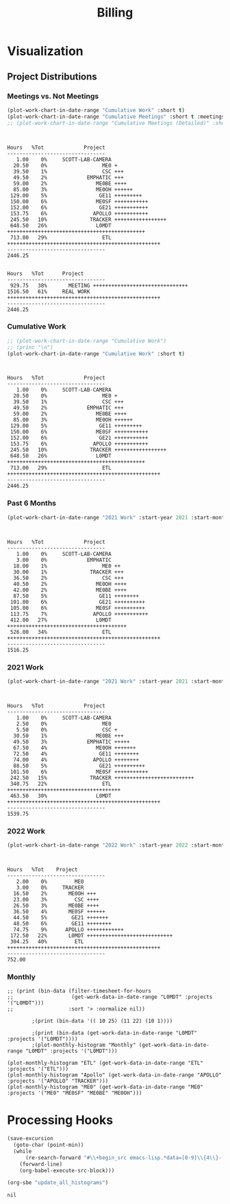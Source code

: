 :PROPERTIES:
:ID:       57aa8f9a-0324-48f9-83b3-7b6161a4e740
:END:
#+TITLE: Billing
#+OPTIONS: toc:t
#+STARTUP: overview

* Notes :noexport:
- EDF Database Script: https://gauss.bu.edu/redmine/projects/edf-database/repository/changes/user_scripts/load_csv_table.pl
- http://gnuplot.sourceforge.net/demo/histograms.html
* Visualization
:PROPERTIES:
:VISIBILITY: children
:END:
** Project Distributions
*** Meetings vs. Not Meetings
#+begin_src emacs-lisp :exports both :results output
(plot-work-chart-in-date-range "Cumulative Work" :short t)
(plot-work-chart-in-date-range "Cumulative Meetings" :short t :meetings t)
;; (plot-work-chart-in-date-range "Cumulative Meetings (Detailed)" :short t :meetings t :meetings-detailed t)
#+end_src

#+RESULTS:
#+begin_example


Hours   %Tot             Project
--------------------------------
   1.00    0%     SCOTT-LAB-CAMERA
  20.50    0%                  ME0 +
  39.50    1%                  CSC +++
  49.50    2%             EMPHATIC +++
  59.00    2%                ME0BE ++++
  85.00    3%                ME0OH ++++++
 129.00    5%                 GE11 +++++++++
 150.00    6%                ME0SF +++++++++++
 152.00    6%                 GE21 +++++++++++
 153.75    6%               APOLLO +++++++++++
 245.50   10%              TRACKER +++++++++++++++++
 648.50   26%                L0MDT +++++++++++++++++++++++++++++++++++++++++++++
 713.00   29%                  ETL ++++++++++++++++++++++++++++++++++++++++++++++++++
--------------------------------
2446.25


Hours   %Tot      Project
--------------------------------
 929.75   38%       MEETING +++++++++++++++++++++++++++++++
1516.50   61%     REAL WORK ++++++++++++++++++++++++++++++++++++++++++++++++++
--------------------------------
2446.25
#+end_example

*** Cumulative Work

#+begin_src emacs-lisp :exports both :results output
;; (plot-work-chart-in-date-range "Cumulative Work")
;; (princ "\n")
(plot-work-chart-in-date-range "Cumulative Work" :short t)
#+end_src

#+RESULTS:
#+begin_example


Hours   %Tot             Project
--------------------------------
   1.00    0%     SCOTT-LAB-CAMERA
  20.50    0%                  ME0 +
  39.50    1%                  CSC +++
  49.50    2%             EMPHATIC +++
  59.00    2%                ME0BE ++++
  85.00    3%                ME0OH ++++++
 129.00    5%                 GE11 +++++++++
 150.00    6%                ME0SF +++++++++++
 152.00    6%                 GE21 +++++++++++
 153.75    6%               APOLLO +++++++++++
 245.50   10%              TRACKER +++++++++++++++++
 648.50   26%                L0MDT +++++++++++++++++++++++++++++++++++++++++++++
 713.00   29%                  ETL ++++++++++++++++++++++++++++++++++++++++++++++++++
--------------------------------
2446.25
#+end_example

*** Past 6 Months

#+begin_src emacs-lisp :exports both :results output
(plot-work-chart-in-date-range "2021 Work" :start-year 2021 :start-month 8 :end-year 2022 :end-month 9 :short t)
#+end_src

#+RESULTS:
#+begin_example


Hours   %Tot             Project
--------------------------------
   1.00    0%     SCOTT-LAB-CAMERA
   3.00    0%             EMPHATIC
  18.00    1%                  ME0 ++
  30.00    1%              TRACKER +++
  36.50    2%                  CSC +++
  40.50    2%                ME0OH ++++
  42.00    2%                ME0BE ++++
  87.50    5%                 GE11 ++++++++
 101.00    6%                 GE21 ++++++++++
 105.00    6%                ME0SF ++++++++++
 113.75    7%               APOLLO +++++++++++
 412.00   27%                L0MDT +++++++++++++++++++++++++++++++++++++++
 526.00   34%                  ETL ++++++++++++++++++++++++++++++++++++++++++++++++++
--------------------------------
1516.25
#+end_example

*** 2021 Work

#+begin_src emacs-lisp :exports both :results output
(plot-work-chart-in-date-range "2021 Work" :start-year 2021 :start-month 01 :end-year 2021 :end-month 12 :short t)
#+end_src

#+RESULTS:
#+begin_example


Hours   %Tot             Project
--------------------------------
   1.00    0%     SCOTT-LAB-CAMERA
   2.50    0%                  ME0
   5.50    0%                  CSC +
  30.50    1%                ME0BE +++
  49.50    3%             EMPHATIC +++++
  67.50    4%                ME0OH +++++++
  72.50    4%                 GE11 ++++++++
  74.00    4%               APOLLO ++++++++
  88.50    5%                 GE21 ++++++++++
 101.50    6%                ME0SF +++++++++++
 242.50   15%              TRACKER ++++++++++++++++++++++++++
 340.75   22%                  ETL +++++++++++++++++++++++++++++++++++++
 463.50   30%                L0MDT ++++++++++++++++++++++++++++++++++++++++++++++++++
--------------------------------
1539.75
#+end_example

*** 2022 Work

#+begin_src emacs-lisp :exports both :results output
(plot-work-chart-in-date-range "2022 Work" :start-year 2022 :start-month 01 :short t)
#+end_src

#+RESULTS:
#+begin_example


Hours   %Tot    Project
--------------------------------
   2.00    0%         ME0
   3.00    0%     TRACKER
  16.50    2%       ME0OH +++
  23.00    3%         CSC ++++
  26.50    3%       ME0BE ++++
  36.50    4%       ME0SF ++++++
  44.50    5%        GE21 +++++++
  48.50    6%        GE11 ++++++++
  74.75    9%      APOLLO ++++++++++++
 172.50   22%       L0MDT ++++++++++++++++++++++++++++
 304.25   40%         ETL ++++++++++++++++++++++++++++++++++++++++++++++++++
--------------------------------
752.00
#+end_example

*** Monthly
#+begin_src elisp :results output
;; (print (bin-data (filter-timesheet-for-hours
;;                   (get-work-data-in-date-range "L0MDT" :projects '("L0MDT")))
;;                  :sort '> :normalize nil))

        ;(print (bin-data '(( 10 25) (11 22) (10 1))))

        ;(print (bin-data (get-work-data-in-date-range "L0MDT" :projects '("L0MDT"))))
        ;(plot-monthly-histogram "Monthly" (get-work-data-in-date-range "L0MDT" :projects '("L0MDT")))

(plot-monthly-histogram "ETL" (get-work-data-in-date-range "ETL" :projects '("ETL")))
(plot-monthly-histogram "Apollo" (get-work-data-in-date-range "APOLLO" :projects '("APOLLO" "TRACKER")))
(plot-monthly-histogram "ME0" (get-work-data-in-date-range "ME0" :projects '("ME0" "ME0SF" "ME0BE" "ME0OH")))
#+end_src

#+RESULTS:
#+begin_example
  ETL   %Tot      Month
--------------------------------
  20.00    3%     2022-06 +++++++++++++++++
  34.00    6%     2022-05 +++++++++++++++++++++++++++++
  46.50    8%     2022-04 +++++++++++++++++++++++++++++++++++++++
  46.50    8%     2022-03 +++++++++++++++++++++++++++++++++++++++
  31.00    5%     2022-02 ++++++++++++++++++++++++++
  16.00    2%     2022-01 ++++++++++++++
   6.50    1%     2021-12 ++++++
  25.50    4%     2021-11 ++++++++++++++++++++++
  24.00    4%     2021-10 ++++++++++++++++++++
  38.75    7%     2021-09 +++++++++++++++++++++++++++++++++
  59.00   11%     2021-08 ++++++++++++++++++++++++++++++++++++++++++++++++++
  32.50    6%     2021-07 ++++++++++++++++++++++++++++
  21.00    3%     2021-06 ++++++++++++++++++
  19.50    3%     2021-05 +++++++++++++++++
  17.50    3%     2021-04 +++++++++++++++
  18.00    3%     2021-03 +++++++++++++++
  19.00    3%     2021-02 ++++++++++++++++
  58.50   10%     2021-01 ++++++++++++++++++++++++++++++++++++++++++++++++++
--------------------------------
533.75

Apollo   %Tot      Month
--------------------------------
   0.75    0%     2022-06 +
   4.00    1%     2022-05 +++
   2.50    0%     2022-04 ++
  32.50    8%     2022-03 +++++++++++++++++++++++
  23.00    6%     2022-02 ++++++++++++++++
   3.00    0%     2022-01 ++
   4.00    1%     2021-12 +++
   7.50    1%     2021-11 +++++
  12.00    3%     2021-10 +++++++++
  26.50    6%     2021-09 +++++++++++++++++++
  14.00    3%     2021-08 ++++++++++
  40.50   10%     2021-07 +++++++++++++++++++++++++++++
  70.50   18%     2021-06 ++++++++++++++++++++++++++++++++++++++++++++++++++
  31.50    8%     2021-05 ++++++++++++++++++++++
  28.00    7%     2021-04 ++++++++++++++++++++
  33.00    8%     2021-03 +++++++++++++++++++++++
  28.00    7%     2021-02 ++++++++++++++++++++
  21.00    5%     2021-01 +++++++++++++++
--------------------------------
382.25

  ME0   %Tot      Month
--------------------------------
   5.00    1%     2022-06 +++++
  13.00    5%     2022-05 +++++++++++++
   8.00    3%     2022-04 ++++++++
   9.50    3%     2022-03 ++++++++++
  12.50    4%     2022-02 ++++++++++++
   8.00    3%     2022-01 ++++++++
   5.50    2%     2021-12 ++++++
  17.50    6%     2021-11 ++++++++++++++++++
  15.50    6%     2021-10 ++++++++++++++++
  34.00   13%     2021-09 ++++++++++++++++++++++++++++++++++
  20.50    7%     2021-08 ++++++++++++++++++++
  18.00    7%     2021-07 ++++++++++++++++++
   6.50    2%     2021-06 ++++++
  23.50    9%     2021-05 ++++++++++++++++++++++++
  33.00   12%     2021-04 +++++++++++++++++++++++++++++++++
  12.50    4%     2021-03 ++++++++++++
   7.50    2%     2021-02 ++++++++
   7.00    2%     2021-01 +++++++
--------------------------------
257.00

#+end_example

** GEM Accruals :noexport:
*** Accruals Spreadsheets
- [[https://docs.google.com/spreadsheets/d/1B-EwiV2WmX5rFvUxlLBul6KeHfr9NorBO5WAL_-y9NA/edit#gid=1142850913][2021 August]]
- [[https://docs.google.com/spreadsheets/d/1ocjefoiQf1zoSh3h46toA8zfR0ttFszijbPwtYTMIhg/edit#gid=1053913684][2021 September]]
- [[https://docs.google.com/spreadsheets/d/1M9Ex0YfOghWgiXYLqMrIEjMlZM0rhfetmB-aJHOuW3o/edit#gid=1511255941][2021 October]]
- [[https://docs.google.com/spreadsheets/d/19Bptd0hrk5NygeUWDNbLGMyAlTSPzu9uB03zX17SEyk/edit#gid=918923275][2021 November]]
- [[https://docs.google.com/spreadsheets/d/1ZiukrJ-etDgG5tPXIjatgspfcJGS6RmscoLx_WZI98o/edit#gid=938217840][2021 December]]
- [[https://docs.google.com/spreadsheets/d/19l8IQrF-k94dgKQt96BDtDHHMP8ZtamEpXO8dLmdn7w/edit#gid=1295694596][2022 January]]
- [[https://docs.google.com/spreadsheets/d/14Rp5RHPoIbc6r5bE7zcEcOKV_HjMeYkhGc9iQ3Oec78/edit#gid=137089249][2022 February]]
- [[https://docs.google.com/spreadsheets/d/1tUU4V3C-8IQ1SvZ00aqelSBZSmXxr4Nx6jyG3QVFsUk/edit#gid=1621610674][2022 March]]
- [[https://docs.google.com/spreadsheets/d/1pefd4s0UvKySnFzzZFEN8r9vmsvDnTca088U-KmPSIE/edit#gid=195326462][2022 April]]
- [[https://docs.google.com/spreadsheets/d/1Igr5mwtwc37lAdUSNA1i204ca8n9ZZE_u15rSW7OAIs/edit#gid=1056515654][2022 April]]
- [[https://docs.google.com/spreadsheets/d/1vHofh__tHTbPCSNQ_dRt3T1FrJDHXdinQd0aZ3HoojM/edit#gid=1632372933][2022 June]]
- [[https://docs.google.com/spreadsheets/d/1am6T83QQ67BVeGEFzn1hMH9ymb-Ll9q9DUA2qJ4tnsY/edit#gid=1426975892][2022 July]]
- [[https://docs.google.com/spreadsheets/d/1LFlc0aqsT8ti76cgTA4Bd5OGN1fGPwwQ6jmSXtCdh-4/edit#gid=823328711][2022 August]]
- [[https://docs.google.com/spreadsheets/d/1ylXoNeD_mCPfSu8P4Nimqvlibljdli_8Z6_L_1hRvZg/edit#gid=1503190844][2022 September]]
- [[https://docs.google.com/spreadsheets/d/1yTM4pX2mN9z-NZyYM7Ave01wI1wqhtGiPP4cdAP7G4c/edit#gid=2069973571][2022 October]]

*** GEM Accruals

Components:
| November 2022 | ME0 | 531.43 | Koolance | CVP13 |
| November 2022 | ME0 |   2000 | Ebay     | CVP13 |

#+begin_src sh :results output table :exports results :hlines yes
cat accruals.txt | grep GE21
echo ""
cat accruals.txt | grep ME0
#+end_src

#+RESULTS:
| GE21 | 2021-01 |  6.5 | hours |  4.5% | $578.50  |
| GE21 | 2021-02 |  3.0 | hours |  2.6% | $267.00  |
| GE21 | 2021-03 |  9.5 | hours |  6.1% | $845.50  |
| GE21 | 2021-04 |  1.5 | hours |  0.9% | $133.50  |
| GE21 | 2021-05 | 10.5 | hours |  6.6% | $934.50  |
| GE21 | 2021-06 | 16.0 | hours |  8.6% | $1424.00 |
| GE21 | 2021-07 |  3.0 | hours |  1.8% | $267.00  |
| GE21 | 2021-08 |  9.5 | hours |  5.8% | $845.50  |
| GE21 | 2021-09 |  4.5 | hours |  2.7% | $400.50  |
| GE21 | 2021-10 |  4.0 | hours |  2.5% | $356.00  |
| GE21 | 2021-11 |  2.5 | hours |  1.5% | $222.50  |
| GE21 | 2021-12 | 17.0 | hours |  9.6% | $1513.00 |
| GE21 | 2022-01 |  3.0 | hours |  2.0% | $267.00  |
| GE21 | 2022-02 | 11.5 | hours |  7.6% | $1023.50 |
| GE21 | 2022-03 | 17.5 | hours | 10.4% | $1557.50 |
| GE21 | 2022-04 |  1.0 | hours |  0.7% | $89.00   |
| GE21 | 2022-05 |  4.5 | hours |  3.2% | $400.50  |
| GE21 | 2022-06 |  6.5 | hours |  4.3% | $578.50  |
| GE21 | 2022-07 |  0.5 | hours |  0.3% | $44.50   |
| GE21 | 2022-08 | 15.5 | hours | 14.0% | $1379.50 |
| GE21 | 2022-09 |  5.0 | hours |  4.0% | $445.00  |
| GE21 | 2022-10 |  7.5 | hours |  5.3% | $667.50  |
|      |         |      |       |       |          |
| ME0  | 2021-01 |  8.0 | hours |  5.5% | $712.00  |
| ME0  | 2021-02 |  7.5 | hours |  6.4% | $667.50  |
| ME0  | 2021-03 | 12.5 | hours |  8.0% | $1112.50 |
| ME0  | 2021-04 | 33.0 | hours | 20.2% | $2937.00 |
| ME0  | 2021-05 | 23.5 | hours | 14.8% | $2091.50 |
| ME0  | 2021-06 |  6.5 | hours |  3.5% | $578.50  |
| ME0  | 2021-07 | 18.0 | hours | 10.6% | $1602.00 |
| ME0  | 2021-08 | 17.5 | hours | 10.7% | $1557.50 |
| ME0  | 2021-09 | 34.0 | hours | 20.3% | $3026.00 |
| ME0  | 2021-10 | 15.5 | hours |  9.6% | $1379.50 |
| ME0  | 2021-11 | 17.5 | hours | 10.8% | $1557.50 |
| ME0  | 2021-12 |  5.5 | hours |  3.1% | $489.50  |
| ME0  | 2022-01 |  8.0 | hours |  5.4% | $712.00  |
| ME0  | 2022-02 | 12.5 | hours |  8.3% | $1112.50 |
| ME0  | 2022-03 |  9.5 | hours |  5.6% | $845.50  |
| ME0  | 2022-04 |  8.0 | hours |  5.2% | $712.00  |
| ME0  | 2022-05 | 13.0 | hours |  9.3% | $1157.00 |
| ME0  | 2022-06 | 13.5 | hours |  8.9% | $1201.50 |
| ME0  | 2022-07 | 16.0 | hours | 10.6% | $1424.00 |
| ME0  | 2022-08 | 18.0 | hours | 16.3% | $1602.00 |
| ME0  | 2022-09 | 15.5 | hours | 12.4% | $1379.50 |
| ME0  | 2022-10 |  9.5 | hours |  6.7% | $845.50  |
*** ETL Accruals
#+begin_src sh :results output table :exports results :hlines yes
cat accruals.txt | grep ETL
#+end_src

#+RESULTS:
| ETL | 2021-01 | 58.50 hours | 48.8% | $5206.50 |
| ETL | 2021-02 | 19.00 hours | 19.2% | $1691.00 |
| ETL | 2021-03 | 12.50 hours |  9.5% | $1112.50 |
| ETL | 2021-04 | 17.50 hours | 15.2% | $1557.50 |
| ETL | 2021-05 | 19.50 hours | 14.7% | $1735.50 |
| ETL | 2021-06 | 21.00 hours | 12.1% | $1869.00 |
| ETL | 2021-07 | 32.50 hours | 26.0% | $2892.50 |
| ETL | 2021-08 | 58.50 hours | 38.0% | $5206.50 |
| ETL | 2021-09 | 38.75 hours | 28.3% | $3448.75 |
| ETL | 2021-10 | 24.00 hours | 23.0% | $2136.00 |
| ETL | 2021-11 | 25.50 hours | 21.7% | $2269.50 |
| ETL | 2021-12 | 6.50 hours  |  6.8% | $578.50  |
| ETL | 2022-01 | 16.00 hours | 14.1% | $1424.00 |
| ETL | 2022-02 | 31.00 hours | 27.9% | $2759.00 |
| ETL | 2022-03 | 46.50 hours | 31.4% | $4138.50 |
| ETL | 2022-04 | 46.50 hours | 57.4% | $4138.50 |
| ETL | 2022-05 | 34.00 hours | 39.5% | $3026.00 |
| ETL | 2022-06 | 69.25 hours | 54.3% | $6163.25 |
| ETL | 2022-07 | 56.00 hours | 71.8% | $4984.00 |
| ETL | 2022-08 | 3.00 hours  | 60.0% | $267.00  |

* Helpers :noexport:
:PROPERTIES:
:VISIBILITY: children
:END:
** Clock Functions
#+NAME: ymd_to_weekday
#+begin_src emacs-lisp :output both
;; press C-c ' here to edit in emacs-lisp-mode

;; W = ( d + floor (2.6m - 0.2) - 2C + Y + floor(Y/4) + floor (C/4) ) mod 7
;; https://cs.uwaterloo.ca/~alopez-o/math-faq/node73.html
;; k is day (1 to 31)
;; m is month (1 = March, ..., 10 = December, 11 = Jan, 12 = Feb) Treat Jan & Feb as months of the preceding year
;; C is century (1987 has C = 19)
;; Y is year (1987 has Y = 87 except Y = 86 for Jan & Feb)
;; W is week day (0 = Sunday, ..., 6 = Saturday)

(defun ymd-to-weekday (C Y m d)

  ;; (1 = March, ..., 10 = December, 11 = Jan, 12 = Feb) Treat Jan & Feb as months of the preceding year
  (if (< m 3)
      (progn (setf Y (- Y 1))
             (setf m (+ m 10)))
    (setf m (- m 2)))

  ;; Return the day of the week
  (mod (+ d
          (floor (- (* m 2.6) 0.2))
          (- (* 2 C))
          Y
          (floor (/ Y 4.0))
          (floor (/ C 4.0))) 7))

(defun weekday-to-abbr (d)
  (aref ["SUN" "MON" "TUE" "WED" "THU" "FRI" "SAT"] d))

(defun month-to-number (m)
  (pcase m
    ("January"   1)
    ("February"  2)
    ("March"     3)
    ("April"     4)
    ("May"       5)
    ("June"      6)
    ("July"      7)
    ("August"    8)
    ("September" 9)
    ("October"   10)
    ("November"  11)
    ("December"  12)
    (_ -1)))

;; org-get-outline-path t
(let* ((heading (split-string path " " t))
       (month (month-to-number (car heading)))
       (year (string-to-number (cadr heading)))
       (y (mod year 100))
       (c (/ year 100)))
  (if (string= k "") " "
    (weekday-to-abbr (ymd-to-weekday c y month (string-to-number k)))))

#+END_SRC

#+NAME: subtract
#+begin_src emacs-lisp :output both
;; press C-c ' here to edit in emacs-lisp-mode

(defun clock-to-float (time)
  "Convert a clock time (e.g. 12:30) to a float (e.g. 12.5)"
  (let* ((split (split-string time ":" t))
         (hours (string-to-number (car split)))
         (minutes 0))
    (when (cadr split)
      (setf minutes (string-to-number (cadr split))))
    (print (+ hours (/ minutes 60.0)))))

(defun range-to-time (range)
  "Convert a 12hr clock time range time (e.g. 1-2:30) to a float amount of time (1.5)"
  (let ((start (clock-to-float (car (split-string range "-" t))))
        (end (clock-to-float (cadr (split-string range "-" t)))))
    (when (> start end)
      (setf end (+ 12 end)))
    (- end start)))

(if (not (equal a ""))
    (range-to-time a) a)

#+END_SRC

* Hours :noexport:
:PROPERTIES:
:VISIBILITY: children
:END:
** 2020
** 2021
*** January 2021
#+ATTR_HTML: :border 2 :frame none
#+TBLNAME: 2021-01
|---+----+-------------+----------+----------------------------+-----+-------|
|   |  D |        Time | Project  | Task                       |     | Hours |
|---+----+-------------+----------+----------------------------+-----+-------|
|   |    |             |          |                            |     |       |
| # |  4 |         9-5 | VACATION | Christmas                  | MON |   8.0 |
| # |    |             |          |                            |     |       |
| # |  5 |    10-10:30 | ADMIN    | Email catchup              | TUE |   0.5 |
| # |  5 | 10:30-11:30 | ADMIN    | Billing                    | TUE |   1.0 |
| # |  5 |    11:30-12 | ADMIN    | Timesheet                  | TUE |   0.5 |
| # |  5 |        12-4 | SICK     | Pain                       | TUE |   4.0 |
| # |    |             |          |                            |     |       |
| # |  6 |        9-10 | Tracker  | Meeting                    | WED |   1.0 |
| # |  6 |    10-10:30 | --       | EMPHATIC                   | WED |   0.5 |
| # |  6 | 11:30-12:30 | ETL      | Firmware                   | WED |   1.0 |
| # |  6 | 10:30-11:30 | DEVEL    | VHDL-LS                    | WED |   1.0 |
| # |  6 |     12:30-1 | L0MDT    | Hog                        | WED |   0.5 |
| # |  6 |      1-1:30 | ETL      | Firmware (Ipbus)           | WED |   0.5 |
| # |  6 |   1:30-2:30 | L0MDT    | Hog                        | WED |   1.0 |
| # |  6 |         3-5 | ETL      | Firmware (Ipbus)           | WED |   2.0 |
| # |    |             |          |                            |     |       |
| # |  7 |    10-11:30 | Tracker  | TCLink                     | THU |   1.5 |
| # |  7 |     12:30-1 | Tracker  | TCLink                     | THU |   0.5 |
| # |  7 |         1-2 | ETL      | PCB Received               | THU |   1.0 |
| # |  7 |      2-2:30 | L0MDT    | Regmap call with Guillermo | THU |   0.5 |
| # |  7 |         3-6 | ETL      | Ethernet firmware          | THU |   3.0 |
| # |    |             |          |                            |     |       |
| # |  8 |        9-10 | Tracker  | Meeting                    | FRI |   1.0 |
| # |  8 |         1-2 | ETL      | Firmware                   | FRI |   1.0 |
| # |  8 |         2-3 | ME0OH    | Meeting                    | FRI |   1.0 |
| # |  8 |         3-4 | Tracker  |                            | FRI |   1.0 |
| # |  8 |      4-4:30 | ETL      | Firmware                   | FRI |   0.5 |
| # |    |             |          |                            |     |       |
|---+----+-------------+----------+----------------------------+-----+-------|
| # |    |             |          |                            |     |       |
| # | 11 |       11-12 | L0MDT    | Meeting + emails           | MON |   1.0 |
| # | 11 |     12-1:30 | ETL      | PCBs + emails              | MON |   1.5 |
| # | 11 |         2-3 | L0MDT    | BU Meeting                 | MON |   1.0 |
| # | 11 |      3-4:30 | ETL      | Firmware                   | MON |   1.5 |
| # |    |             |          |                            |     |       |
| # | 12 |    10:30-11 | L0MDT    | Hog documentation          | TUE |   0.5 |
| # | 12 |       11-12 | Tracker  | Meet with Dan              | TUE |   1.0 |
| # | 12 |    12-12:30 | ETL      | PCB Version Control        | TUE |   0.5 |
| # | 12 |      2-3:30 | ETL      | Meeting + emails           | TUE |   1.5 |
| # | 12 |      1:30-2 | ME0BE    | Repo configuration         | TUE |   0.5 |
| # | 12 |         4-6 | ETL      | Firmware                   | TUE |   2.0 |
| # |    |             |          |                            |     |       |
| # | 13 |        9-10 | Tracker  | Meeting                    | WED |   1.0 |
| # | 13 |       10-11 | GE21     | Repo config                | WED |   1.0 |
| # | 13 |      1-1:30 | ETL      | Soldering                  | WED |   0.5 |
| # | 13 |      1:30-2 | GE21     | Repo config                | WED |   0.5 |
| # | 13 |      2-2:30 | ETL      | Meet with Chris            | WED |   0.5 |
| # | 13 |   3:30-4:30 | GE21     | Repo config                | WED |   1.0 |
| # | 13 |      4:30-6 | ETL      | Firmware                   | WED |   1.5 |
| # |    |             |          |                            |     |       |
| # | 14 |     9:30-10 | ETL      | Firmware                   | THU |   0.5 |
| # | 14 |       10-11 | L0MDT    | Meeting                    | THU |   1.0 |
| # | 14 |       11-12 | ETL      | Firmware                   | THU |   1.0 |
| # | 14 |        12-1 | ME0BE    | Repository                 | THU |   1.0 |
| # | 14 |         1-2 | ETL      | Firmware                   | THU |   1.0 |
| # | 14 |         2-3 | ETL      | Meeting                    | THU |   1.0 |
| # | 14 |         3-4 | ETL      | Firmware                   | THU |   1.0 |
| # | 14 |         4-5 | Tracker  | Meeting                    | THU |   1.0 |
| # | 14 |         5-6 | ETL      | Firmware                   | THU |   1.0 |
| # |    |             |          |                            |     |       |
| # | 15 |       10-11 | GE21     | Repository                 | FRI |   1.0 |
| # | 15 |       11-12 | ETL      | Firmware                   | FRI |   1.0 |
| # | 15 |         1-2 | L0MDT    | Meet w/ Dan + Adam         | FRI |   1.0 |
| # | 15 |         2-3 | ME0OH    | Meeting                    | FRI |   1.0 |
| # | 15 |         3-6 | ETL      | Firmware                   | FRI |   3.0 |
| # | 15 |         6-7 | ETL      | Firmware                   |     |       |
| # |    |             |          |                            |     |       |
|---+----+-------------+----------+----------------------------+-----+-------|
| # |    |             |          |                            |     |       |
| # | 18 |         9-5 | HOLIDAY  |                            | MON |   8.0 |
| # |    |             |          |                            |     |       |
| # | 19 |        9-10 | Tracker  | Meeting (EMP)              | TUE |   1.0 |
| # | 19 |       10-11 | Tracker  | Meeting (Jeroen)           | TUE |   1.0 |
| # | 19 |       11-12 | ETL      | Firmware                   | TUE |   1.0 |
| # | 19 |     12-3:30 | ETL      | Emulator Meeting           | TUE |   3.5 |
| # | 19 |   5:30-6:30 | ETL      | Firmware                   | TUE |   1.0 |
| # |    |             |          |                            |     |       |
| # | 20 |        9-11 | Tracker  | Meeting                    | WED |   2.0 |
| # | 20 |       11-12 | L0MDT    | Meeting                    | WED |   1.0 |
| # | 20 |       10-11 | ETL      | Firmware                   | WED |   1.0 |
| # | 20 |        12-2 | ETL      | Firmware                   | WED |   2.0 |
| # | 20 |      2:30-3 | ME0      | Meeting w/ Indara          | WED |   0.5 |
| # | 20 |         3-5 | ETL      | Firmware + Software        | WED |   2.0 |
| # | 20 |         5-7 | ETL      | Firmware + Software        | WED |   2.0 |
| # |    |             |          |                            |     |       |
| # | 21 |        9-11 | L0MDT    | Meeting                    | THU |   2.0 |
| # | 21 |        11-1 | SICK     | Doctor\'s visit            | THU |   2.0 |
| # | 21 |         1-6 | ETL      | Firmware + meeting         | THU |   5.0 |
| # | 21 |      6-6:30 | Tracker  | IPMC                       | THU |   0.5 |
| # |    |             |          |                            |     |       |
| # | 22 |        9-10 | Tracker  | Meeting                    | FRI |   1.0 |
| # | 22 |      1:30-3 | ETL      | Firmware + meeting         | FRI |   1.5 |
| # | 22 |         3-4 | ME0OH    | Meeting                    | FRI |   1.0 |
| # | 22 |         4-7 | ETL      | Firmware                   | FRI |   3.0 |
| # |    |             |          |                            |     |       |
|---+----+-------------+----------+----------------------------+-----+-------|
| # |    |             |          |                            |     |       |
| # | 25 |        9-11 | L0MDT    | Meeting (Markus)           | MON |   2.0 |
| # | 25 |       11-12 | L0MDT    | Meeting (Hog)              | MON |   1.0 |
| # | 25 |        12-1 | ME0BE    | Meeting (Evaldas)          | MON |   1.0 |
| # | 25 |      1:30-2 | ETL      | Firmware                   | MON |   0.5 |
| # | 25 |         2-3 | L0MDT    | Meeting (Group)            | MON |   1.0 |
| # | 25 |      3-3:30 | ETL      | Lab Tour                   | MON |   0.5 |
| # | 25 |      3:30-4 | Tracker  | Lab Tour                   | MON |   1.0 |
| # | 25 |         4-6 | ETL      | SCA Firmware               | MON |   2.0 |
| # |    |             |          |                            |     |       |
| # | 26 |        9-10 | L0MDT    | Shopping                   | TUE |   1.0 |
| # | 26 |         8-9 | ETL      | Firmware updates           | TUE |   1.0 |
| # | 26 |    10-11:30 | Tracker  | IPMC                       | TUE |   1.5 |
| # | 26 | 11:30-12:30 | L0MDT    | Email to Frans             | TUE |   1.0 |
| # | 26 |         1-2 | L0MDT    | Meet with Dan + Eric       | TUE |   1.0 |
| # | 26 |      2-3:30 | GE21     | Repo configuration         | TUE |   3.0 |
| # | 26 |      3:30-5 | GE11     | Repo configuration         | TUE |   3.0 |
| # |    |             |          |                            |     |       |
| # | 27 |     9-10:30 | Tracker  | Meeting                    | WED |   1.5 |
| # | 27 |       11-12 | L0MDT    | Meeting (Tube mapping)     | WED |   1.0 |
| # | 27 |    12-12:30 | ETL      | Linpol test                | WED |   0.5 |
| # | 27 |  12:30-1:30 | ETL      | Loopback test              | WED |   1.0 |
| # | 27 |   1:30-2:30 | GE11     | Meeting (USGEM)            | WED |   1.0 |
| # | 27 |      2:30-4 | Tracker  | IPMC                       | WED |   1.5 |
| # | 27 |      4:30-5 | ME0      | FEAST/BPOL                 | WED |   0.5 |
| # | 27 |         5-6 | ETL      | Chris, slides              | WED |   1.0 |
| # |    |             |          |                            |     |       |
| # | 28 |     9-11:30 | L0MDT    | Meeting                    | THU |   2.5 |
| # | 28 |    12-12:30 | ME0BE    | Firmware                   | THU |   0.5 |
| # | 28 |     12:30-1 | ETL      | Slides                     | THU |   0.5 |
| # | 28 |         4-5 | ETL      | Ozgur                      | THU |   1.0 |
| # |    |             |          |                            |     |       |
| # | 29 |         8-9 | Tracker  | Meeting                    | FRI |   1.0 |
| # | 29 |        9-10 | Tracker  | Meeting                    | FRI |   1.0 |
| # | 29 |        11-1 | --       | EDF Lunch                  | FRI |   2.0 |
| # | 29 |         1-2 | Tracker  | IPMC                       | FRI |   1.0 |
| # | 29 |         2-3 | ME0OH    | Meeting (UCLA)             | FRI |   1.0 |
| # | 29 |         3-4 | L0MDT    | Meeting (Dan)              | FRI |   1.0 |
| # | 29 |      4-5:30 | ETL      | Meeting                    | FRI |   1.5 |
| # |    |             |          |                            |     |       |
|---+----+-------------+----------+----------------------------+-----+-------|
#+TBLFM: $6='(org-sbe ymd_to_weekday (k $$2) (path $"January 2021"))::$7='(org-sbe subtract (a $$3))

#+begin_src emacs-lisp :exports results :results output :var data=2021-01
(plot-monthly-work-chart data)
#+end_src

#+RESULTS:
#+begin_example
Hours   %Tot     Project
--------------------------------
   1.00    0%        DEVEL +
   2.00    1%        ADMIN ++
   4.00    2%         GE11 +++
   6.00    4%         SICK +++++
   6.50    4%         GE21 +++++
   8.00    5%      HOLIDAY +++++++
   8.00    5%          ME0 +++++++
   8.00    5%     VACATION +++++++
  21.00   14%        L0MDT ++++++++++++++++++
  22.00   14%      TRACKER ++++++++++++++++++
  59.50   40%          ETL ++++++++++++++++++++++++++++++++++++++++++++++++++
--------------------------------
148.50
#+end_example

*** February 2021
#+ATTR_HTML: :border 2 :frame none
#+TBLNAME: 2021-02
|---+----+-------------+---------+--------------------------------------+-----+-------|
|   |  D |        Time | Project | Task                                 |     | Hours |
|---+----+-------------+---------+--------------------------------------+-----+-------|
| # |  1 |        12-2 | ETL     | Ethernet mac                         | MON |   2.0 |
| # |  1 |         2-3 | L0MDT   | Bu Meeting                           | MON |   1.0 |
| # |  1 |         3-4 | Tracker | Meeting with Tom etc                 | MON |   1.0 |
| # |  1 |         4-6 | ETL     | Ethernet mac                         | MON |   2.0 |
| # |    |             |         |                                      |     |       |
| # |  2 |        9-11 | ETL     | Firmware; purchasing                 | TUE |   2.0 |
| # |  2 |       11-12 | L0MDT   | Purchase Fibers                      | TUE |   1.0 |
| # |  2 |    12-12:30 | --      | Chat with Eric                       | TUE |   0.5 |
| # |  2 |  12:30-2:30 | ETL     | PCB Orders; Firmware; Digikey        | TUE |   2.0 |
| # |  2 |         4-5 | Tracker | IPMC                                 | TUE |   1.0 |
| # |    |             |         |                                      |     |       |
| # |  3 |        9-10 | Tracker | Meeting                              | WED |   1.0 |
| # |  3 |        11-4 | Tracker | IPMC                                 | WED |   5.0 |
| # |    |             |         |                                      |     |       |
| # |  4 |      1-1:30 | GE21    | Accruals                             | THU |   0.5 |
| # |  4 |      1:30-2 | ME0     | Accruals                             |     |   0.5 |
| # |    |             |         |                                      |     |       |
| # |  5 |        9-11 | Tracker | DAQ Meeting                          | FRI |   2.0 |
| # |  5 |         2-3 | ME0OH   | Meeting w/ UCLA                      | FRI |   1.0 |
| # |  5 |      3-4:30 | ETL     | Meet w/ Chris                        | FRI |   1.5 |
| # |  5 |         1-2 | GE11    | Firmware                             | FRI |   1.0 |
| # |  5 |      4:30-6 | GE11    | Firwmare                             | FRI |   1.5 |
| # |    |             |         |                                      |     |       |
|---+----+-------------+---------+--------------------------------------+-----+-------|
|   |    |             |         |                                      |     |       |
| # |  8 |  9:30-10:30 | --      | ADMIN                                | MON |   1.0 |
| # |  8 |    10:30-12 | --      | Billing                              | MON |   1.5 |
| # |  8 |         2-3 | L0MDT   | Meeting                              | MON |   1.0 |
| # |    |             |         |                                      |     |       |
| # |  9 |        12-4 | ETL     | Firmware updates; testing of trigger | TUE |   4.0 |
| # |    |             |         |                                      |     |       |
| # | 10 |        9-10 | Tracker | Meeting                              | WED |   1.0 |
| # | 10 |       10-11 | Tracker | IPMC                                 | WED |   1.0 |
| # | 10 |        12-1 | L0MDT   | Tube mapping meeting                 | WED |   1.0 |
| # | 10 |      5-5:30 | ME0OH   | UCLA meeting                         | WED |   0.5 |
| # | 10 |   5:30-6:30 | Tracker | IPMC                                 | WED |   1.0 |
| # |    |             |         |                                      |     |       |
| # | 11 |        9-11 | L0MDT   | Meeting                              | THU |   2.0 |
| # | 11 | 10:30-11:30 | GE21    | Meeting                              | THU |   1.0 |
| # | 11 |         2-3 | ETL     | Meeting                              | THU |   1.0 |
| # |    |             |         |                                      |     |       |
| # | 12 |        9-10 | Tracker | Meeting                              | FRI |   1.0 |
| # | 12 |       10-11 | Tracker | IPMC                                 | FRI |   1.0 |
| # | 12 |         2-3 | ME0OH   | Meeting                              | FRI |   1.0 |
| # | 12 |        12-2 | --      | EDF LUNCH                            | FRI |   2.0 |
| # |    |             |         |                                      |     |       |
|---+----+-------------+---------+--------------------------------------+-----+-------|
|   |    |             |         |                                      |     |       |
| # | 15 |         9-5 | HOLIDAY |                                      | MON |   8.0 |
| # |    |             |         |                                      |     |       |
| # | 16 |        9-11 | L0MDT   | Soc Meeting                          | TUE |   2.0 |
| # | 16 |  12:30-1:30 | ETL     | Reading proposal document            | TUE |   1.0 |
| # | 16 |      3:30-4 | ETL     | Meet w/ Daniel & Chris               | TUE |   0.5 |
| # |    |             |         |                                      |     |       |
| # | 17 |     9-10:30 | Tracker | Meet w/ Zeynep                       | WED |   1.5 |
| # | 17 |        12-3 | Tracker | IPMC                                 | WED |   3.0 |
| # | 17 |         3-4 | GE11    | Laurent & Evaldas                    | WED |   1.0 |
| # | 17 |      4-4:30 | GE21    | Laurent & Evaldas                    | WED |   0.5 |
| # | 17 |   4:30-5:30 | ME0BE   | Firmware                             | WED |   1.0 |
| # |    |             |         |                                      |     |       |
| # | 18 |       10-11 | L0MDT   | EE Meeting                           | THU |   1.0 |
| # | 18 |     9:30-10 | Tracker | IPMC                                 | THU |   0.5 |
| # | 18 |      9-9:30 | ME0SF   | Segment finding slides               | THU |   0.5 |
| # | 18 |        11-1 | L0MDT   | Slides (axi clock domain)            | THU |   2.0 |
| # | 18 |         1-2 | ETL     | Software discussion                  | THU |   1.0 |
| # | 18 |      3-3:30 | GE11    | Laurent & Evaldas                    | THU |   0.5 |
| # | 18 |      4-4:30 | ETL     | Software                             | THU |   0.5 |
| # | 18 |      4:30-5 | ME0BE   | Firmware                             | THU |   0.5 |
| # |    |             |         |                                      |     |       |
| # | 19 |     9:30-10 | L0MDT   | Emails to Markus and Xueye           | FRI |   0.5 |
| # | 19 |        10-1 | L0MDT   | Monitoring/Yaml/Tcl                  | FRI |   3.0 |
| # | 19 |         1-2 | L0MDT   | AXI Control                          | FRI |   1.0 |
| # | 19 |         2-3 | ME0OH   | UCLA Meeting                         | FRI |   1.0 |
| # | 19 |         3-4 | L0MDT   | Chat w/ Dan                          | FRI |   1.0 |
| # | 19 |         4-7 | L0MDT   | AXI                                  | FRI |   3.0 |
| # | 19 |      8-8:30 | L0MDT   | AXI                                  | FRI |   0.5 |
| # |    |             |         |                                      |     |       |
|---+----+-------------+---------+--------------------------------------+-----+-------|
| # |    |             |         |                                      |     |       |
| # | 22 |    10-11:30 | L0MDT   | Yaml BD                              | MON |   1.5 |
| # | 22 |     11:30-1 | L0MDT   | Chat w/ Eric                         | MON |   1.5 |
| # | 22 |         1-7 | L0MDT   | Yaml BD                              | MON |   6.0 |
| # |    |             |         |                                      |     |       |
| # | 23 |       11-12 | L0MDT   | HOG Meeting                          | MON |   1.0 |
| # | 23 |        12-1 | L0MDT   | Slides                               | MON |   1.0 |
| # | 23 |         1-2 | L0MDT   | Slides                               | MON |   1.0 |
| # | 23 |         2-5 | SICK    | Chiropractor                         | TUE |   3.0 |
| # |    |             |         |                                      |     |       |
| # | 24 |     9-10:30 | Tracker | Meeting                              | WED |   1.5 |
| # | 24 |     10:30-5 | SICK    | Back problems :(                     | WED |   6.5 |
| # |    |             |         |                                      |     |       |
| # | 25 |     9-11:30 | L0MDT   | Firmware build                       | THU |   2.5 |
| # | 25 |        12-3 | L0MDT   | Firmware build                       | THU |   3.0 |
| # | 25 |         3-4 | Tracker | IPMC                                 | THU |   1.0 |
| # |    |             |         |                                      |     |       |
| # | 26 |     9-11:30 | Tracker | Meeting; IPMC                        | FRI |   2.5 |
| # | 26 |     11:30-2 | --      | LUNCH                                | FRI |   2.5 |
| # | 26 |         2-5 | Tracker | IPMC                                 | FRI |   3.0 |
| # | 26 |         5-6 | ETL     | Meet w/ Daniel + Chris               | FRI |   1.0 |
| # | 26 |         4-5 | ME0OH   | UCLA meeting                         | FRI |   1.0 |
| # |    |             |         |                                      |     |       |
| # | 28 | 11:30-12:00 | GE21    | Accruals                             | SUN |   1.0 |
| # | 28 | 12:00-12:30 | ME0     | Accruals                             | SUN |   0.5 |
| # | 28 |     12:30-1 | ETL     | Slides                               | SUN |   0.5 |
|---+----+-------------+---------+--------------------------------------+-----+-------|
#+TBLFM: $6='(org-sbe ymd_to_weekday (k $$2) (path $"February 2021"))::$7='(org-sbe subtract (a $$3))

#+begin_src emacs-lisp :exports results :results output :var data=2021-02
(plot-monthly-work-chart data)
#+end_src

#+RESULTS:
#+begin_example
Hours   %Tot    Project
--------------------------------
   3.00    2%        GE21 +++
   4.00    3%        GE11 ++++
   7.50    6%         ME0 ++++++++
   8.00    6%     HOLIDAY ++++++++
   9.50    7%        SICK ++++++++++
  19.00   15%         ETL +++++++++++++++++++
  28.00   22%     TRACKER ++++++++++++++++++++++++++++
  37.50   30%       L0MDT ++++++++++++++++++++++++++++++++++++++
--------------------------------
124.00
#+end_example

*** March 2021
#+ATTR_HTML: :border 2 :frame none
#+TBLNAME: 2021-03
|---+----+-------------+----------+--------------------------------------------+-----+-------|
|   |  D |        Time | Project  | Task                                       | Day | Hours |
|---+----+-------------+----------+--------------------------------------------+-----+-------|
| # |    |             |          |                                            |     |       |
| # |  1 |   8:30-9:30 | ETL      | Slides for Ted                             | MON |   1.0 |
| # |  1 |  9:30-10:30 | L0MDT    | Cocotb                                     |     |   1.0 |
| # |  1 |    10:30-12 | ETL      | Meeting                                    | MON |   1.5 |
| # |  1 |        12-1 | Tracker  | IPMC work                                  | MON |   1.0 |
| # |  1 |      1:30-2 | ME0SF    | Segment finding                            | MON |   0.5 |
| # |  1 |      2-2:30 | L0MDT    | Meeting with John                          | MON |   0.5 |
| # |  1 |         5-6 | L0MDT    | Cocotb                                     | MON |   1.0 |
| # |  1 |      6-6:30 | GE21     | Cocotb                                     | MON |   0.5 |
| # |  1 |      6:30-8 | L0MDT    | Cocotb                                     | MON |   1.5 |
| # |    |             |          |                                            |     |       |
| # |  2 |   8:30-9:30 | GE11     | Cocotb                                     | TUE |   1.0 |
| # |  2 |  9:30-10:30 | L0MDT    | Cocotb                                     | TUE |   1.0 |
| # |  2 |        11-4 | Tracker  | IPMC                                       | TUE |   5.0 |
| # |    |             |          |                                            |     |       |
| # |  3 |     9-10:30 | Tracker  | Meeting                                    | WED |   1.5 |
| # |  3 |       11-12 | L0MDT    | Chat with Guillermo                        | WED |   1.0 |
| # |  3 |     12-1:30 | L0MDT    | CSM Setup                                  | WED |   1.5 |
| # |  3 |      1:30-2 | EMPHATIC | Chat with Eric                             | WED |   0.5 |
| # |  3 |         2-4 | L0MDT    | Slides                                     | WED |   2.0 |
| # |  3 |         4-5 | ETL      | Meeting                                    | WED |   1.0 |
| # |  3 |         5-7 | ME0SF    | Chat with Chloe                            | WED |   2.0 |
| # |  3 |      8:30-9 | EMPHATIC | Code review                                | WED |   0.5 |
| # |    |             |          |                                            |     |       |
| # |  4 |     9-11:30 | L0MDT    | Meeting                                    | THU |   2.5 |
| # |  4 |    11:30-12 | EMPHATIC | Code review                                | THU |   0.5 |
| # |  4 |         3-4 | ME0BE    | Chat with Evaldas                          | THU |   1.0 |
| # |  4 |         4-5 | GE21     | Chat with Evaldas                          | THU |   1.0 |
| # |  4 |         5-6 | GE11     | Chat with Evaldas                          | THU |   1.0 |
| # |    |             |          |                                            |     |       |
| # |  5 | 10:30-11:30 | Tracker  | IPMC                                       | FRI |   1.0 |
| # |  5 |  12:30-2:30 | EMPHATIC | Firmware review + Meeting                  | FRI |   2.0 |
| # |  5 |      2:30-4 | ME0OH    | Meeting                                    | FRI |   1.5 |
| # |  5 |         6-7 | GE11     | Testbench                                  | FRI |   1.0 |
| # |  5 |         7-8 | L0MDT    | Cocotb                                     | FRI |   1.0 |
| # |  5 |      8-8:30 | GE11     | Firmware testing                           | FRI |   0.5 |
| # |  5 |     8:30-10 | GE21     | Firmware testing                           | FRI |   1.5 |
| # |    |             |          |                                            |     |       |
|---+----+-------------+----------+--------------------------------------------+-----+-------|
|   |    |             |          |                                            |     |       |
| # |  8 |         9-5 | VACATION |                                            | MON |   8.0 |
| # |    |             |          |                                            |     |       |
| # |  9 |         9-5 | VACATION |                                            | TUE |   8.0 |
| # |    |             |          |                                            |     |       |
| # | 10 |     9-10:30 | Tracker  | Meeting                                    | WED |   1.5 |
| # | 10 |    10:30-11 | --       | Email Catchup                              | WED |   0.5 |
| # | 10 |       11-12 | EMPHATIC | Meeting                                    | WED |   1.0 |
| # | 10 |        12-1 | --       | EDF Lunch                                  | WED |   1.0 |
| # | 10 |      1-1:30 | Tracker  | IPMC                                       | WED |   0.5 |
| # | 10 |   1:30-3:30 | SICK     | Chiropractor                               | WED |   2.0 |
| # | 10 |      3:30-4 | Tracker  | USB Boot/chat with Dan                     | WED |   0.5 |
| # | 10 |      4:30-5 | ETL      | Chat with Daniel                           | WED |   0.5 |
| # | 10 |      5-6:00 | ME0BE    | Hog testing                                | WED |   1.0 |
| # |    |             |          |                                            |     |       |
| # | 11 |        9-11 | L0MDT    | Meeting                                    | THU |   2.0 |
| # | 11 |       11-12 | GE21     | Cluster building                           | THU |   1.0 |
| # | 11 |    12-12:30 | GE11     | Cluster building                           | THU |   0.5 |
| # | 11 |      1-1:30 | ETL      | Skype interrupts                           | THU |   0.5 |
| # | 11 |      1:30-4 | SICK     | Chiropractor                               | THU |   2.5 |
| # |    |             |          |                                            |     |       |
| # | 12 |        9-10 | Tracker  | TIF Meeting                                | FRI |   1.0 |
| # | 12 |    11-11:30 | Tracker  | IPMC Development                           | FRI |   0.5 |
| # | 12 | 11:30-12:30 | --       | Lunch                                      | FRI |   1.0 |
| # | 12 |     12:30-1 | Tracker  | IPMC                                       | FRI |   0.5 |
| # | 12 |         1-2 | ETL      | LPGBT issues :(                            | FRI |   1.0 |
| # | 12 |         2-3 | ME0OH    | Meeting                                    | FRI |   1.0 |
| # | 12 |         3-4 | Tracker  | IPMC / YAML chat with Dan                  | FRI |   1.0 |
| # | 12 |         4-5 | ETL      | LPGBT issues, fusing & board repair        | FRI |   1.0 |
| # |    |             |          |                                            |     |       |
|---+----+-------------+----------+--------------------------------------------+-----+-------|
|   |    |             |          |                                            |     |       |
| # | 15 |       10-11 | EMPHATIC | Readout discussion with Eric               | MON |   1.0 |
| # | 15 |    11-11:30 | L0MDT    | YAML slaves firmware                       | MON |   0.5 |
| # | 15 |  11:30-1:30 | ETL      | Meeting                                    | MON |   2.0 |
| # | 15 |      1:30-2 | L0MDT    | YAML slaves firmware                       | MON |   0.5 |
| # | 15 |         2-3 | L0MDT    | Meeting                                    | MON |   1.0 |
| # | 15 |         3-4 | L0MDT    | firmware rebasing                          | MON |   1.0 |
| # | 15 |         4-5 | Tracker  | IPMC + control chat with Dan               | MON |   1.0 |
| # | 15 |         5-6 | L0MDT    | Firmware updates                           | MON |   1.0 |
| # |    |             |          |                                            |     |       |
| # | 16 |  9:30-10:30 | Tracker  | Help charlie w/ ipbb                       | TUE |   1.0 |
| # | 16 |    10:30-12 | L0MDT    | YAML infrastructure                        | TUE |   1.5 |
| # | 16 |      2:30-4 | L0MDT    | YAML infrastructure                        | TUE |   1.5 |
| # | 16 |      4-4:30 | ETL      | Assembly queries                           | TUE |   0.5 |
| # | 16 |   4:30-6:30 | L0MDT    | YAML infrastructure                        | TUE |   2.0 |
| # |    |             |          |                                            |     |       |
| # | 17 |        9-10 | Tracker  | Meeting                                    | WED |   1.0 |
| # | 17 |    10-10:30 | GE11     | Firmware strip mapping                     | WED |   0.5 |
| # | 17 |    10:30-11 | ETL      | Chat with Daniel                           | WED |   0.5 |
| # | 17 |    11-11:30 | L0MDT    | Repository work                            | WED |   0.5 |
| # | 17 |     11:30-2 | SICK     | Chiropractor                               | WED |   2.5 |
| # | 17 |      2-2:30 | L0MDT    | YAML                                       | WED |   0.5 |
| # | 17 |      4-5:00 | ETL      | Meeting; Lab computer setup                | WED |   1.0 |
| # | 17 |   2:30-3:30 | Tracker  | Chat with Eric + Dan                       | WED |   1.0 |
| # | 17 |      3:30-4 | L0MDT    | Chat with Eric + Dan                       | WED |   0.5 |
| # |    |             |          |                                            |     |       |
| # | 18 |       10-12 | L0MDT    | Meeting                                    | THU |   2.0 |
| # | 18 |        9-10 | GE21     | Firmware testing                           | THU |   1.0 |
| # | 18 |      1:30-2 | GE11     | Firmware testing                           | THU |   0.5 |
| # | 18 |   2:30-5:30 | GE11     | Firmware testing                           | THU |   3.0 |
| # | 18 |      5:30-8 | GE21     | Firmware testing                           | THU |   2.5 |
| # |    |             |          |                                            |     |       |
| # | 19 |        9-10 | L0MDT    | FELIX Meeting                              | FRI |   1.0 |
| # | 19 |    10-11:30 | Tracker  | Meeting; IPMC chat                         | FRI |   1.5 |
| # | 19 |    11:30-12 | GE21     | Firmware testing                           | FRI |   0.5 |
| # | 19 |     12-1:30 | ME0BE    | Firmware                                   | FRI |   1.5 |
| # | 19 |         2-3 | ME0OH    | GEM Meeting                                | FRI |   1.0 |
| # | 19 |      3-3:30 | CSC      | Email to Alex Dorsett                      | FRI |   0.5 |
| # | 19 |         3-7 | ETL      | Computer setup, test stand setup, CI setup | FRI |   4.0 |
| # |    |             |          |                                            |     |       |
|---+----+-------------+----------+--------------------------------------------+-----+-------|
| # |    |             |          |                                            |     |       |
| # | 22 |     9-10:30 | L0MDT    | Meeting                                    | MON |   1.5 |
| # | 22 |      9-9:30 | ETL      | interrupts                                 | MON |   0.5 |
| # | 22 |         8-9 | GE21     | Trigger link testing                       | MON |   1.0 |
| # | 22 |         1-2 | EMPHATIC | Meeting with Eric + Linyan                 | MON |   1.0 |
| # | 22 |         2-3 | L0MDT    | Meeting                                    | MON |   1.0 |
| # | 22 | 10:30-11:30 | ETL      | Test stand setup                           | MON |   1.0 |
| # | 22 |         3-4 | ETL      | test stand setup                           | MON |   1.0 |
| # |    |             |          |                                            |     |       |
| # | 23 |     9-12:30 | Tracker  | Backend Meeting                            | TUE |   3.5 |
| # | 23 |     12:30-1 | ETL      | Orders, interrupts                         | TUE |   0.5 |
| # | 23 |      1-1:30 | GE11     | Firmware integration                       | TUE |   0.5 |
| # | 23 |         2-3 | GE11     | Firmware integration, repo setup           | TUE |   1.0 |
| # | 23 |         3-4 | GE21     | Firmware integration, repo setup           | TUE |   1.0 |
| # | 23 |   4:30-5:30 | ME0OH    | Chat with Joseph                           | TUE |   1.0 |
| # | 23 |      7:30-8 | ETL      | Email to Indara                            | TUE |   0.5 |
| # |    |             |          |                                            |     |       |
| # | 24 |        9-11 | Tracker  | Backend Meeting                            | WED |   2.0 |
| # | 24 |       11-12 | L0MDT    | Firmware updates                           | WED |   1.0 |
| # | 24 |        12-1 | --       | Lunch with Daniel                          | WED |   1.0 |
| # | 24 |         1-4 | --       | Chiropractor                               | WED |   3.0 |
| # | 24 |         4-5 | L0MDT    | Spybuffers; Chat with Dan + Eric           | WED |   1.0 |
| # |    |             |          |                                            |     |       |
| # | 25 |        9-12 | L0MDT    | Meeting, Spybuffers                        | THU |   3.0 |
| # | 25 |     12:30-3 | L0MDT    | Spybuffers, Meeting with Dan               | THU |   2.5 |
| # | 25 |         4-5 | Tracker  | IPMC Adapter PCB, ordering                 | THU |   1.0 |
| # | 25 |         5-6 | L0MDT    | Spybuffers                                 | THU |   1.0 |
| # | 25 |         6-7 | L0MDT    | Spybuffers                                 | THU |   1.0 |
| # |    |             |          |                                            |     |       |
| # | 26 |         8-9 | L0MDT    | Spybuffers                                 | FRI |   1.0 |
| # | 26 |        9-11 | L0MDT    | Meeting; Spybuffers                        | FRI |   2.0 |
| # | 26 |       11-12 | --       | EDF Lunch                                  | FRI |   1.0 |
| # | 26 |        12-2 | L0MDT    | Meeting                                    | FRI |   2.0 |
| # | 26 |         2-3 | ME0OH    | Meeting                                    | FRI |   1.0 |
| # | 26 |      3-5:30 | L0MDT    | Spybuffers; firmware builds                | FRI |   2.5 |
| # | 26 |       10-11 | L0MDT    | Spybuffers; firmware builds                | FRI |   1.0 |
| # |    |             |          |                                            |     |       |
| # |    |             |          |                                            |     |       |
|---+----+-------------+----------+--------------------------------------------+-----+-------|
| # |    |             |          |                                            |     |       |
| # | 29 |     9:30-11 | L0MDT    | Project builds, Spybuffers, YAML           | MON |   1.5 |
| # | 29 |       11-12 | Tracker  | IPMC, new adapter dongle for v1            | MON |   1.0 |
| # | 29 |         1-2 | L0MDT    | Firmware build system                      | MON |   1.0 |
| # | 29 |         2-3 | L0MDT    | Meeting                                    | MON |   1.0 |
| # | 29 |         3-6 | L0MDT    | Firmware build system                      | MON |   3.0 |
| # |    |             |          |                                            |     |       |
| # | 30 |        9-11 | L0MDT    | Firmware                                   | TUE |   2.0 |
| # | 30 |       11-12 | Tracker  | Project build issues                       | TUE |   1.0 |
| # | 30 |        12-1 | L0MDT    | Firmware                                   | TUE |   1.0 |
| # | 30 |      1-1:30 | GE11     | Firmware updates & repo                    | TUE |   0.5 |
| # | 30 |      1:30-2 | GE21     | Firmware updates & repo                    | TUE |   0.5 |
| # | 30 |         4-5 | ME0SF    | Chat with Chloe                            | TUE |   1.0 |
| # | 30 |         7-9 | L0MDT    | Debugging XML to VHDL                      | TUE |   2.0 |
| # |    |             |          |                                            |     |       |
| # | 31 |         9-1 | Tracker  | Meeting, IPMC makefile + shelf testing     | WED |   4.0 |
| # | 31 |         1-4 | SICK     | Chiropractor                               | WED |   3.0 |
| # | 31 |         4-5 | Tracker  | IPMC shelf testing                         | WED |   1.0 |
|---+----+-------------+----------+--------------------------------------------+-----+-------|
#+TBLFM: $6='(org-sbe ymd_to_weekday (k $$2) (path $"March 2021"))::$7='(org-sbe subtract (a $$3))

#+begin_src emacs-lisp :exports results :results output :var data=2021-03
(plot-monthly-work-chart data)
#+end_src

#+RESULTS:
#+begin_example
Hours   %Tot     Project
--------------------------------
   0.50    0%          CSC
   6.50    3%     EMPHATIC +++++
  10.00    5%         SICK ++++++++
  10.00    5%         GE11 ++++++++
  10.50    5%         GE21 +++++++++
  12.50    6%          ME0 ++++++++++
  16.00    8%     VACATION +++++++++++++
  18.00    9%          ETL +++++++++++++++
  33.00   17%      TRACKER +++++++++++++++++++++++++++
  60.50   32%        L0MDT ++++++++++++++++++++++++++++++++++++++++++++++++++
--------------------------------
185.00
#+end_example

*** April 2021
#+ATTR_HTML: :border 2 :frame none
#+TBLNAME: 2021-04
|---+----+---------------+----------+----------------------------------------------------+-----+-------|
|   |  D |          Time | Project  | Task                                               | Day | Hours |
|---+----+---------------+----------+----------------------------------------------------+-----+-------|
| # |  1 |          9-10 | ADMIN    | Billing                                            | THU |   1.0 |
| # |  1 |         10-11 | L0MDT    | Meeting                                            | THU |   1.0 |
| # |  1 |         11-12 | L0MDT    | Firmware                                           | THU |   1.0 |
| # |  1 |          12-1 | GE21     | USCMS Meeting; Accruals                            | THU |   1.0 |
| # |  1 |        2-3:00 | ME0BE    | Chat with Evaldas                                  | THU |   1.0 |
| # |  1 |     3:00-6:00 | L0MDT    | Firmware                                           | THU |   3.0 |
| # |    |               |          |                                                    |     |       |
| # |  2 |          9-10 | EMPHATIC | Chat with Eric                                     | FRI |   1.0 |
| # |  2 |      10-10:30 | L0MDT    | Chat with Eric                                     | FRI |   0.5 |
| # |  2 | 10:30 - 11:30 | ETL      | Chat with Daniel                                   | FRI |   1.0 |
| # |  2 |      11:30-12 | L0MDT    | Gitlab issues                                      | FRI |   0.5 |
| # |  2 |           1-3 | EMPHATIC | Meeting with Eric + Linyan + Mike                  | FRI |   2.0 |
| # |  2 |           3-4 | Tracker  | IPMC linker issues                                 | FRI |   1.0 |
| # |  2 |           4-5 | ME0SF    | Segment finding firmware                           | FRI |   1.0 |
| # |  2 |           5-6 | Tracker  | IPMC                                               | FRI |   1.0 |
| # |    |               |          |                                                    |     |       |
|---+----+---------------+----------+----------------------------------------------------+-----+-------|
| # |    |               |          |                                                    |     |       |
| # |  5 |        9-9:30 | Tracker  | IPMC dongle parts                                  | MON |   0.5 |
| # |  5 |       9:30-10 | ETL      | Looking for sheets                                 | MON |   0.5 |
| # |  5 |      10-10:30 | L0MDT    | Spybuffers                                         | MON |   0.5 |
| # |  5 |       12:30-1 | Tracker  | IPMC                                               | MON |   0.5 |
| # |  5 |        1-6:00 | L0MDT    | Spybuffers                                         | MON |   5.0 |
| # |    |               |          |                                                    |     |       |
| # |  6 |          9-11 | L0MDT    | Spybuffers; Repo merge                             | TUE |   2.0 |
| # |  6 |         11-12 | ME0SF    | Firmware                                           | TUE |   1.0 |
| # |  6 |           1-2 | L0MDT    | Spybuffers; Repo merge                             | TUE |   1.0 |
| # |  6 |           3-7 | ETL      | Module PCB                                         | TUE |   4.0 |
| # |    |               |          |                                                    |     |       |
| # |  7 |          9-12 | Tracker  | Apollo Chat, IPMC                                  | WED |   3.0 |
| # |  7 |          12-1 | --       | Lunch                                              | WED |   1.0 |
| # |  7 |        2-2:30 | Tracker  | IPMC                                               | WED |   0.5 |
| # |  7 |        2:30-3 | GE11     | Firmware                                           | WED |   0.5 |
| # |  7 |           3-5 | ETL      | Meeting; Module PCB                                | WED |   2.0 |
| # |  7 |           5-7 | L0MDT    | Firmware                                           | WED |   2.0 |
| # |    |               |          |                                                    |     |       |
| # |  8 |          9-11 | L0MDT    | Meeting                                            | THU |   2.0 |
| # |  8 |          11-1 | ETL      | Module PCB; Gitlab issues                          | THU |   2.0 |
| # |  8 |        2-3:30 | L0MDT    | Spybuffers                                         | THU |   1.5 |
| # |  8 |        3:30-5 | SICK     | Chiropractor                                       | THU |   1.5 |
| # |  8 |           5-6 | L0MDT    | Spybuffers                                         | THU |   1.0 |
| # |    |               |          |                                                    |     |       |
| # |  9 |          9-11 | Tracker  | Meeting                                            | FRI |   2.0 |
| # |  9 |         11-12 | L0MDT    | Firmware                                           | FRI |   1.0 |
| # |  9 |          12-1 | --       | LUNCH                                              | FRI |   1.0 |
| # |  9 |           1-3 | EMPHATIC | Meeting with Eric + Linyan                         | FRI |   1.0 |
| # |  9 |           3-4 | ETL      | Module shims                                       | FRI |   1.0 |
| # |  9 |        4-5:30 | ME0OH    | Meeting                                            | FRI |   1.5 |
| # |    |               |          |                                                    |     |       |
|---+----+---------------+----------+----------------------------------------------------+-----+-------|
| # |    |               |          |                                                    |     |       |
| # | 12 |       9-10:30 | L0MDT    | Spybuffers                                         | MON |   1.5 |
| # | 12 |   10:30-11:30 | ETL      | Meeting                                            | MON |   1.0 |
| # | 12 |       11:30-1 | --       | LUNCH                                              | MON |   1.5 |
| # | 12 |        1:30-2 | L0MDT    | Spybuffers                                         | MON |   0.5 |
| # | 12 |           2-3 | L0MDT    | Meeting                                            | MON |   1.0 |
| # | 12 |        3-6:00 | ME0SF    | Segment Finder                                     | MON |   3.0 |
| # |    |               |          |                                                    |     |       |
| # | 13 |          9-11 | L0MDT    | Spybuffers, Repository updates                     | TUE |   2.0 |
| # | 13 |         11-12 | ME0OH    | Meeting                                            | TUE |   1.0 |
| # | 13 |       12-3:30 | L0MDT    | Spybuffers, AXI Infrastructure, Repository updates | TUE |   3.5 |
| # | 13 |           4-5 | ME0SF    | Chat with Chloe                                    | TUE |   1.0 |
| # | 13 |        5-5:30 | Tracker  | TCDS2 / firmware junk                              | TUE |   0.5 |
| # |    |               |          |                                                    |     |       |
| # | 14 |        8:30-9 | ME0SF    | Firmware                                           | WED |   0.5 |
| # | 14 |          9-10 | Tracker  | Meeting                                            | WED |   1.0 |
| # | 14 |         10-11 | ME0SF    | Firmware                                           | WED |   1.0 |
| # | 14 |      11-11:30 | Tracker  | Soldering IPMC dongles                             | WED |   0.5 |
| # | 14 |          12-1 | --       | LUNCH                                              | WED |   1.0 |
| # | 14 |           1-3 | L0MDT    | Firmware                                           | WED |   2.0 |
| # | 14 |           3-4 | ME0SF    | Firmware                                           | WED |   1.0 |
| # | 14 |           4-5 | ETL      | Meeting                                            | WED |   1.0 |
| # | 14 |        5-5:30 | ME0SF    | Firmware                                           | WED |   0.5 |
| # | 15 |        5:30-8 | ME0SF    | Firmware                                           | THU |   2.5 |
| # |    |               |          |                                                    |     |       |
| # | 15 |          9-10 | ME0SF    | Firmware                                           | THU |   1.0 |
| # | 15 |         10-11 | L0MDT    | Meeting                                            | THU |   1.0 |
| # | 15 |          11-6 | ME0SF    | Firmware                                           | THU |   7.0 |
| # |    |               |          |                                                    |     |       |
| # | 16 |          9-10 | Tracker  | Meeting                                            | FRI |   1.0 |
| # | 16 |      10-11:30 | Tracker  | IPMC, update firmware, makefile                    | FRI |   1.5 |
| # | 16 |       12:30-1 | --       | Lunch                                              | FRI |   0.5 |
| # | 16 |        1-2:00 | Tracker  | IPMC programming                                   | FRI |   1.0 |
| # | 16 |           2-3 | L0MDT    | Infrastructure chat                                | FRI |   1.0 |
| # | 16 |           3-4 | Tracker  | IPMC                                               | FRI |   1.0 |
| # |    |               |          |                                                    |     |       |
|---+----+---------------+----------+----------------------------------------------------+-----+-------|
| # |    |               |          |                                                    |     |       |
| # | 19 |           9-5 | HOLIDAY  | Patriots Day                                       | MON |   8.0 |
| # |    |               |          |                                                    |     |       |
| # | 20 |          9-10 | ME0OH    | Layout computer setup                              | TUE |   1.0 |
| # | 20 |         10-11 | ME0OH    | ASIAGO Schematic Updates                           | TUE |   1.0 |
| # | 20 |         11-12 | ME0BE    | Firmware Meeting                                   | TUE |   1.0 |
| # | 20 |      12-12:30 | ME0BE    | Chat with Evaldas                                  | TUE |   0.5 |
| # | 20 |       12:30-1 | GE11     | Chat with Evaldas                                  | TUE |   0.5 |
| # | 20 |        1-1:30 | GE21     | Chat with Evaldas                                  | TUE |   0.5 |
| # | 20 |           2-5 | L0MDT    | Firmware                                           | TUE |   2.0 |
| # | 20 |           5-6 | ME0SF    | Chat with Chloe                                    | TUE |   1.0 |
| # |    |               |          |                                                    |     |       |
| # | 21 |    8:30-10:30 | Tracker  | Meeting                                            | WED |   2.0 |
| # | 21 |   10:30-11:30 | Tracker  | IPMC cable / programming                           | WED |   1.0 |
| # | 21 |      11:30-12 | EMPHATIC | Meeting                                            | WED |   0.5 |
| # | 21 |          12-1 | --       | LUNCH                                              | WED |   1.0 |
| # | 21 |           1-4 | ME0OH    | ASIAGO Layout                                      | WED |   3.0 |
| # | 21 |        4-4:30 | ETL      | Chat with Daniel                                   | WED |   0.5 |
| # | 21 |        4:30-6 | ME0OH    | ASIAGO Layout                                      | WED |   1.5 |
| # |    |               |          |                                                    |     |       |
| # | 22 |           9-5 | VACATION |                                                    | THU |   8.0 |
| # |    |               |          |                                                    |     |       |
| # | 23 |           9-5 | VACATION |                                                    | FRI |   8.0 |
| # |    |               |          |                                                    |     |       |
|---+----+---------------+----------+----------------------------------------------------+-----+-------|
| # |    |               |          |                                                    |     |       |
| # | 26 |           9-5 | VACATION |                                                    | MON |   8.0 |
| # |    |               |          |                                                    |     |       |
| # | 27 |           9-5 | VACATION |                                                    | TUE |   8.0 |
| # |    |               |          |                                                    |     |       |
| # | 28 |          9-11 | Tracker  | IPMC                                               | WED |   2.0 |
| # | 28 |         11-12 | Tracker  | IPMC                                               | WED |   1.0 |
| # | 28 |          12-1 | --       | LUNCH                                              | WED |   1.0 |
| # | 28 |           1-2 | L0MDT    | Chat with Daniel                                   | WED |   1.0 |
| # | 28 |           2-3 | ETL      | Chat with Daniel                                   | WED |   1.0 |
| # | 28 |           3-4 | Tracker  | IPMC                                               | WED |   1.0 |
| # | 28 |           4-5 | ETL      | Meeting                                            | WED |   1.0 |
| # | 28 |           5-6 | Tracker  | IPMC                                               | WED |   1.0 |
| # | 28 |        8:30-9 | Tracker  | IPMC                                               | WED |   0.5 |
| # |    |               |          |                                                    |     |       |
| # | 29 |          9-10 | L0MDT    | Emails                                             | THU |   1.0 |
| # | 29 |         10-11 | L0MDT    | Meeting                                            | THU |   1.0 |
| # | 29 |       11:30-2 | SICK     | Chiropractor                                       | THU |   2.5 |
| # | 29 |           4-5 | ME0OH    | Meeting                                            | THU |   1.0 |
| # | 29 |           5-8 | ADMIN    | Database setup                                     | THU |   3.0 |
| # | 29 |           8-9 | ETL      | Chat with Indara                                   | THU |   1.0 |
| # |    |               |          |                                                    |     |       |
| # | 30 |          9-10 | Tracker  | Meeting                                            | FRI |   1.0 |
| # | 30 |         10-11 | Tracker  | IPMC build updates                                 | FRI |   1.0 |
| # | 30 |      11-11:30 | ETL      | Fab queries                                        | FRI |   0.5 |
| # | 30 |     1:30-2:30 | ETL      | Fab queries; I2C w/ Daniel                         | FRI |   1.0 |
| # | 30 |        2:30-5 | Tracker  | IPMC CI; IPMC build                                | FRI |   2.5 |
| # |    |               |          |                                                    |     |       |
|---+----+---------------+----------+----------------------------------------------------+-----+-------|
#+TBLFM: $6='(org-sbe ymd_to_weekday (k $$2) (path $"April 2021"))::$7='(org-sbe subtract (a $$3))

#+begin_src emacs-lisp :exports results :results output :var data=2021-04
(plot-monthly-work-chart data)
#+end_src

#+RESULTS:
#+begin_example
Hours   %Tot     Project
--------------------------------
   1.00    0%         GE11 +
   1.50    0%         GE21 ++
   4.00    2%         SICK ++++
   4.00    2%        ADMIN ++++
   4.50    2%     EMPHATIC ++++
   8.00    4%      HOLIDAY ++++++++
  17.50    9%          ETL ++++++++++++++++++
  28.00   15%      TRACKER ++++++++++++++++++++++++++++
  32.00   17%     VACATION ++++++++++++++++++++++++++++++++
  33.00   18%          ME0 +++++++++++++++++++++++++++++++++
  39.50   21%        L0MDT ++++++++++++++++++++++++++++++++++++++++
--------------------------------
180.00
#+end_example

*** May 2021
#+ATTR_HTML: :border 2 :frame none
#+TBLNAME: 2021-05
|---+----+-------------+----------+------------------------------------------+-----+-------|
|   |  D |        Time | Project  | Task                                     | Day | Hours |
|---+----+-------------+----------+------------------------------------------+-----+-------|
| # |  3 |  9:30-10:30 | L0MDT    | Slides                                   | MON |   1.0 |
| # |  3 | 10:30-12:30 | ETL      | Grounding meeting                        | MON |   1.5 |
| # |  3 |     12:30-1 | L0MDT    | Slides                                   | MON |   0.5 |
| # |  3 |      1-1:30 | ETL      | RB PO + Shipping                         | MON |   0.5 |
| # |  3 |         2-3 | L0MDT    | Meeting                                  | MON |   1.0 |
| # |  3 |         3-5 | ME0OH    | ASIAGO Schematic + Layout                | MON |   2.0 |
| # |  3 |      5-6:30 | L0MDT    | Chat with Eric                           | MON |   1.5 |
| # |    |             |          |                                          |     |       |
| # |  4 |     9-11:00 | L0MDT    | Hardware specifications                  | TUE |   2.0 |
| # |  4 |    11-11:30 | L0MDT    | Hog Meeting                              | TUE |   0.5 |
| # |  4 |     12:30-1 | GE21     | VTRX Chat                                | TUE |   0.5 |
| # |  4 |      1-2:30 | ME0OH    | Meeting                                  | TUE |   1.5 |
| # |  4 |   2:30-3:30 | ETL      | Firmware; CI Config                      | TUE |   1.0 |
| # |  4 |   3:30-4:30 | L0MDT    | Firmware                                 | TUE |   1.0 |
| # |    |             |          |                                          |     |       |
| # |  5 |      8:30-9 | L0MDT    | Slides                                   | WED |   0.5 |
| # |  5 |        9-10 | Tracker  | Meeting                                  | WED |   1.0 |
| # |  5 |       10-12 | L0MDT    | Meeting                                  | WED |   2.0 |
| # |  5 |    12-12:30 | EMPHATIC | Chat with Eric                           | WED |   0.5 |
| # |  5 |      1-2:30 | ME0OH    | Layout + Schematic Updates               | WED |   1.5 |
| # |  5 |      2:30-3 | ME0OH    | Stackup                                  | WED |   0.5 |
| # |  5 |      3-3:30 | ETL      | Chat with Daniel                         | WED |   0.5 |
| # |  5 |   3:30-6:30 | ME0OH    | Layout                                   | WED |   3.0 |
| # |    |             |          |                                          |     |       |
| # |  6 |      9-9:30 | L0MDT    | Meeting                                  | THU |   0.5 |
| # |  6 |       10-11 | L0MDT    | Meeting                                  | THU |   1.0 |
| # |  6 |    11-11:30 | GE21     | OH Review                                | THU |   0.5 |
| # |  6 |    11:30-12 | ETL      | Chat                                     | THU |   0.5 |
| # |  6 |     12-1:30 | L0MDT    | Specifications doc                       | THU |   1.5 |
| # |  6 |         2-6 | SICK     | Back pain                                | THU |   4.0 |
| # |    |             |          |                                          |     |       |
| # |  7 |        9-10 | Tracker  | Meeting                                  | FRI |   1.0 |
| # |  7 |       10-11 | Tracker  | IPMC Cold Reset                          | FRI |   1.0 |
| # |  7 |    11-11:30 | GE21     | VTRX+                                    | FRI |   0.5 |
| # |  7 |     11:30-1 | --       | LUNCH                                    | FRI |   1.5 |
| # |  7 |      1-2:30 | GE21     | TMR firmware updates                     | FRI |   1.5 |
| # |  7 |      2:30-5 | ME0SF    | Meet with Chloe                          | FRI |   2.5 |
| # |  7 |         5-6 | L0MDT    | Email                                    | FRI |   1.0 |
| # |    |             |          |                                          |     |       |
|---+----+-------------+----------+------------------------------------------+-----+-------|
| # |    |             |          |                                          |     |       |
| # | 10 |     9:30-10 | L0MDT    | Gitlab issues                            | MON |   0.5 |
| # | 10 |       10-12 | Tracker  | IPMC Review                              | MON |   2.0 |
| # | 10 |        12-6 | SICK     | Covid vaccine                            | MON |   6.0 |
| # |    |             |          |                                          |     |       |
| # | 11 |        9-10 | L0MDT    | xTCA Meeting                             | TUE |   1.0 |
| # | 11 |       10-11 | L0MDT    | Firmware                                 | TUE |   1.0 |
| # | 11 |    11-11:30 | ME0OH    | UCLA Chat                                | TUE |   0.5 |
| # | 11 |     11:30-1 | L0MDT    | Firmware Updates                         | TUE |   1.5 |
| # | 11 |   1:30-3:30 | L0MDT    | Firmware Updates                         | TUE |   2.0 |
| # | 11 |      3:30-4 | ME0OH    | Debugging help                           | TUE |   0.5 |
| # | 11 |      4-4:30 | ETL      | Meet with Frank                          | TUE |   0.5 |
| # |    |             |          |                                          |     |       |
| # | 12 |     9-10:30 | Tracker  | Meeting                                  | WED |   1.5 |
| # | 12 |    10:30-11 | EMPHATIC | FPGA hunt                                | WED |   0.5 |
| # | 12 |       11-12 | Tracker  | IPMC review                              | WED |   1.0 |
| # | 12 |        12-1 | GE21     | TMR Firmware                             | WED |   1.0 |
| # | 12 |         1-3 | GE21     | TMR Firmware                             | WED |   2.0 |
| # | 12 |      3-3:30 | --       | LUNCH                                    | WED |   0.5 |
| # | 12 |      3:30-5 | ETL      | Weekly meeting; thermal tests            | WED |   1.5 |
| # | 12 |         5-6 | L0MDT    | Firmware                                 | WED |   1.0 |
| # |    |             |          |                                          |     |       |
| # | 13 |        9-10 | GE21     | Firmware                                 | THU |   1.0 |
| # | 13 |       10-11 | GE11     | Firmware                                 | THU |   1.0 |
| # | 13 |       11-12 | ETL      | Chat with Indara + Daniel                | THU |   1.0 |
| # | 13 |        12-1 | GE11     | Firmware                                 | THU |   1.0 |
| # | 13 |      1-1:30 | CSC      | Email Jay                                | THU |   0.5 |
| # | 13 |      1:30-4 | SICK     | Chiropractor                             | THU |   2.5 |
| # | 13 |         4-5 | ME0OH    | Meeting                                  | THU |   1.0 |
| # |    |             |          |                                          |     |       |
| # | 14 |        9-10 | L0MDT    | Felix meeting                            | FRI |   1.0 |
| # | 14 |    10-10:30 | L0MDT    | Chat w Dan                               | FRI |   0.5 |
| # | 14 | 10:30-11:30 | ETL      | Temperature measurements; hardware debug | FRI |   2.0 |
| # | 14 |     12:30-2 | --       | LUNCH                                    | FRI |   1.5 |
| # | 14 |      2-2:30 | ETL      | Temperature measurements                 | FRI |   0.5 |
| # | 14 |   2:30-3:30 | Tracker  | IPMC                                     | FRI |   1.0 |
| # |    |             |          |                                          |     |       |
|---+----+-------------+----------+------------------------------------------+-----+-------|
| # |    |             |          |                                          |     |       |
| # | 17 |  9:30-10:30 | ETL      | RB documentation                         | MON |   1.0 |
| # | 17 |    10:30-12 | ETL      | Meeting                                  | MON |   1.5 |
| # | 17 |     12-1:30 | ME0OH    | Layout updates                           | MON |   1.5 |
| # | 17 |      1:30-2 | Tracker  | IPMC Chat with Dan                       | MON |   0.5 |
| # | 17 |         2-3 | L0MDT    | Meeting                                  | MON |   1.0 |
| # | 17 |         3-4 | Tracker  | IPMC Firmware                            | MON |   1.0 |
| # | 17 |         5-6 | L0MDT    | Firmware                                 | MON |   1.0 |
| # |    |             |          |                                          |     |       |
| # | 18 |       11-12 | ME0BE    | Meeting                                  | TUE |   1.0 |
| # | 18 |        12-4 | Tracker  | IPMC updates                             | TUE |   4.0 |
| # | 18 |         4-5 | ME0SF    | Meet with Chloe                          | TUE |   1.0 |
| # |    |             |          |                                          |     |       |
| # | 19 |        9-10 | Tracker  | Meeting                                  | WED |   1.0 |
| # | 19 |       10-11 | Tracker  | Firmware                                 | WED |   1.0 |
| # | 19 |       11-12 | Tracker  | IPMC Review                              | WED |   1.0 |
| # | 19 |        12-1 | --       | LUNCH                                    | WED |   1.0 |
| # | 19 |         1-2 | Tracker  | IPMC; Chat with Dan                      | WED |   1.0 |
| # | 19 |      2-2:30 | ME0      | Email                                    | WED |   0.5 |
| # | 19 |   2:30-5:30 | L0MDT    | Firmware; slides                         | WED |   3.0 |
| # |    |             |          |                                          |     |       |
| # | 20 |        9-12 | L0MDT    | Firmware review                          | THU |   3.0 |
| # | 20 |        12-5 | VACATION |                                          | THU |   5.0 |
| # |    |             |          |                                          |     |       |
| # | 21 |         9-5 | VACATION |                                          | FRI |   8.0 |
| # |    |             |          |                                          |     |       |
|---+----+-------------+----------+------------------------------------------+-----+-------|
| # |    |             |          |                                          |     |       |
| # | 24 |     9-10:30 | Tracker  | Firmware updates & report                | MON |   1.5 |
| # | 24 |    10:30-12 | ETL      | Meeting                                  | MON |   1.5 |
| # | 24 |        12-1 | --       | LUNCH                                    | MON |   1.0 |
| # | 24 |         1-2 | Tracker  | Firmware updates                         | MON |   1.0 |
| # | 24 |         2-3 | L0MDT    | Meeting                                  | MON |   1.0 |
| # | 24 |         3-5 | ME0SF    | Cocotb issues                            | MON |   2.0 |
| # |    |             |          |                                          |     |       |
| # | 25 |       10-11 | Tracker  | Firmware updates                         | TUE |   1.0 |
| # | 25 |       11-12 | ME0BE    | Meeting                                  | TUE |   1.0 |
| # | 25 |     12-1:30 | GE21     | Chat with Evaldas                        | TUE |   1.5 |
| # | 25 |         3-5 | Tracker  | Firmware updates                         | TUE |   1.0 |
| # | 25 |         5-7 | ME0SF    | Meet with Chloe                          | TUE |   2.0 |
| # |    |             |          |                                          |     |       |
| # | 26 |     9-10:30 | Tracker  | Meeting                                  | WED |   1.5 |
| # | 26 |    10:30-11 | Tracker  | Firmware                                 | WED |   0.5 |
| # | 26 |       11-12 | EMPHATIC | Meeting                                  | WED |   1.0 |
| # | 26 |        12-1 | --       | LUNCH                                    | WED |   1.0 |
| # | 26 |         1-3 | Tracker  | IPMC Firmware                            | WED |   2.0 |
| # | 26 |         4-5 | Tracker  | Debugging w/ Dan                         | WED |   1.0 |
| # | 26 |         6-9 | EMPHATIC | Ethernet Firmware                        | WED |   3.0 |
| # |    |             |          |                                          |     |       |
| # | 27 |        9-11 | EMPHATIC | Ethernet Firmware; Repository setup      | THU |   2.0 |
| # | 27 |        11-5 | L0MDT    | Visit with Thiago                        | THU |   6.0 |
| # | 27 |         4-6 | ME0OH    | Meeting                                  | THU |   1.0 |
| # |    |             |          |                                          |     |       |
| # | 28 |        9-10 | Tracker  | IPMC                                     | FRI |   1.0 |
| # | 28 |       11-12 | GE21     | PRBS Firmware                            | FRI |   1.0 |
| # | 28 |         1-5 | ETL      | Power adapter; Lab setup                 | FRI |   4.0 |
| # | 28 |      5-5:30 | ME0SF    | Chloe                                    | FRI |   0.5 |
| # |    |             |          |                                          |     |       |
|---+----+-------------+----------+------------------------------------------+-----+-------|
|   |    |             |          |                                          |     |       |
| # | 31 |        9-12 | Tracker  | Meeting + IPMC                           | MON |   3.0 |
| # | 31 |        12-2 | ETL      | Firmware                                 | MON |   2.0 |
| # | 31 |         2-3 | GE21     | Firmware                                 | MON |   1.0 |
| # | 31 |         3-4 | GE11     | Firmware                                 | MON |   1.0 |
|   |    |             |          |                                          |     |       |
|---+----+-------------+----------+------------------------------------------+-----+-------|
#+TBLFM: $6='(org-sbe ymd_to_weekday (k $$2) (path $"May 2021"))::$7='(org-sbe subtract (a $$3))

#+begin_src emacs-lisp :exports results :results output :var data=2021-05
(plot-monthly-work-chart data)
#+end_src

#+RESULTS:
#+begin_example
Hours   %Tot     Project
--------------------------------
   0.50    0%          CSC
   3.00    1%         GE11 +++
   7.00    4%     EMPHATIC +++++++
  10.50    6%         GE21 +++++++++++
  12.50    7%         SICK ++++++++++++
  13.00    7%     VACATION +++++++++++++
  19.50   11%          ETL ++++++++++++++++++++
  23.50   14%          ME0 ++++++++++++++++++++++++
  31.50   19%      TRACKER ++++++++++++++++++++++++++++++++
  37.50   22%        L0MDT ++++++++++++++++++++++++++++++++++++++
--------------------------------
165.00
#+end_example

*** June 2021
#+ATTR_HTML: :border 2 :frame none
#+TBLNAME: 2021-06
|---+----+-------------+----------+-----------------------------------------------------------+-----+-------|
|   |  D |        Time | Project  | Task                                                      | Day | Hours |
|---+----+-------------+----------+-----------------------------------------------------------+-----+-------|
| # |  1 |       10-11 | L0MDT    | Meet with Eric                                            | TUE |   1.0 |
| # |  1 |       11-12 | L0MDT    | Meeting                                                   | TUE |   1.0 |
| # |  1 |         1-6 | EMPHATIC | Ethernet Firmware; Documentation; Eval board setup + test | TUE |   4.0 |
| # |  1 |         6-7 | ETL      | LINPOL Email Discussion                                   | TUE |   4.0 |
| # |    |             |          |                                                           |     |       |
| # |  2 |        9-10 | Tracker  | Meeting                                                   | WED |   1.0 |
| # |  2 |    10-12:30 | EMPHATIC | Firmware                                                  | WED |   2.0 |
| # |  2 |         1-2 | Tracker  | IPMC Updates                                              | WED |   1.0 |
| # |  2 |      2-3:30 | ME0SF    | Meet with Chloe                                           | WED |   1.5 |
| # |  2 |      3:30-4 | GE21     | Firmware timing closure                                   | WED |   0.5 |
| # |  2 |         4-5 | ETL      | Meeting                                                   | WED |   1.0 |
| # |  2 |         5-6 | GE21     | Firmware timing closure                                   | WED |   1.0 |
| # |  2 |         6-8 | EMPHATIC | IPBus DAQ readout                                         | WED |   2.0 |
| # |  2 |      8-9:30 | L0MDT    | Apollo Documentation                                      | WED |   1.0 |
| # |  2 |     9:30-11 | Tracker  | Apollo Documentation                                      | WED |   1.5 |
| # |    |             |          |                                                           |     |       |
| # |  3 |        9-11 | GE21     | Meeting; Firmware Updates                                 | THU |   3.0 |
| # |  3 |       11-12 | GE11     | Firmware Updates                                          | THU |   1.0 |
| # |  3 |        12-1 | Tracker  | Firmware Updates                                          | THU |   1.0 |
| # |  3 |         3-4 | EMPHATIC | Work with Tejasava                                        | THU |   1.0 |
| # |  3 |         4-7 | EMPHATIC | DAQ Firmware                                              | THU |   2.0 |
| # |    |             |          |                                                           |     |       |
| # |  4 |        9-10 | Tracker  | Meeting                                                   | FRI |   1.0 |
| # |  4 |    10-11:30 | EMPHATIC | DAQ Firmware                                              | FRI |   1.5 |
| # |  4 |        12-1 | EMPHATIC | Work with Tejasava                                        | FRI |   1.0 |
| # |  4 |         1-2 | GE21     | Firmware Updates                                          | FRI |   1.0 |
| # |  4 |         2-6 | Tracker  | IPMC Updates                                              | FRI |   4.0 |
| # |    |             |          |                                                           |     |       |
|---+----+-------------+----------+-----------------------------------------------------------+-----+-------|
| # |    |             |          |                                                           |     |       |
| # |  7 |        9-10 | Tracker  | Soc Workshop                                              | MON |   1.0 |
| # |  7 |       10-11 | L0MDT    | Soc Workshop                                              | MON |   1.0 |
| # |  7 |       11-12 | GE21     | SEM Firmware                                              | MON |   1.0 |
| # |  7 |        12-2 | ETL      | LINPOL                                                    | MON |   2.0 |
| # |  7 |      2-2:30 | EMPHATIC | Trenz support                                             | MON |   0.5 |
| # |  7 |         3-6 | Tracker  | IPMC Updates                                              | MON |   3.0 |
| # |    |             |          |                                                           |     |       |
| # |  8 |        9-10 | Tracker  | Soc Workshop                                              | TUE |   1.0 |
| # |  8 |       10-11 | L0MDT    | Soc Workshop                                              | TUE |   1.0 |
| # |  8 |    11-12:30 | Tracker  | IPMC                                                      | TUE |   1.5 |
| # |  8 |  12:30-2:00 | EMPHATIC | Firmware repo; Firmware updates                           | TUE |   1.5 |
| # |  8 |         2-3 | EMPHATIC | Board debug                                               | TUE |   1.0 |
| # |  8 |      3-3:30 | EMPHATIC | Tejasava                                                  | TUE |   0.5 |
| # |  8 |   3:30-4:30 | Tracker  | IPMC                                                      | TUE |   0.5 |
| # |  8 |   4:30-5:30 | L0MDT    | Firmware                                                  | TUE |   1.0 |
| # |    |             |          |                                                           |     |       |
| # |  9 |     9-10:30 | Tracker  | Soc Workshop                                              | WED |   1.0 |
| # |  9 |    10:30-12 | L0MDT    | Soc Workshop                                              | WED |   1.5 |
| # |  9 |     12-1:30 | EMPHATIC | Firmware updates; Debugging                               | WED |   1.5 |
| # |  9 |      1:30-2 | Tracker  | IPMC                                                      | WED |   0.5 |
| # |  9 |         2-4 | ETL      | Meet with Andy                                            | WED |   2.0 |
| # |  9 |         4-5 | EMPHATIC | Debugging                                                 | WED |   1.0 |
| # |    |             |          |                                                           |     |       |
| # | 10 |        9-10 | Tracker  | Soc Workshop                                              | THU |   1.0 |
| # | 10 |       10-11 | L0MDT    | Soc Workshop                                              | THU |   1.0 |
| # | 10 |       11-12 | GE21     | Radtest firmware                                          | THU |   1.0 |
| # | 10 |        12-1 | --       | LUNCH                                                     | THU |   1.0 |
| # | 10 |         1-2 | ETL      | Emails                                                    | THU |   1.0 |
| # | 10 |      2-2:30 | GE21     | Radtest firmware                                          | THU |   0.5 |
| # | 10 |      2:30-4 | ETL      | Meet with Andy                                            | THU |   1.5 |
| # | 10 |         4-7 | GE21     | Radtest firmware                                          | THU |   3.0 |
| # |    |             |          |                                                           |     |       |
| # | 11 |     9-10:30 | Tracker  | Soc Workshop                                              | FRI |   1.0 |
| # | 11 |    10:30-12 | L0MDT    | Soc Workshop                                              | FRI |   1.5 |
| # | 11 |      1-1:30 | L0MDT    | Gitlab maintainence                                       | FRI |   0.5 |
| # | 11 |   1:30-2:30 | EMPHATIC | Meet with Eric                                            | FRI |   1.0 |
| # | 11 |      2:30-5 | Tracker  | IPMC/APOLLO                                               | FRI |   2.5 |
| # | 11 |         5-6 | L0MDT    | Firmware                                                  | FRI |   1.0 |
| # |    |             |          |                                                           |     |       |
|---+----+-------------+----------+-----------------------------------------------------------+-----+-------|
|   |    |             |          |                                                           |     |       |
| # | 14 |        9-10 | L0MDT    | Aldec tutorial                                            | MON |   1.0 |
| # | 14 |    10-12:30 | ETL      | Meeting; Slides                                           | MON |   2.0 |
| # | 14 |     12:30-1 | --       | LUNCH                                                     | MON |   1.0 |
| # | 14 |         1-2 | Tracker  | IPMC                                                      | MON |   1.0 |
| # | 14 |         2-3 | L0MDT    | Meeting                                                   | MON |   1.0 |
| # | 14 |      3-5:30 | Tracker  | IPMC                                                      | MON |   2.0 |
| # |    |             |          |                                                           |     |       |
| # | 15 |        9-12 | L0MDT    | HOG Tutorial                                              | TUE |   3.0 |
| # | 15 |        12-2 | Tracker  | IPMC/ESM                                                  | TUE |   2.0 |
| # | 15 |         2-4 | SICK     | Chiropractor                                              | TUE |   2.0 |
| # | 15 |         4-6 | Tracker  | IPMC/ESM                                                  | TUE |   2.0 |
| # |    |             |          |                                                           |     |       |
| # | 16 |        9-12 | Tracker  | IPMC/ESM                                                  | WED |   3.0 |
| # | 16 |         1-3 | Tracker  | IPMC/ESM                                                  | WED |   2.0 |
| # | 16 |         3-4 | ME0SF    | Chloe                                                     | WED |   1.0 |
| # | 16 |         4-6 | Tracker  | IPMC/ESM                                                  | WED |   2.0 |
| # |    |             |          |                                                           |     |       |
| # | 17 |     9-11:30 | L0MDT    | Meeting                                                   | THU |   2.5 |
| # | 17 |    11:30-12 | Tracker  | IPMC/ESM                                                  | THU |   0.5 |
| # | 17 |     12:30-1 | EMPHATIC | Chat with Eric                                            | THU |   0.5 |
| # | 17 |      1-2:30 | ETL      | Work with Daniel                                          | THU |   1.5 |
| # | 17 |   2:30-5:30 | Tracker  | IPMC/ESM                                                  | THU |   3.0 |
| # |    |             |          |                                                           |     |       |
| # | 18 |         9-5 | HOLIDAY  | Juneteenth                                                | FRI |   8.0 |
| # |    |             |          |                                                           |     |       |
|---+----+-------------+----------+-----------------------------------------------------------+-----+-------|
| # |    |             |          |                                                           |     |       |
| # | 21 |      9-9:30 | --       | Email                                                     | MON |   0.5 |
| # | 21 |     9:30-10 | Tracker  | IPMC Firmware                                             | MON |   0.5 |
| # | 21 |       10-11 | L0MDT    | Chat with Eric                                            | MON |   1.0 |
| # | 21 |    12-12:30 | EMPHATIC | Chat with Eric                                            | MON |   1.0 |
| # | 21 |     12:30-1 | Tracker  | Chat with Dan                                             | MON |   0.5 |
| # | 21 |         1-2 | Tracker  | IPMC/ESM                                                  | MON |   1.0 |
| # | 21 |         2-3 | L0MDT    | Meeting                                                   | MON |   1.0 |
| # | 21 |         3-6 | Tracker  | IPMC/ESM                                                  | MON |   3.0 |
| # |    |             |          |                                                           |     |       |
| # | 22 |        9-12 | Tracker  | IPMC/ESM                                                  | TUE |   3.0 |
| # | 22 |        12-1 | --       | LUNCH                                                     | TUE |   1.0 |
| # | 22 |         1-2 | Tracker  | IPMC                                                      | TUE |   1.0 |
| # | 22 |         2-3 | GE21     | Trigger Firmware Testing                                  | TUE |   1.0 |
| # | 22 |         3-4 | GE11     | Trigger Firmware Testing                                  | TUE |   1.0 |
| # | 22 |         4-6 | ME0SF    | Chloe                                                     | TUE |   2.0 |
| # |    |             |          |                                                           |     |       |
| # | 23 |     9-10:30 | Tracker  | Meeting                                                   | WED |   1.5 |
| # | 23 | 10:30-11:30 | GE21     | Trigger Firmware Testing                                  | WED |   1.0 |
| # | 23 | 11:30-12:30 | GE11     | Trigger Firmware Testing                                  | WED |   1.0 |
| # | 23 |     12:30-6 | Tracker  | Apollo ethernet                                           | WED |   5.5 |
| # |    |             |          |                                                           |     |       |
| # | 24 |        9-10 | L0MDT    | Meeting                                                   | THU |   1.0 |
| # | 24 |        10-2 | Tracker  | IPMC                                                      | THU |   4.0 |
| # | 24 |         2-3 | GE11     | Firmware                                                  | THU |   2.0 |
| # | 24 |         3-4 | ETL      | Firmware                                                  | THU |   1.0 |
| # | 24 |         4-5 | ME0OH    | Meeting                                                   | THU |   1.0 |
| # | 24 |         5-6 | L0MDT    | HOG                                                       | THU |   1.0 |
| # |    |             |          |                                                           |     |       |
| # | 25 |        9-10 | Tracker  | Meeting                                                   | FRI |   1.0 |
| # | 25 |       10-11 | GE11     | Firmware                                                  | FRI |   1.0 |
| # | 25 |       11-12 | --       | LUNCH                                                     | FRI |   1.0 |
| # | 25 |        12-3 | Tracker  | Lab setup                                                 | FRI |   3.0 |
| # | 25 |      3-4:30 | GE21     | Firmware                                                  | FRI |   3.0 |
| # | 25 |      4:30-6 | GE11     | Firmware                                                  | FRI |   1.5 |
| # |    |             |          |                                                           |     |       |
|---+----+-------------+----------+-----------------------------------------------------------+-----+-------|
| # |    |             |          |                                                           |     |       |
| # | 28 |        9-10 | APOLLO   | IPMC                                                      | MON |   1.0 |
| # | 28 | 10:30-11:30 | ETL      | Meeting                                                   | MON |   1.0 |
| # | 28 |    11:30-12 | ETL      | Email to Riga                                             | MON |   0.5 |
| # | 28 |        12-2 | APOLLO   | IPMC                                                      | MON |   2.0 |
| # | 28 |         2-3 | L0MDT    | Meeting                                                   | MON |   1.0 |
| # | 28 |         3-5 | GE11     | Firmware                                                  | MON |   2.0 |
| # |    |             |          |                                                           |     |       |
| # | 29 |      9-9:30 | ETL      | Chat w/ Eric                                              | TUE |   0.5 |
| # | 29 |     9:30-10 | APOLLO   | Chat w/ Eric                                              | TUE |   0.5 |
| # | 29 |       10-11 | GE11     | Firmware                                                  | TUE |   1.0 |
| # | 29 |       11-12 | ME0BE    | Meeting                                                   | TUE |   1.0 |
| # | 29 |        12-1 | ETL      | Chat with Indara + Daniel                                 | TUE |   1.0 |
| # | 29 |         1-2 | GE11     | Firmware                                                  | TUE |   1.0 |
| # | 29 |         2-3 | APOLLO   | Chat w/ Eric + Dan                                        | TUE |   1.0 |
| # | 29 |         3-5 | SICK     | Chiropractor                                              | TUE |   2.0 |
| # |    |             |          |                                                           |     |       |
| # | 30 |        9-10 | APOLLO   | IPMC                                                      | WED |   1.0 |
| # | 30 |       10-11 | GE11     | Firmware                                                  | WED |   1.0 |
| # | 30 |       11-12 | GE11     | Firmware                                                  | WED |   1.0 |
| # | 30 |        12-1 | Tracker  | Meeting                                                   | WED |   1.0 |
| # | 30 |         4-6 | ETL      | Meeting                                                   | WED |   2.0 |
| # |    |             |          |                                                           |     |       |
|---+----+-------------+----------+-----------------------------------------------------------+-----+-------|
#+TBLFM: $6='(org-sbe ymd_to_weekday (k $$2) (path $"June 2021"))::$7='(org-sbe subtract (a $$3))

#+begin_src emacs-lisp :exports results :results output :var data=2021-06
(plot-monthly-work-chart data)
#+end_src

#+RESULTS:
#+begin_example
Hours   %Tot     Project
--------------------------------
   4.00    2%         SICK +++
   5.50    2%       APOLLO ++++
   6.50    3%          ME0 +++++
   8.00    4%      HOLIDAY ++++++
  13.50    7%         GE11 ++++++++++
  16.00    8%         GE21 ++++++++++++
  21.00   11%          ETL ++++++++++++++++
  22.00   11%     EMPHATIC +++++++++++++++++
  24.00   12%        L0MDT ++++++++++++++++++
  65.00   34%      TRACKER ++++++++++++++++++++++++++++++++++++++++++++++++++
--------------------------------
190.00
#+end_example

*** July 2021
#+ATTR_HTML: :border 2 :frame none
#+TBLNAME: 2021-07
|---+----+-------------+----------+-----------------------------+-----+-------|
|   |  D |        Time | Project  | Task                        | Day | Hours |
|---+----+-------------+----------+-----------------------------+-----+-------|
| # |    |             |          |                             |     |       |
| # |  1 |        9-11 | L0MDT    | Meeting                     | THU |   2.0 |
| # |  1 |        11-3 | APOLLO   | IPMC                        | THU |   4.0 |
| # |  1 |         3-4 | GE11     | Firmware                    | THU |   1.0 |
| # |  1 |         4-5 | ME0OH    | Meeting                     | THU |   1.0 |
| # |    |             |          |                             |     |       |
| # |  2 |        9-10 | Tracker  | Meeting                     | FRI |   1.0 |
| # |  2 |       10-12 | GE11     | Firmware                    | FRI |   2.0 |
| # |  2 |        12-2 | APOLLO   | IPMC                        | FRI |   2.0 |
| # |  2 |         2-4 | APOLLO   | IPMC                        | FRI |   2.0 |
| # |    |             |          |                             |     |       |
|---+----+-------------+----------+-----------------------------+-----+-------|
| # |  5 |         9-5 | HOLIDAY  | July 4th                    | MON |   8.0 |
| # |    |             |          |                             |     |       |
| # |  6 |         9-5 | VACATION |                             | TUE |   8.0 |
| # |    |             |          |                             |     |       |
| # |  7 |         9-5 | VACATION |                             | WED |   8.0 |
| # |    |             |          |                             |     |       |
| # |  8 |        9-11 | L0MDT    | Meeting                     | THU |   2.0 |
| # |  8 |       11-12 | L0MDT    | Chat with Eric              | THU |   1.0 |
| # |  8 |        12-1 | --       | Lunch                       | THU |   1.0 |
| # |  8 |         1-2 | Tracker  | Firmware                    | THU |   1.0 |
| # |  8 |      2-2:30 | ETL      | Email to Girts              | THU |   0.5 |
| # |  8 |      2:30-3 | ADMIN    | Billing                     | THU |   0.5 |
| # |  8 |         3-4 | ME0SF    | Chloe                       | THU |   1.0 |
| # |  8 |         4-5 | ME0OH    | UCLA Meeting                | THU |   1.0 |
| # |    |             |          |                             |     |       |
| # |  9 |        9-10 | Tracker  | Meeting                     | FRI |   1.0 |
| # |  9 |    10:30-12 | EMPHATIC | Meet with Eric + Tejasava   | FRI |   1.5 |
| # |  9 |        12-2 | --       | EDF LUNCH                   | FRI |   2.0 |
| # |  9 |   2:00-2:30 | EMPHATIC | Meet with Eric + Tejasava   | FRI |   0.5 |
| # |  9 |   2:30-5:30 | ETL      | Emulator Board              | FRI |   3.0 |
| # |    |             |          |                             |     |       |
|---+----+-------------+----------+-----------------------------+-----+-------|
| # |    |             |          |                             |     |       |
| # | 12 |        9-12 | APOLLO   | I2C debugging               | MON |   3.0 |
| # | 12 |        12-1 | --       | LUNCH                       | MON |   1.0 |
| # | 12 |         1-2 | ETL      | Meet with Indara            | MON |   1.0 |
| # | 12 |         2-3 | L0MDT    | Meeting                     | MON |   1.0 |
| # | 12 |         3-4 | EMPHATIC | Tejasava                    | MON |   1.0 |
| # | 12 |         4-6 | APOLLO   | I2C debugging               | MON |   2.0 |
| # |    |             |          |                             |     |       |
| # | 13 |      9-9:30 | ADMIN    | Billing                     | TUE |   0.5 |
| # | 13 |     9:30-10 | GE21     | Firmware                    | TUE |   0.5 |
| # | 13 |       10-11 | ME0BE    | Meeting                     | TUE |   1.0 |
| # | 13 |     11-1:30 | ETL      | Meeting; Requirements doc   | TUE |   2.5 |
| # | 13 |         1-2 | APOLLO   | IPMC                        | TUE |   1.0 |
| # | 13 |      2:30-3 | ETL      | Meeting                     | TUE |   0.5 |
| # | 13 |         3-4 | EMPHATIC | Tejasava                    | TUE |   1.0 |
| # | 13 |      4-6:30 | ME0SF    | Chloe                       | TUE |   2.5 |
| # |    |             |          |                             |     |       |
| # | 14 |      9-9:30 | GE11     | Firmware updates            | WED |   0.5 |
| # | 14 |     9:30-10 | GE21     | Firmware updates            | WED |   0.5 |
| # | 14 |       10-11 | ETL      | Requirements doc            | WED |   1.0 |
| # | 14 |       11-12 | APOLLO   | IPMC                        | WED |   1.0 |
| # | 14 |        12-1 | Tracker  | Meeting                     | WED |   1.0 |
| # | 14 |         1-2 | EMPHATIC | Tejasava                    | WED |   1.0 |
| # | 14 |         2-5 | APOLLO   | IPMC                        | WED |   2.0 |
| # | 14 |         5-7 | ETL      | Power adapter               | WED |   2.0 |
| # |    |             |          |                             |     |       |
| # | 15 |     9:30-10 | EMPHATIC | Eric + Tejasava             | THU |   0.5 |
| # | 15 |       10-11 | L0MDT    | Meeting                     | THU |   1.0 |
| # | 15 |       11-12 | ETL      | Power adapter; Orders       | THU |   1.0 |
| # | 15 |     12-1:30 | ETL      | Meeting; PCB                | THU |   1.5 |
| # | 15 |   1:30-3:00 | ETL      | Requirements doc            | THU |   1.0 |
| # | 15 |   3:30-5:00 | ETL      | Meeting                     | THU |   0.5 |
| # | 15 |      5-6:30 | ME0SF    | Chloe                       | THU |   1.5 |
| # |    |             |          |                             |     |       |
| # | 16 |         7-9 | ME0OH    | ASIAGO Release              | FRI |   2.0 |
| # | 16 |        9-10 | Tracker  | Meeting                     | FRI |   1.0 |
| # | 16 |       10-12 | APOLLO   | Schematic review            | FRI |   2.0 |
| # | 16 |     12-1:30 | --       | LUNCH                       | FRI |   1.5 |
| # | 16 |      1:30-3 | APOLLO   | Schematic review            | FRI |   1.5 |
| # | 16 |      3-3:30 | ETL      | Chat with Indara            | FRI |   0.5 |
| # |    |             |          |                             |     |       |
|---+----+-------------+----------+-----------------------------+-----+-------|
|   |    |             |          |                             |     |       |
| # | 19 |         9-5 | VACATION | Vacation days               | MON |   8.0 |
| # |    |             |          |                             |     |       |
| # | 20 |         9-5 | VACATION | Vacation days               | TUE |   8.0 |
| # |    |             |          |                             |     |       |
| # | 21 |        9-10 | ADMIN    | Admin meeting               | WED |   1.0 |
| # | 21 |    10-10:30 | ETL      | Chat with Eric              | WED |   0.5 |
| # | 21 |    10:30-11 | GE11     | Chat with Evaldas           | WED |   0.5 |
| # | 21 |    11:00-12 | CSC      | Email to Xiaofeng           | WED |   0.5 |
| # | 21 |        12-1 | Tracker  | Meeting                     | WED |   1.0 |
| # | 21 |      1-1:30 | ME0OH    | Meeting                     | WED |   0.5 |
| # | 21 |   1:30-3:30 | SICK     | Chiropractor                | WED |   2.0 |
| # | 21 |      3:30-5 | APOLLO   | Schematic review            | WED |   1.5 |
| # | 21 |      5-5:30 | GE11     | Cluster format DN           | WED |   0.5 |
| # |    |             |          |                             |     |       |
| # | 22 |        9-10 | L0MDT    | Meeting                     | THU |   1.0 |
| # | 22 |       10-11 | L0MDT    | Meeting                     | THU |   1.0 |
| # | 22 |    11-11:30 | CSC      | GEM-CSC Meeting             | THU |   0.5 |
| # | 22 |    11:30-12 | GE11     | GEM-CSC Meeting             | THU |   0.5 |
| # | 22 |        12-1 | --       | LUNCH                       | THU |   1.0 |
| # | 22 |         1-2 | GE21     | Hog updates                 | THU |   1.0 |
| # | 22 |         2-3 | ME0BE    | Hog updates                 | THU |   1.0 |
| # | 22 |         3-4 | ETL      | Meeting                     | THU |   1.0 |
| # | 22 |         4-5 | ME0OH    | Meeting                     | THU |   1.0 |
| # |    |             |          |                             |     |       |
| # | 23 |        9-10 | Tracker  | Meeting                     | FRI |   1.0 |
| # | 23 |       10-11 | CSC      | TMB Meeting                 | FRI |   1.0 |
| # | 23 |    11-12:00 | ETL      | Readout board               | FRI |   1.5 |
| # | 23 |        12-1 | --       | LUNCH                       | FRI |   1.0 |
| # | 23 |      1-2:30 | L0MDT    | AXI Register Map            | FRI |   2.0 |
| # | 23 |      2:30-3 | ME0SF    | Chloe                       | FRI |   0.5 |
| # | 23 |      3-6:30 | ETL      | Schematic updates           | FRI |   3.5 |
| # |    |             |          |                             |     |       |
|---+----+-------------+----------+-----------------------------+-----+-------|
|   |    |             |          |                             |     |       |
| # | 26 |     9:30-10 | GE21     | Repository maintenance      | MON |   0.5 |
| # | 26 |    10-10:30 | GE11     | Repository maintenance      | MON |   0.5 |
| # | 26 | 10:30-11:30 | ETL      | Meeting                     | MON |   1.0 |
| # | 26 | 11:30-12:30 | ADMIN    | EDF Meeting                 | MON |   1.0 |
| # | 26 |     12:30-2 | L0MDT    | Regmap software             | MON |   1.5 |
| # | 26 |         2-3 | L0MDT    | Meeting                     | MON |   1.0 |
| # | 26 |      3-4:30 | APOLLO   | Regmap software             | MON |   1.5 |
| # | 26 |   4:30-5:30 | ETL      | Readout board               | MON |   1.0 |
| # |    |             |          |                             |     |       |
| # | 27 |        9-10 | --       | Chat with Eric              | TUE |   1.0 |
| # | 27 |       10-11 | APOLLO   | Regmap software             | TUE |   1.0 |
| # | 27 |       11-12 | ME0BE    | Meeting                     | TUE |   1.0 |
| # | 27 |        12-1 | --       | LUNCH                       | TUE |   1.0 |
| # | 27 |         1-3 | APOLLO   | Regmap software             | TUE |   2.0 |
| # | 27 |         3-4 | ETL      | Readout board               | TUE |   1.0 |
| # | 27 |         4-5 | ME0SF    | Chloe                       | TUE |   1.0 |
| # | 27 |      5-6:30 | EMPHATIC | PCB Import Testing          | TUE |   1.0 |
| # |    |             |          |                             |     |       |
| # | 28 |        9-11 | L0MDT    | TDC Review                  | WED |   2.0 |
| # | 28 |    11-11:30 | GE21     | Repository updates          | WED |   0.5 |
| # | 28 |    11:30-12 | ME0BE    | Repository updates          | WED |   0.5 |
| # | 28 |        12-1 | Tracker  | Meeting                     | WED |   1.0 |
| # | 28 |     11-1:30 | GE11     | Repository updates          | WED |   0.5 |
| # | 28 |         2-4 | ETL      | Meeting                     | WED |   2.0 |
| # | 28 |         4-6 | --       | Baseball game               | WED |   2.0 |
| # |    |             |          |                             |     |       |
| # | 29 |        9-10 | ETL      | Power adapter assembly+test | THU |   1.0 |
| # | 29 |       10-11 | L0MDT    | Meeting                     | THU |   1.0 |
| # | 29 |       11-12 | APOLLO   | Regmap software             | THU |   1.0 |
| # | 29 |        12-1 | --       | LUNCH                       | THU |   1.0 |
| # | 29 |         1-3 | ETL      | Work in lab                 | THU |   2.0 |
| # | 29 |         4-5 | ME0OH    | Meeting                     | THU |   1.0 |
| # | 29 |      4-4:30 | ETL      | Power adapter assembly      | THU |   0.5 |
| # | 29 |   4:30-5:30 | ETL      | Readout board               | THU |   1.0 |
| # |    |             |          |                             |     |       |
| # | 30 |        9-10 | Tracker  | Meeting                     | FRI |   1.0 |
| # | 30 |       10-12 | APOLLO   | Regmap software             | FRI |   2.0 |
| # | 30 |        12-1 | --       | LUNCH                       | FRI |   1.0 |
| # | 30 |         1-3 | APOLLO   | SM PCB review               | FRI |   2.0 |
| # | 30 |      3-4:30 | ME0SF    | Chloe                       | FRI |   1.5 |
| # | 30 |      4:30-6 | ETL      | SW debugging                | FRI |   1.5 |
| # |    |             |          |                             |     |       |
|---+----+-------------+----------+-----------------------------+-----+-------|
#+TBLFM: $6='(org-sbe ymd_to_weekday (k $$2) (path $"July 2021"))::$7='(org-sbe subtract (a $$3))

#+begin_src emacs-lisp :exports results :results output :var data=2021-07
(plot-monthly-work-chart data)
#+end_src

#+RESULTS:
#+begin_example
Hours   %Tot     Project
--------------------------------
   2.00    1%         SICK ++
   2.00    1%          CSC ++
   3.00    1%         GE21 +++
   3.00    1%        ADMIN +++
   6.00    3%         GE11 ++++++
   6.50    3%     EMPHATIC ++++++
   8.00    4%      HOLIDAY ++++++++
   9.00    4%      TRACKER +++++++++
  16.50    8%        L0MDT ++++++++++++++++
  18.00    9%          ME0 ++++++++++++++++++
  31.50   17%       APOLLO ++++++++++++++++++++++++++++++++
  32.00   17%     VACATION ++++++++++++++++++++++++++++++++
  32.50   17%          ETL ++++++++++++++++++++++++++++++++
--------------------------------
183.50
#+end_example

*** August 2021
#+ATTR_HTML: :border 2 :frame none
#+TBLNAME: 2021-08
|---+----+-------------+----------+-------------------------------------+-----+-------|
|   |  D |        Time | Project  | Task                                | Day | Hours |
|---+----+-------------+----------+-------------------------------------+-----+-------|
| # |    |             |          |                                     |     |       |
| # |  2 |        9-12 | APOLLO   | Regmap                              | MON |   3.0 |
| # |  2 |        12-1 | --       | LUNCH                               | MON |   1.0 |
| # |  2 |         1-2 | L0MDT    | Regmap update                       | MON |   1.0 |
| # |  2 |         2-3 | L0MDT    | Meeting                             | MON |   1.0 |
| # |  2 |      3-5:30 | ETL      | SW debugging; firmware updates      | MON |   2.5 |
| # |    |             |          |                                     |     |       |
| # |  3 |        9-10 | ETL      | Link format                         | TUE |   1.0 |
| # |  3 |       10-11 | --       | Office moving                       | TUE |   1.0 |
| # |  3 |       11-12 | ME0BE    | Meeting                             | TUE |   1.0 |
| # |  3 |        12-1 | --       | LUNCH                               | TUE |   1.0 |
| # |  3 |         1-6 | ETL      | Readout board schematic             | TUE |   5.0 |
| # |  3 |         6-7 | ETL      | Managers                            | TUE |   1.0 |
| # |    |             |          |                                     |     |       |
| # |  4 |        9-11 | ETL      | Readout board schematic             | WED |   2.0 |
| # |  4 |       11-12 | L0MDT    | Firmware updates                    | WED |   1.0 |
| # |  4 |        12-1 | Tracker  | Meeting                             | WED |   1.0 |
| # |  4 |         1-2 | L0MDT    | Firmware updates                    | WED |   1.0 |
| # |  4 |      2-3:30 | ME0SF    | Chloe                               | WED |   1.5 |
| # |  4 |      3:30-4 | L0MDT    | Firmware updates                    | WED |   0.5 |
| # |  4 |      4-6:00 | ETL      | Meeting                             | WED |   2.0 |
| # |    |             |          |                                     |     |       |
| # |  5 |        9-10 | ETL      | Slides                              | THU |   1.0 |
| # |  5 |    10-12:00 | L0MDT    | Firmware updates                    | THU |   2.0 |
| # |  5 |    12-12:30 | --       | LUNCH                               | THU |   0.5 |
| # |  5 |     12:30-1 | EMPHATIC | Talk with Eric                      | THU |   0.5 |
| # |  5 |      1-1:30 | ETL      | Talk with Eric, Daniel              | THU |   0.5 |
| # |  5 |      1:30-3 | L0MDT    | Firmware updates                    | THU |   1.5 |
| # |  5 |      3-3:30 | ETL      | SW debugging                        | THU |   0.5 |
| # |  5 |      3:30-6 | L0MDT    | Firmware updates                    | THU |   2.5 |
| # |    |             |          |                                     |     |       |
| # |  6 |        9-11 | L0MDT    | Firmware updates                    | FRI |   2.0 |
| # |  6 |       11-12 | APOLLO   | IPMC                                | FRI |   1.0 |
| # |  6 |        12-1 | --       | LUNCH                               | FRI |   1.0 |
| # |  6 |         1-2 | L0MDT    | Firmware updates                    | FRI |   1.0 |
| # |  6 |         2-3 | ME0OH    | Schematic updates; Review responses | FRI |   1.0 |
| # |  6 |      3-4:30 | APOLLO   | IPMC                                | FRI |   1.0 |
| # |    |             |          |                                     |     |       |
|---+----+-------------+----------+-------------------------------------+-----+-------|
| # |    |             |          |                                     |     |       |
| # |  9 |      9-9:30 | GE21     | Gitlab repo                         | MON |   0.5 |
| # |  9 |     9:30-10 | GE11     | Gitlab repo                         | MON |   0.5 |
| # |  9 |    10-12:30 | L0MDT    | Firmware updates                    | MON |   2.5 |
| # |  9 |  12:30-2:30 | L0MDT    | Firmware updates                    | MON |   2.0 |
| # |  9 |   2:30-3:30 | --       | LUNCH                               | MON |   1.0 |
| # |  9 |   3:30-5:30 | L0MDT    | Firmware updates                    | MON |   2.0 |
| # |    |             |          |                                     |     |       |
| # | 10 |     9:30-10 | APOLLO   | IPMC                                | TUE |   0.5 |
| # | 10 |    10-10:30 | ETL      | Slides                              | TUE |   0.5 |
| # | 10 |    10:30-11 | ETL      | Slides                              | TUE |   0.5 |
| # | 10 |    11-12:30 | ME0BE    | Meeting                             | TUE |   1.5 |
| # | 10 |  12:30-1:30 | APOLLO   | Power outage                        | TUE |   1.0 |
| # | 10 |      1:30-2 | L0MDT    | Firmware updates                    | TUE |   0.5 |
| # | 10 |         2-3 | L0MDT    | Firmware updates                    | TUE |   2.0 |
| # | 10 |      3-6:30 | ETL      | RB testing                          | TUE |   3.5 |
| # | 10 |      6:30-7 | EMPHATIC | Tejasava                            | TUE |   0.5 |
| # |    |             |          |                                     |     |       |
| # | 11 |      9-9:30 | ETL      | Slides                              | WED |   0.5 |
| # | 11 |  9:30-10:30 | --       | Office moving                       | WED |   1.0 |
| # | 11 |    10:30-12 | L0MDT    | Firmware issues                     | WED |   1.5 |
| # | 11 |        12-1 | Tracker  | Meeting                             | WED |   1.0 |
| # | 11 |         1-2 | APOLLO   | IPMC Firmware updates               | WED |   1.0 |
| # | 11 |         3-5 | ETL      | Board testing; meeting              | WED |   2.0 |
| # |    |             |          |                                     |     |       |
| # | 12 |        9-11 | L0MDT    | meetings                            | THU |   2.0 |
| # | 12 |    11-11:30 | ETL      | Tejasava                            | THU |   0.5 |
| # | 12 |    11:30-12 | --       | Office setup (monitors)             | THU |   0.5 |
| # | 12 |    12-12:30 | L0MDT    | Firmware                            | THU |   0.5 |
| # | 12 |     12:30-1 | ETL      | Slides                              | THU |   0.5 |
| # | 12 |         1-2 | ETL      | KCU Setup                           | THU |   1.0 |
| # | 12 |      2-3:30 | ME0SF    | Chloe                               | THU |   1.5 |
| # | 12 |         4-5 | ME0OH    | Meeting                             | THU |   1.0 |
| # | 12 |      5:30-6 | ETL      | Slides w/ Chris+Daniel              | THU |   0.5 |
| # |    |             |          |                                     |     |       |
| # | 13 |    10-10:30 | ME0OH    | Chat w/ UCLA                        | FRI |   0.5 |
| # | 13 |    10:30-11 | ETL      | Daniel                              | FRI |   0.5 |
| # | 13 |    11-11:30 | APOLLO   | IPMC                                | FRI |   0.5 |
| # | 13 |    11:30-12 | GE11     | Metadata format                     | FRI |   0.5 |
| # | 13 |    11-11:30 | GE21     | Metadata format                     | FRI |   0.5 |
| # | 13 |        12-1 | --       | LUNCH                               | FRI |   1.0 |
| # | 13 |      1-1:30 | GE11     | Metadata format                     | FRI |   0.5 |
| # | 13 |      1:30-2 | GE21     | Metadata format                     | FRI |   0.5 |
| # | 13 |         2-3 | Tracker  | Firmware updates                    | FRI |   1.0 |
| # | 13 |         3-5 | ETL      | RB Testing                          | FRI |   2.0 |
| # |    |             |          |                                     |     |       |
|---+----+-------------+----------+-------------------------------------+-----+-------|
| # |    |             |          |                                     |     |       |
| # | 16 |     9:30-10 | APOLLO   | Chat w/ Dan                         | MON |   0.5 |
| # | 16 |    10-11:30 | ETL      | VTRX+ I2C Debug                     | MON |   1.5 |
| # | 16 |     11:30-1 | L0MDT    | Firmware updates                    | MON |   1.5 |
| # | 16 |      1-1:30 | CSC      | Crate shipping                      | MON |   0.5 |
| # | 16 |      1:30-2 | L0MDT    | Firmware updates                    | MON |   0.5 |
| # | 16 |         2-3 | L0MDT    | Meeting                             | MON |   1.0 |
| # | 16 |      3-3:30 | APOLLO   | Chat w/ Dan                         | MON |   0.5 |
| # | 16 |      4-5:30 | ETL      | Mechanics & connectors              | MON |   1.5 |
| # |    |             |          |                                     |     |       |
| # | 17 |        9-11 | L0MDT    | Firmware updates                    | TUE |   2.0 |
| # | 17 |       11-12 | ME0BE    | Meeting                             | TUE |   1.0 |
| # | 17 |        12-1 | ETL      | Connectors                          | TUE |   1.0 |
| # | 17 |      1-2:30 | GE11     | Latency optimization                | TUE |   1.5 |
| # | 17 |      2:30-4 | GE11     | Latency optimization                | TUE |   1.5 |
| # | 17 |         4-6 | ME0OH    | Meeting                             | TUE |   2.0 |
| # |    |             |          |                                     |     |       |
| # | 18 |     9:30-10 | GE11     | Firmware repo                       | WED |   0.5 |
| # | 18 |    10-10:30 | GE21     | Firmware repo                       | WED |   1.0 |
| # | 18 |    10:30-11 | ME0BE    | Firmware repo                       | WED |   0.5 |
| # | 18 |       11-12 | ETL      | Debug w/ Daniel                     | WED |   1.0 |
| # | 18 |        12-1 | Tracker  | Meeting                             | WED |   1.0 |
| # | 18 |         1-2 | L0MDT    | Firmware                            | WED |   1.0 |
| # | 18 |         2-3 | ME0BE    | Apex/Hog issues                     | WED |   1.0 |
| # | 18 |         3-5 | ETL      | Debug w/ Daniel; Meeting            | WED |   2.0 |
| # |    |             |          |                                     |     |       |
| # | 19 |        9-10 | GE21     | Apex/Hog issues                     | THU |   1.0 |
| # | 19 |       10-11 | L0MDT    | Hog updates                         | THU |   1.0 |
| # | 19 |        11-2 | GE21     | Apex/Hog issues                     | THU |   3.0 |
| # | 19 |         2-4 | L0MDT    | Hog updates                         | THU |   2.0 |
| # | 19 |         4-5 | ME0OH    | Meeting                             | THU |   1.0 |
| # |    |             |          |                                     |     |       |
| # | 20 |        9-10 | L0MDT    | Hog updates                         | FRI |   1.0 |
| # | 20 |       10-11 | GE21     | Hog updates                         | FRI |   1.0 |
| # | 20 |       11-12 | GE11     | Hog updates                         | FRI |   1.0 |
| # | 20 |        12-1 | --       | LUNCH                               | FRI |   1.0 |
| # | 20 |         2-6 | ETL      | Firmware updates; Board debug       | FRI |   4.0 |
| # |    |             |          |                                     |     |       |
|---+----+-------------+----------+-------------------------------------+-----+-------|
| # |    |             |          |                                     |     |       |
| # | 23 |     9-10:30 | ETL      | Firmware                            | MON |   1.5 |
| # | 23 |    10:30-11 | GE21     | Firmware                            | MON |   0.5 |
| # | 23 |    11-11:30 | GE11     | Firmware                            | MON |   0.5 |
| # | 23 |     11:30-6 | ETL      | Firmware (DAQ+GBT-IC)               | MON |   6.5 |
| # |    |             |          |                                     |     |       |
| # | 24 |        9-11 | ETL      | DAQ testing                         | TUE |   2.0 |
| # | 24 |       11-12 | ME0BE    | Meeting                             | TUE |   1.0 |
| # | 24 |     12-2:00 | GE21     | Repository issues                   | TUE |   1.5 |
| # | 24 |   2:00-3:30 | ME0BE    | Repository issues                   | TUE |   1.0 |
| # | 24 |      3:30-4 | --       | Went to the bank                    | TUE |   0.5 |
| # | 24 |      4-4:30 | L0MDT    | Monthly report                      | TUE |   0.5 |
| # |    |             |          |                                     |     |       |
| # | 25 |             |          |                                     | WED |       |
| # | 25 |        9-10 | L0MDT    | Repository debug                    | WED |   2.0 |
| # | 25 |       10-11 | --       |                                     | WED |   1.0 |
| # | 25 |    11-11:30 | L0MDT    | Meeting slides                      | WED |   0.5 |
| # | 25 |     12-3:30 | L0MDT    | Firmware updates                    | WED |   3.5 |
| # | 25 |      3:30-6 | ETL      | Meeting; Firmware updates/testing   | WED |   2.5 |
| # |    |             |          |                                     |     |       |
| # | 26 |        9-12 | ME0OH    | OH Layout Updates, Review           | THU |   3.0 |
| # | 26 |        12-1 | L0MDT    | Firmware updates                    | THU |   1.0 |
| # | 26 |      1-1:30 | --       | Billing                             | THU |   0.5 |
| # | 27 |      1:30-2 | ETL      | Firmware                            | FRI |   0.5 |
| # | 26 |         2-3 | ME0SF    | Chloe                               | THU |   1.0 |
| # | 26 |   3:30-4:30 | ADMIN    | Frank Talk                          | THU |   1.0 |
| # |    |             |          |                                     |     |       |
| # | 27 |        9-10 | L0MDT    | Firmware                            | FRI |   1.0 |
| # | 27 |       10-11 | ETL      | Software work                       | FRI |   1.0 |
| # | 27 |       11-12 | DEVEL    | Scope demo                          | FRI |   1.0 |
| # | 27 |        12-1 | --       | LUNCH                               | FRI |   1.0 |
| # | 27 |         1-2 | ETL      | Meeting with Ted                    | FRI |   1.0 |
| # | 27 |         2-3 | ME0SF    | Chloe                               | FRI |   1.0 |
| # | 27 |         3-4 | APOLLO   | IPMC Meeting                        | FRI |   1.0 |
| # |    |             |          |                                     |     |       |
|---+----+-------------+----------+-------------------------------------+-----+-------|
| # |    |             |          |                                     |     |       |
| # | 30 |     9-10:30 | ETL      | Slides                              | MON |   1.0 |
| # | 30 | 10:30-12:30 | ETL      | Meeting                             | MON |   2.0 |
| # | 30 |     12:30-1 | --       | Lunch                               | MON |   0.5 |
| # | 30 |      1-1:30 | --       | Internet service etc.               | MON |   0.5 |
| # | 30 |      1:30-2 | ETL      | Firmware updates                    | MON |   0.5 |
| # | 30 |         2-3 | L0MDT    | Meeting; Measure cable trays        | MON |   1.0 |
| # | 30 |         3-4 | ETL      | Firmware updates                    | MON |   1.0 |
| # | 30 |      4-5:00 | L0MDT    | Firmware Merge                      | MON |   0.5 |
| # | 30 |         5-6 | ETL      | Firmware updates                    | MON |   1.0 |
| # |    |             |          |                                     |     |       |
| # | 31 |         9-5 | VACATION | Moving                              | TUE |   8.0 |
| # |    |             |          |                                     |     |       |
|---+----+-------------+----------+-------------------------------------+-----+-------|
#+TBLFM: $6='(org-sbe ymd_to_weekday (k $$2) (path $"August 2021"))::$7='(org-sbe subtract (a $$3))

#+begin_src emacs-lisp :exports results :results output :var data=2021-08
(plot-monthly-work-chart data)
#+end_src

#+RESULTS:
#+begin_example
Hours   %Tot     Project
--------------------------------
   0.50    0%          CSC
   1.00    0%        DEVEL +
   1.00    0%        ADMIN +
   1.00    0%     EMPHATIC +
   4.00    2%      TRACKER +++
   6.50    3%         GE11 ++++++
   8.00    4%     VACATION +++++++
   9.50    5%         GE21 ++++++++
  10.00    5%       APOLLO ++++++++
  20.50   11%          ME0 +++++++++++++++++
  46.50   25%        L0MDT +++++++++++++++++++++++++++++++++++++++
  59.00   32%          ETL ++++++++++++++++++++++++++++++++++++++++++++++++++
--------------------------------
180.50
#+end_example

*** September 2021
#+ATTR_HTML: :border 2 :frame none
#+TBLNAME: 2021-09
|---+----+-------------+----------+----------------------------------+-----+-------|
|   |  D |        Time | Project  | Task                             | Day | Hours |
|---+----+-------------+----------+----------------------------------+-----+-------|
| # |    |             |          |                                  |     |       |
| # |  1 |         9-5 | VACATION | Moving                           | WED |   8.0 |
| # |  1 |  9:30-10:30 | CSC      | ALCT Cables Meeting              | WED |   1.0 |
| # |    |             |          |                                  |     |       |
| # |  2 |      8:30-9 | ADMIN    | Billing                          | THU |   0.5 |
| # |  2 |     9:30-10 | L0MDT    | Gitlab review                    | THU |   0.5 |
| # |  2 |     9-10:00 | GE11     | Channel mapping                  | THU |   1.0 |
| # |  2 |       10-11 | L0MDT    | Meeting                          | THU |   1.0 |
| # |  2 |    11-12:30 | --       | Starry                           | THU |   1.5 |
| # |  2 |  12:30-1:30 | ME0OH    | Schematic review                 | THU |   1.0 |
| # |  2 |      1:30-2 | --       | Distractions, moving :(          | THU |   0.5 |
| # |  2 |         2-3 | ETL      | Modules and HV                   | THU |   1.0 |
| # |  2 |         3-4 | APOLLO   | OpenIPMC Meeting + followup work | THU |   1.0 |
| # |  2 |         4-5 | ME0OH    | Meeting                          | THU |   1.0 |
| # |    |             |          |                                  |     |       |
| # |  3 |        9-10 | Tracker  | Meeting                          | FRI |   1.0 |
| # |  3 |    10-11:30 | APOLLO   | Documentation                    | FRI |   1.5 |
| # |  3 | 11:30-12:30 | --       | LUNCH                            | FRI |   1.0 |
| # |  3 |  12:30-1:30 | L0MDT    | Cocotb debug w/ priya            | FRI |   1.0 |
| # |  3 |   1:30-3:30 | DEVEL    | Scope testing                    | FRI |   2.0 |
| # |  3 |   3:30-5:30 | APOLLO   | IPMC                             | FRI |   2.0 |
| # |    |             |          |                                  |     |       |
|---+----+-------------+----------+----------------------------------+-----+-------|
|   |    |             |          |                                  |     |       |
| # |  6 |         9-5 | HOLIDAY  |                                  | MON |   8.0 |
| # |    |             |          |                                  |     |       |
| # |  7 |     9:30-10 | CSC      | ALCT voltage drop                | TUE |   0.5 |
| # |  7 |    10-10:30 | L0MDT    | Firmware                         | TUE |   0.5 |
| # |  7 |    10:30-11 | ADMIN    | Billing/monthly reporting        | TUE |   0.5 |
| # |  7 |       11-12 | L0MDT    | Hog meeting                      | TUE |   1.0 |
| # |  7 |        12-4 | SICK     | Mental health                    | TUE |   4.0 |
| # |  7 |      4-5:30 | ME0SF    | Chloe                            | TUE |   1.5 |
| # |  7 |      5-5:30 | ME0SF    | Segment finding                  | TUE |   0.5 |
| # |    |             |          |                                  |     |       |
| # |  8 |     9:30-10 | ETL      | Email                            | WED |   0.5 |
| # |  8 |    10-12:30 | APOLLO   | IPMC Firmware                    | WED |   2.5 |
| # |  8 |     12:30-1 | Tracker  | Meeting                          | WED |   0.5 |
| # |  8 |         1-2 | APOLLO   | IPMC Firmware                    | WED |   1.0 |
| # |  8 |      4-4:30 | ETL      | Email Caleb                      | WED |   0.5 |
| # |  8 |   4:30-5:30 | ETL      | Meeting                          | WED |   1.0 |
| # |  8 |      5:30-6 | ETL      | Stack height                     | WED |   0.5 |
| # |    |             |          |                                  |     |       |
| # |  9 |  9:30-10:30 | APOLLO   | IPMC Slides                      | THU |   1.0 |
| # |  9 |    10:30-11 | APOLLO   | IPMC Firmware                    | THU |   0.5 |
| # |  9 |     11-1:30 | ME0SF    | Fitting                          | THU |   2.5 |
| # |  9 |   1:30-2:45 | ETL      | Chris + Daniel                   | THU |  1.25 |
| # |  9 |      3-4:30 | APOLLO   | IPMC Meeting                     | THU |   1.5 |
| # |  9 |         5-6 | ME0SF    | Fitting                          | THU |   1.0 |
| # |    |             |          |                                  |     |       |
| # | 10 |        9-10 | Tracker  | Meeting                          | FRI |   1.0 |
| # | 10 |       10-12 | ME0SF    | Fitting                          | FRI |   2.0 |
| # | 10 |        12-1 | --       | LUNCH                            | FRI |   1.0 |
| # | 10 |      1-2:30 | ME0SF    | Fitting                          | FRI |   1.5 |
| # | 10 |   2:30-3:30 | ME0SF    | Meeting                          | FRI |   1.0 |
| # | 10 |      3:30-4 | ME0SF    | Fitting                          | FRI |   0.5 |
| # | 10 |         4-5 | ME0SF    | Fitting                          | FRI |   1.0 |
| # |    |             |          |                                  |     |       |
|---+----+-------------+----------+----------------------------------+-----+-------|
| # |    |             |          |                                  |     |       |
| # | 13 |  9:30-10:30 | APOLLO   | Meet with Eric+Dan               | MON |   1.0 |
| # | 13 |    10:30-12 | ETL      | Module tester                    | MON |   1.5 |
| # | 13 |     12:30-1 | ETL      | Firmware documentation           | MON |   0.5 |
| # | 13 |         1-2 | L0MDT    | Meeting                          | MON |   1.0 |
| # | 13 |         2-4 | ME0SF    | Fitting                          | MON |   2.0 |
| # | 13 |         4-5 | ME0SF    | Fitting                          | MON |   1.0 |
| # |    |             |          |                                  |     |       |
| # | 14 |        9-10 | ME0SF    | Fitting                          | TUE |   1.0 |
| # | 14 |       10-11 | ADMIN    | Chat with Eric                   | TUE |   1.0 |
| # | 14 |    11-11:30 | ME0SF    | Fitting                          | TUE |   0.5 |
| # | 14 | 11:30-12:30 | --       | LUNCH                            | TUE |   1.0 |
| # | 14 |  12:30-1:30 | ME0SF    | Fitting                          | TUE |   1.0 |
| # | 14 |      1:30-2 | L0MDT    | Chat w/ Thiago                   | TUE |   0.5 |
| # | 14 |         2-4 | ETL      | RB work                          | TUE |   2.0 |
| # | 14 |         4-5 | ME0SF    | Chloe                            | TUE |   1.0 |
| # |    |             |          |                                  |     |       |
| # | 15 |        9-10 | ME0SF    | Documentation                    | WED |   1.0 |
| # | 15 |    10-10:30 | L0MDT    | Fiber shopping                   | WED |   0.5 |
| # | 15 |    10:30-11 | ME0SF    | Documentation                    | WED |   0.5 |
| # | 15 |       11-12 | ETL      | Firmware debug/updates           | WED |   1.0 |
| # | 15 |        12-1 | Tracker  | Meeting                          | WED |   1.0 |
| # | 15 |         1-4 | ETL      | Firmware debug/updates           | WED |   3.0 |
| # | 15 |      4-4:30 | ME0SF    | Documentation                    | WED |   0.5 |
| # | 15 |      4:30-5 | ETL      | Firmware debug/updates           | WED |   0.5 |
| # |    |             |          |                                  |     |       |
| # | 16 |     9:30-10 | L0MDT    | Fiber shopping                   | THU |   0.5 |
| # | 16 |       10-11 | L0MDT    | Meeting                          | THU |   1.0 |
| # | 16 |       11-12 | ETL      | Meeting                          | THU |   1.0 |
| # | 16 |        12-1 | --       | LUNCH                            | THU |   1.0 |
| # | 16 |      1-2:30 | ETL      | Firmware updates                 | THU |   1.5 |
| # | 16 |      2:30-3 | GE11     | Reverse polarity                 | THU |   0.5 |
| # | 16 |         3-4 | APOLLO   | OpenIPMC Meeting                 | THU |   1.0 |
| # | 16 |         4-5 | ME0OH    | Meeting                          | THU |   1.0 |
| # | 16 |         5-6 | APOLLO   | IPMC Firmware Updates            | THU |   1.0 |
| # |    |             |          |                                  |     |       |
| # | 17 |        9-10 | --       | Mental Health Break              | FRI |   1.0 |
| # | 17 |       10-11 | GE21     | Clusterizer testing              | FRI |   1.0 |
| # | 17 |    11-11:30 | APOLLO   | IPMC chat                        | FRI |   0.5 |
| # | 17 |    11:30-12 | GE11     | Clusterizer testing              | FRI |   0.5 |
| # | 17 |    12-12:30 | ME0BE    | Clusterizer testing              | FRI |   0.5 |
| # | 17 |    12-12:30 | Tracker  | Chat w/ Dan                      | FRI |   0.5 |
| # | 17 |     12:30-1 | --       | Lunch w/ Dan                     | FRI |   0.5 |
| # | 17 |         1-2 | ETL      | PCB planning                     | FRI |   1.0 |
| # | 17 |         2-3 | GE11     | Strip mapping                    | FRI |   1.0 |
| # | 17 |      3-4:30 | ME0SF    | Chloe                            | FRI |   1.5 |
| # | 17 |   4:30-5:30 | GE11     | Strip mapping                    | FRI |   1.0 |
| # | 17 |      5:30-6 | GE11     | Strip mapping                    | FRI |   0.5 |
| # |    |             |          |                                  |     |       |
|---+----+-------------+----------+----------------------------------+-----+-------|
| # |    |             |          |                                  |     |       |
| # | 20 |      9-9:30 | ADMIN    | Billing                          | MON |   0.5 |
| # | 20 |     9:30-10 | GE11     | Firmware updates                 | MON |   0.5 |
| # | 20 |    10-10:30 | DEVEL    | TWEPP                            | MON |   0.5 |
| # | 20 |    10:30-12 | ETL      | Meeting                          | MON |   1.5 |
| # | 20 |    12-12:30 | L0MDT    | Order fibers                     | MON |   0.5 |
| # | 20 |     12:30-1 | --       | Exercise for my back             | MON |   0.5 |
| # | 20 |         1-2 | L0MDT    | Meeting                          | MON |   1.0 |
| # | 20 |         2-3 | APOLLO   | OpenIPMCs                        | MON |   1.0 |
| # | 20 |         3-5 | SICK     | Back pain break                  | MON |   2.0 |
| # |    |             |          |                                  |     |       |
| # | 21 |        9-10 | DEVEL    | TWEPP                            | TUE |   1.0 |
| # | 21 |       10-11 | ETL      | VTRX Requirements                | TUE |   1.0 |
| # | 21 |    11-12:30 | APOLLO   | OpenIPMC                         | TUE |   1.0 |
| # | 21 |  12:30-2:30 | ETL      | BPOL48V; Module tester;          | TUE |   1.5 |
| # | 21 |   2:30-3:30 | L0MDT    | Discussion w/ Priya              | TUE |   1.0 |
| # | 21 |      3:30-4 | SICK     | Flu shot                         | TUE |   0.5 |
| # | 21 |         4-5 | ADMIN    | Sexual harassment training       | TUE |   1.0 |
| # |    |             |          |                                  |     |       |
| # | 22 |        9-11 | ETL      | Module tester                    | WED |   2.0 |
| # | 22 |       11-12 | L0MDT    | Fibers                           | WED |   1.0 |
| # | 22 |     12-1:30 | Tracker  | Meeting                          | WED |   1.5 |
| # | 22 |   1:30-2:30 | ETL      | Module tester                    | WED |   1.0 |
| # | 22 |      2:30-3 | GE21     | Reverse polarity                 | WED |   0.5 |
| # | 22 |         3-4 | ETL      | Module tester                    | WED |   1.0 |
| # | 22 |      4-4:30 | ETL      | Meeting                          | WED |   0.5 |
| # | 22 |   4:30-5:30 | APOLLO   | IPMC Sensors Updates             | WED |   1.0 |
| # |    |             |          |                                  |     |       |
| # | 23 |      9-9:30 | DEVEL    | TWEPP                            | THU |   0.5 |
| # | 23 |     9:30-11 | ETL      | Module tester                    | THU |   1.5 |
| # | 23 |    11-12:30 | GE21     | Meeting                          | THU |   1.0 |
| # | 23 |  12:30-1:30 | --       | Lunch with Eric+Indara           | THU |   1.0 |
| # | 23 |      1:30-2 | GE21     | Reverse polarity                 | THU |   0.5 |
| # | 23 |         2-3 | ETL      | Annual review                    | THU |   1.0 |
| # | 23 |         3-4 | APOLLO   | IPMC Meeting                     | THU |   1.0 |
| # | 23 |         4-5 | ME0OH    | Meeting                          | THU |   1.0 |
| # | 23 |         5-6 | L0MDT    | Firmware discussion              | THU |   1.0 |
| # |    |             |          |                                  |     |       |
| # | 24 |        9-10 | ETL      | Grounding                        | FRI |   1.0 |
| # | 24 |    10-12:30 | ETL      | Module tester                    | FRI |   2.5 |
| # | 24 |     12:30-1 | APOLLO   | OpenIPMC                         | FRI |   0.5 |
| # | 24 |      1-1:30 | --       | BBQ                              | FRI |   0.5 |
| # | 24 |   1:30-2:30 | ME0SF    | Testbench                        | FRI |   1.0 |
| # | 24 |      2:30-5 | ME0SF    | Chloe                            | FRI |   2.5 |
| # |    |             |          |                                  |     |       |
|---+----+-------------+----------+----------------------------------+-----+-------|
| # |    |             |          |                                  |     |       |
| # | 27 |         8-9 | ME0OH    | LpGBT/VTRX+ User Group (1/3)     | MON |   1.0 |
| # | 27 |        9-10 | ETL      | LpGBT/VTRX+ User Group (1/3)     | MON |   1.0 |
| # | 27 |       10-11 | L0MDT    | LpGBT/VTRX+ User Group (1/3)     | MON |   1.0 |
| # | 27 | 11:30-12:30 | ETL      | Meeting                          | MON |   1.0 |
| # | 27 |     12:30-1 | ME0SF    | Testbench                        | MON |   0.5 |
| # | 27 |         1-2 | L0MDT    | Meeting                          | MON |   1.0 |
| # | 27 |      2-2:30 | --       | Lunch                            | MON |   0.5 |
| # | 27 |   2:30-3:00 | ETL      | Grounding                        | MON |   0.5 |
| # | 27 |      3-3:30 | L0MDT    | Monthly report                   | MON |   0.5 |
| # | 27 |      3:30-4 | CSC      | Email to Karunesh                | MON |   0.5 |
| # | 27 |      4-4:30 | --       | ??                               | MON |   0.5 |
| # |    |             |          |                                  |     |       |
| # | 28 |      9-9:30 | ETL      | Grounding                        | TUE |   0.5 |
| # | 28 |     9:30-10 | ADMIN    | EDF Meeting                      | TUE |   0.5 |
| # | 28 |       10-11 | ETL      | Grounding meeting                | TUE |   1.0 |
| # | 28 |       11-12 | GE11     | USCMS Firmware Meeting           | TUE |   1.0 |
| # | 28 |        12-1 | GE21     | USCMS Firmware Meeting           | TUE |   1.0 |
| # | 28 |      2:30-4 | L0MDT    | LpGBT Firmware                   | TUE |   1.5 |
| # | 28 |      4-5:30 | ME0SF    | Chloe                            | TUE |   1.5 |
| # |    |             |          |                                  |     |       |
| # | 29 |        9-10 | L0MDT    | GBT-IC firmware updates          | WED |   1.0 |
| # | 29 |       10-11 | L0MDT    | Meeting                          | WED |   1.0 |
| # | 29 |       10-12 | L0MDT    | GBT-IC firmware updates          | WED |   2.0 |
| # | 29 |        12-1 | Tracker  | Meeting                          | WED |   1.0 |
| # | 29 |         1-3 | L0MDT    | GBT-IC firwmare updates          | WED |   2.0 |
| # | 29 |         3-4 | --       |                                  | WED |   1.0 |
| # | 29 |      4-4:30 | GE21     | Meet with Indara                 | WED |   0.5 |
| # | 29 |      4:30-5 | ME0BE    | Meet with Indara                 | WED |   0.5 |
| # |    |             |          |                                  |     |       |
| # | 30 |        9-10 | L0MDT    | Work on CSM testbench            | THU |   1.0 |
| # | 30 |       10-11 | L0MDT    | EE Meeting                       | THU |   1.0 |
| # | 30 |       11-12 | ETL      | Integration Meeting              | THU |   1.0 |
| # | 30 |        12-1 | --       | LUNCH                            | THU |   1.0 |
| # | 30 |         1-2 | L0MDT    | Start tweaks to CSM decoding     | THU |   1.0 |
| # | 30 |         2-3 | ETL      | Review slides                    | THU |   1.0 |
| # | 30 |         3-4 | APOLLO   | IPMC Meeting                     | THU |   1.0 |
| # | 30 |         4-5 | ME0OH    | Meeting                          | THU |   1.0 |
| # | 30 |      7-8:30 | ETL      | Review slides                    | THU |   1.5 |
| # |    |             |          |                                  |     |       |
|---+----+-------------+----------+----------------------------------+-----+-------|
#+TBLFM: $6='(org-sbe ymd_to_weekday (k $$2) (path $"September 2021"))::$7='(org-sbe subtract (a $$3))

#+begin_src emacs-lisp :exports results :results output :var data=2021-09
(plot-monthly-work-chart data)
#+end_src

#+RESULTS:
#+begin_example
Hours   %Tot     Project
--------------------------------
   2.00    1%          CSC ++
   4.00    2%        DEVEL ++++
   4.00    2%        ADMIN ++++
   4.50    2%         GE21 ++++
   6.00    3%         GE11 ++++++
   6.50    3%         SICK +++++++
   6.50    3%      TRACKER +++++++
   8.00    4%      HOLIDAY ++++++++
   8.00    4%     VACATION ++++++++
  20.00   11%       APOLLO ++++++++++++++++++++
  25.00   13%        L0MDT +++++++++++++++++++++++++
  34.00   18%          ME0 ++++++++++++++++++++++++++++++++++
  38.75   21%          ETL +++++++++++++++++++++++++++++++++++++++
--------------------------------
179.75
#+end_example

*** October 2021
#+ATTR_HTML: :border 2 :frame none
#+TBLNAME: 2021-10
|---+----+-------------+----------+-----------------------------------+-----+-------|
|   |  D |        Time | Project  | Task                              | Day | Hours |
|---+----+-------------+----------+-----------------------------------+-----+-------|
| # |    |             |          |                                   |     |       |
| # |  1 |        9-10 | Tracker  | Meeting                           | FRI |   1.0 |
| # |  1 |       10-12 | ETL      | Annual review                     | FRI |   2.0 |
| # |  1 |        12-1 | --       | Lunch with Eric (U-Grill)         | FRI |   1.0 |
| # |  1 |      1-2:30 | ETL      | LpGBT v1 Firmware                 | FRI |   1.5 |
| # |  1 |      2:30-4 | GE21     | Reduce latency                    | FRI |   1.5 |
| # |  1 |      4-4:30 | GE11     | Reduce latency                    | FRI |   0.5 |
| # |  1 |         5-6 | ADMIN    | Billing                           | FRI |   1.0 |
| # |    |             |          |                                   |     |       |
|---+----+-------------+----------+-----------------------------------+-----+-------|
| # |    |             |          |                                   |     |       |
| # |  4 |     9-10:30 | L0MDT    | CM Spec Review                    | MON |   1.5 |
| # |  4 |    10:30-11 | GE21     | DOE Report                        | SUN |   0.5 |
| # |  4 |       11-12 | L0MDT    | CM Spec Review                    | MON |   1.0 |
| # |  4 |     12-1:30 | --       | Lunch (Saag Paneer)               | MON |   1.0 |
| # |  4 |      1:30-2 | L0MDT    | CM Spec Review                    | MON |   0.5 |
| # |  4 |         2-3 | ETL      | Work w/ Daniel                    | MON |   1.0 |
| # |  4 |         3-4 | L0MDT    | CM Spec Review                    | MON |   1.0 |
| # |  4 |         4-5 | ME0SF    | Testbench updates/debug           | MON |   1.0 |
| # |    |             |          |                                   |     |       |
| # |  5 |        9-10 | DEVEL    | Twepp                             | TUE |   1.0 |
| # |  5 |       10-11 | ETL      | Integration meeting               | TUE |   1.0 |
| # |  5 |       11-12 | ME0BE    | Meeting                           | TUE |   1.0 |
| # |  5 |        12-1 | L0MDT    | Emails                            | TUE |   1.0 |
| # |  5 |         1-2 | --       |                                   | TUE |   1.0 |
| # |  5 |         2-3 | ETL      | FIFO Updates                      | TUE |   1.0 |
| # |  5 |         3-5 | ETL      | Mechanical chat w/ Daniel         | TUE |   2.0 |
| # |    |             |          |                                   |     |       |
| # |  6 |         9-5 | VACATION | Vacation                          | WED |   8.0 |
| # |    |             |          |                                   |     |       |
| # |  7 |         9-5 | VACATION | Vacation                          | THU |   8.0 |
| # |    |             |          |                                   |     |       |
| # |  8 |         9-5 | VACATION | Vacation                          | FRI |   8.0 |
| # |    |             |          |                                   |     |       |
|---+----+-------------+----------+-----------------------------------+-----+-------|
| # | 11 |         9-5 | VACATION | Vacation                          | MON |   8.0 |
| # |    |             |          |                                   |     |       |
| # | 12 |         9-5 | VACATION | Vacation                          | TUE |   8.0 |
| # |    |             |          |                                   |     |       |
| # | 13 |      9-9:30 | GE21     | Meeting                           | WED |   0.5 |
| # | 13 |     9:30-10 | ME0BE    | Meeting                           | WED |   0.5 |
| # | 13 |       10-11 | L0MDT    | Meeting                           | WED |   1.0 |
| # | 13 |       11-12 | ADMIN    | Email catchup                     | WED |   1.0 |
| # | 13 |        12-1 | Tracker  | Meeting                           | WED |   1.0 |
| # | 13 |      1-1:30 | ADMIN    | EDF Meeting                       | WED |   0.5 |
| # | 13 |         2-3 | APOLLO   | IPMC                              | WED |   1.0 |
| # | 13 |         3-4 | ETL      | Grounding                         | WED |   1.0 |
| # | 13 |         4-5 | ETL      | Meeting                           | WED |   1.0 |
| # |    |             |          |                                   |     |       |
| # | 14 |        9-10 | L0MDT    | Firmware                          | THU |   1.0 |
| # | 14 |       10-11 | L0MDT    | Meeting                           | THU |   1.0 |
| # | 14 |       11-12 | ETL      | RB Tester                         | THU |   1.0 |
| # | 14 |        12-1 | --       | Lunch w/ Eric                     | THU |   1.0 |
| # | 14 |         1-3 | L0MDT    | Meet with Adam                    | THU |   2.0 |
| # | 14 |      3-3:30 | Tracker  | IPMC Meeting                      | THU |   0.5 |
| # | 14 |   3:30-4:30 | ETL      | Meet w/ Daniel                    | THU |   1.0 |
| # |    |             |          |                                   |     |       |
| # | 15 |      9-9:30 | Tracker  | Meeting                           | FRI |   0.5 |
| # | 15 |     9:30-10 | L0MDT    | Firmware update                   | FRI |   0.5 |
| # | 15 |       10-11 | APOLLO   | IPMC Firmware Update              | FRI |   1.0 |
| # | 15 |       11-12 | --       | Lunch                             | FRI |   1.0 |
| # | 15 |        12-2 | L0MDT    | DAQ Updates                       | FRI |   2.0 |
| # | 15 |         2-4 | ME0SF    | Chloe                             | FRI |   2.0 |
| # | 15 |         4-5 | ETL      | Meet w/ Daniel                    | FRI |   1.0 |
| # |    |             |          |                                   |     |       |
|---+----+-------------+----------+-----------------------------------+-----+-------|
| # |    |             |          |                                   |     |       |
| # | 18 |         9-5 | SICK     | Cold                              | MON |   8.0 |
| # |    |             |          |                                   |     |       |
| # | 19 |        10-2 | L0MDT    | Daq integration; firmware updates | TUE |   4.0 |
| # | 19 |        12-4 | SICK     | Cold                              | TUE |   4.0 |
| # |    |             |          |                                   |     |       |
| # | 20 |        9-12 | L0MDT    | Firmware updates                  | WED |   3.0 |
| # | 20 |        12-1 | Tracker  | Meeting                           | WED |   1.0 |
| # | 20 |         1-4 | L0MDT    | Firmware updates                  | WED |   3.0 |
| # | 20 |      4-5:30 | ETL      | Meeting; talk with Daniel         | WED |   1.5 |
| # |    |             |          |                                   |     |       |
| # | 21 |        9-10 | L0MDT    | Firmware updates                  | THU |   1.0 |
| # | 21 |       10-11 | L0MDT    | Meeting                           | THU |   1.0 |
| # | 21 |       11-12 | --       | LUNCH w/ Eric                     | THU |   1.0 |
| # | 21 |    12-12:30 | ETL      | talk with Daniel                  | THU |   0.5 |
| # | 21 |     12:30-3 | L0MDT    | Firmware updates                  | THU |   2.5 |
| # | 21 |      3-3:30 | APOLLO   | IPMC Meeting                      | THU |   0.5 |
| # | 21 |      3:30-4 | L0MDT    | Firmware updates                  | THU |   0.5 |
| # | 21 |         4-5 | ME0OH    | Meeting                           | THU |   1.0 |
| # |    |             |          |                                   |     |       |
| # | 22 |        9-10 | Tracker  | Meeting                           | FRI |   1.0 |
| # | 22 |       10-12 | L0MDT    | Firmware                          | FRI |   2.0 |
| # | 22 |        12-1 | --       | EDF Lunch                         | FRI |   1.0 |
| # | 22 |         1-2 | L0MDT    | Firmware                          | FRI |   1.0 |
| # | 22 |      2-3:30 | APOLLO   | Meet with Dan                     | FRI |   1.5 |
| # | 22 |      3:30-5 | L0MDT    | Firmware                          | FRI |   1.5 |
| # |    |             |          |                                   |     |       |
|---+----+-------------+----------+-----------------------------------+-----+-------|
| # |    |             |          |                                   |     |       |
| # | 25 |  9:30-10:30 | L0MDT    | Firmware                          | MON |   1.0 |
| # | 25 | 10:30-12:30 | ETL      | Meeting                           | MON |   2.0 |
| # | 25 |     12:30-1 | L0MDT    | Firmware                          | MON |   0.5 |
| # | 25 |         1-2 | L0MDT    | Meeting                           | MON |   1.0 |
| # | 25 |         2-3 | APOLLO   | Meet with Dan                     | MON |   1.0 |
| # | 25 |      3-3:30 | ADMIN    | Winterize my office               | MON |   0.5 |
| # | 25 |   3:30-4:30 | L0MDT    | Firmware                          | MON |   1.0 |
| # | 25 |   4:30-5:30 | ME0SF    | Write pipelined multiplier        | MON |   1.0 |
| # |    |             |          |                                   |     |       |
| # | 26 |        9-11 | L0MDT    | Firmware                          | TUE |   2.0 |
| # | 26 |        11-2 | ME0SF    | Multiplier integration            | TUE |   3.0 |
| # | 26 |         2-3 | ETL      | Meetings                          | TUE |   1.0 |
| # | 26 |         3-5 | ETL      | Work w/ Daniel                    | TUE |   2.0 |
| # | 26 |         5-6 | ME0SF    | Multiplier integration            | TUE |   1.0 |
| # |    |             |          |                                   |     |       |
| # | 27 |        9-10 | L0MDT    | Firmware                          | WED |   1.0 |
| # | 27 |       10-11 | L0MDT    | Meeting                           | WED |   1.0 |
| # | 27 |       11-12 | ME0SF    | Multiplier testing                | WED |   1.0 |
| # | 27 |        12-1 | --       | LUNCH                             | WED |   1.0 |
| # | 27 |      1-1:30 | ADMIN    | EDF Meeting                       | WED |   0.5 |
| # | 27 |      1:30-2 | ETL      | Meet w/ Daniel                    | WED |   0.5 |
| # | 27 |      2-2:30 | L0MDT    | Firmware                          | WED |   0.5 |
| # | 27 |   2:30-3:30 | ME0SF    | Slope multiplier                  | WED |   1.0 |
| # | 27 |      3:30-4 | GE21     | OH Review Comments                | WED |   0.5 |
| # | 27 |         4-5 | ETL      | Meeting                           | WED |   1.0 |
| # | 27 |      5-5:30 | GE21     | OH Review Comments                | WED |   0.5 |
| # |    |             |          |                                   |     |       |
| # | 28 |        9-10 | L0MDT    | Firmware                          | THU |   1.0 |
| # | 28 |       10-11 | L0MDT    | Meeting                           | THU |   1.0 |
| # | 28 |    11-11:30 | GE21     | Fusing review                     | THU |   0.5 |
| # | 28 | 11:30-12:30 | ME0SF    | Chloe                             | THU |   1.0 |
| # | 28 |     12:30-2 | L0MDT    | Firmware                          | THU |   1.5 |
| # | 28 |      2-2:30 | APOLLO   | Regmap updates                    | THU |   0.5 |
| # | 28 |      2:30-4 | L0MDT    | Firmware                          | THU |   1.5 |
| # | 28 |         4-5 | ME0OH    | Meeting                           | THU |   1.0 |
| # |    |             |          |                                   |     |       |
| # | 29 |        9-10 | Tracker  | Meeting                           | FRI |   1.0 |
| # | 29 |       10-12 | L0MDT    | Firmware                          | FRI |   2.0 |
| # | 29 |    12-12:30 | --       | LUNCH                             | FRI |   0.5 |
| # | 29 |     12:30-1 | APOLLO   | Chat with Dan                     | FRI |   0.5 |
| # | 29 |         1-2 | L0MDT    | Firmware                          | FRI |   1.5 |
| # | 29 |         2-4 | ETL      | Meeting                           | FRI |   2.0 |
| # | 29 |         4-5 | ME0SF    | Chloe                             | FRI |   1.0 |
| # |    |             |          |                                   |     |       |
| # |    |             |          |                                   |     |       |
|---+----+-------------+----------+-----------------------------------+-----+-------|

#+TBLFM: $6='(org-sbe ymd_to_weekday (k $$2) (path $"October 2021"))::$7='(org-sbe subtract (a $$3))

#+begin_src emacs-lisp :exports results :results output :var data=2021-10
(plot-monthly-work-chart data)
#+end_src

#+RESULTS:
#+begin_example
Hours   %Tot     Project
--------------------------------
   0.50    0%         GE11
   1.00    0%        DEVEL +
   3.50    2%        ADMIN +++
   4.00    2%         GE21 ++++
   6.00    3%       APOLLO ++++++
   6.00    3%      TRACKER ++++++
  12.00    7%         SICK ++++++++++++
  15.50    9%          ME0 +++++++++++++++
  24.00   14%          ETL ++++++++++++++++++++++++
  40.00   23%     VACATION ++++++++++++++++++++++++++++++++++++++++
  48.50   28%        L0MDT ++++++++++++++++++++++++++++++++++++++++++++++++
--------------------------------
169.50
#+end_example

*** November 2021
#+ATTR_HTML: :border 2 :frame none
#+TBLNAME: 2021-11
|---+----+-------------+------------------+-----------------------------+-----+-------|
|   |  D |        Time | Project          | Task                        | Day | Hours |
|---+----+-------------+------------------+-----------------------------+-----+-------|
| # |    |             |                  |                             |     |       |
| # |  1 |     9-11:30 | L0MDT            | Firmware                    | MON |   2.0 |
| # |  1 |     11:30-1 | ADMIN            | Chithra                     | MON |   1.5 |
| # |  1 |         1-2 | L0MDT            | Meeting                     | MON |   1.0 |
| # |  1 |      2-2:30 | L0MDT            | Firmware                    | MON |   0.5 |
| # |  1 |      2:30-3 | L0MDT            | Firmware                    | MON |   0.5 |
| # |  1 |         3-4 | ADMIN            | Chithra                     | MON |   1.0 |
| # |  1 |         4-5 | L0MDT            | Firmware                    | MON |   1.0 |
| # |    |             |                  |                             |     |       |
| # |  2 |        9-10 | L0MDT            | Firmware                    | TUE |   1.0 |
| # |  2 |       10-11 | ADMIN            | Chithra                     | TUE |   1.0 |
| # |  2 |       11-12 | ME0BE            | Meeting                     | TUE |   1.0 |
| # |  2 |        12-1 | ADMIN            | Chithra lunch               | TUE |   1.0 |
| # |  2 |         1-2 | L0MDT            | Firmware                    | TUE |   1.0 |
| # |  2 |         2-5 | ME0SF            | pat_unix_mux + tb debugging | TUE |   3.0 |
| # |    |             |                  |                             |     |       |
| # |  3 |     9:30-10 | L0MDT            | Hog update                  | WED |   0.5 |
| # |  3 |    10-11:30 | L0MDT            | Running fibers              | WED |   1.5 |
| # |  3 | 11:30-12:30 | L0MDT            | Hog update                  | WED |   1.0 |
| # |  3 |     12:30-1 | Tracker          | Meeting                     | WED |   0.5 |
| # |  3 |      1-1:30 | GE11             | Firmware updates            | WED |   0.5 |
| # |  3 |      2-2:30 | ADMIN            | Covid compliance            | WED |   0.5 |
| # |  3 |   2:30-3:30 | L0MDT            | Lab setup                   | WED |   1.0 |
| # |  3 |      3:30-5 | ETL              | Meetings                    | WED |   1.5 |
| # |    |             |                  |                             |     |       |
| # |  4 |     9:30-10 | L0MDT            | Firmware                    | THU |   0.5 |
| # |  4 |       10-11 | L0MDT            | Meeting                     | THU |   1.0 |
| # |  4 |       11-12 | --               | LUNCH                       | THU |   1.0 |
| # |  4 |        12-1 | ETL              | RB mockup                   | THU |   1.0 |
| # |  4 |         1-2 | ETL              | RB mockup                   | THU |   1.0 |
| # |  4 |         2-3 | L0MDT            | Firmware                    | THU |   1.0 |
| # |  4 |      3-3:30 | ME0SF            | Chloe                       | THU |   0.5 |
| # |  4 |      3:30-4 | ETL              | RB mockup                   | THU |   0.5 |
| # |  4 |         4-5 | ME0OH            | Meeting                     | THU |   1.0 |
| # |    |             |                  |                             |     |       |
| # |  5 |        9-10 | ETL              | Mockup                      | FRI |   1.0 |
| # |  5 |       10-11 | Tracker          | Meeting                     | FRI |   1.0 |
| # |  5 |       11-12 | L0MDT            | Firmware                    | FRI |   1.0 |
| # |  5 |        12-1 | --               | LUNCH                       | FRI |   1.0 |
| # |  5 |      1-1:30 | EMPHATIC         | Debug XO                    | FRI |   0.5 |
| # |  5 |      1:30-2 | L0MDT            | Firmware                    | FRI |   0.5 |
| # |  5 |      2-3:30 | ME0SF            | Chloe                       | FRI |   1.5 |
| # |    |             |                  |                             |     |       |
|---+----+-------------+------------------+-----------------------------+-----+-------|
| # |    |             |                  |                             |     |       |
| # |  8 |        9-10 | L0MDT            | SL Review                   | MON |   1.0 |
| # |  8 |    10-10:30 | SICK             | Doctors appt                | MON |   0.5 |
| # |  8 |    10:30-11 | ETL              | Meeting                     | MON |   0.5 |
| # |  8 |       11-12 | L0MDT            | SL Review                   | MON |   1.0 |
| # |  8 |        12-1 | ETL              | Mockup                      | MON |   1.0 |
| # |  8 |         1-2 | L0MDT            | Meeting                     | MON |   1.0 |
| # |  8 |         2-4 | ETL              | Mockup                      | MON |   2.0 |
| # |  8 |         4-5 | --               | Go to pharmacy              | MON |   1.0 |
| # |    |             |                  |                             |     |       |
| # |  9 |        9-10 | ME0BE            | Meeting                     | TUE |   1.0 |
| # |  9 |       10-11 | L0MDT            | Firmware                    | TUE |   1.0 |
| # |  9 |       11-12 | GE21             | Firmware                    | TUE |   1.0 |
| # |  9 |        12-1 | GE11             | Firmware                    | TUE |   1.0 |
| # |  9 |         1-2 | ETL              | Mockup parts                | TUE |   1.0 |
| # |  9 |      2-2:30 | EMPHATIC         | Debug                       | TUE |   0.5 |
| # |  9 |      2:30-3 | DEVEL            | 3D printer setup            | TUE |   0.5 |
| # |  9 |         3-4 | ME0SF            | Firmware                    | TUE |   1.0 |
| # |  9 |         4-5 | ME0SF            | Chloe                       | TUE |   1.0 |
| # |    |             |                  |                             |     |       |
| # | 10 |        9-10 | ME0OH            | PCB Updates                 | WED |   1.0 |
| # | 10 |       10-11 | L0MDT            | Firmware                    | WED |   1.0 |
| # | 10 |    11-12:00 | GE11             | L1A afterpulsing meeting    | WED |   0.5 |
| # | 10 |        12-1 | Tracker          | Meeting                     | WED |   1.0 |
| # | 10 |         1-2 | L0MDT            | Firmware                    | WED |   1.0 |
| # | 10 |      2:30-5 | ETL              | Meetings                    | WED |   3.0 |
| # |    |             |                  |                             |     |       |
| # | 11 |       10-11 | L0MDT            | Meeting                     | THU |   1.0 |
| # | 11 |         9-5 | HOLIDAY          | Veterans day                | THU |   8.0 |
| # |    |             |                  |                             |     |       |
| # | 12 |        9-10 | Tracker          | Meeting                     | FRI |   1.0 |
| # | 12 |       10-11 | ETL              | Mockup                      | FRI |   1.0 |
| # | 12 |       11-12 | L0MDT            | Firmware                    | FRI |   1.0 |
| # | 12 |        12-1 | --               | EDF Lunch                   | FRI |   1.0 |
| # | 12 |         1-2 | ETL              | Mockup                      | FRI |   1.0 |
| # | 12 |         2-4 | L0MDT            | Firmware                    | FRI |   1.0 |
| # | 12 |         4-5 | SCOTT-LAB-CAMERA | PCB review                  | FRI |   1.0 |
| # |    |             |                  |                             |     |       |
|---+----+-------------+------------------+-----------------------------+-----+-------|
| # |    |             |                  |                             |     |       |
| # | 15 |        9-12 | L0MDT            | Trimming debug              | MON |   3.0 |
| # | 15 |        12-1 | --               | LUNCH                       | MON |   1.0 |
| # | 15 |         1-2 | L0MDT            | Meeting                     | MON |   1.0 |
| # | 15 |         2-4 | L0MDT            | Trimming debug              | MON |   2.0 |
| # | 15 |      4-5:30 | ETL              | RB / mockup                 | MON |   1.5 |
| # |    |             |                  |                             |     |       |
| # | 16 |        9-10 | L0MDT            | Firmware/git issues         | TUE |   1.0 |
| # | 16 |       10-11 | ME0BE            | Meeting                     | TUE |   1.0 |
| # | 16 |        11-5 | L0MDT            | Firmware/git issues         | TUE |   6.0 |
| # |    |             |                  |                             |     |       |
| # | 17 |        9-10 | ETL              | Baseplate                   | WED |   1.0 |
| # | 17 |    11-11:30 | L0MDT            | Firmware                    | WED |   0.5 |
| # | 17 |     11:30-1 | GE11             | L1A meeting                 | WED |   1.5 |
| # | 17 |         1-2 | --               | LUNCH                       | WED |   1.0 |
| # | 17 |         2-4 | L0MDT            | Firmware                    | WED |   2.0 |
| # | 17 |         4-5 | ETL              | Meeting                     | TUE |   1.0 |
| # |    |             |                  |                             |     |       |
| # | 18 |      8:30-9 | GE11             | CSC/GEM Meeting             | THU |   0.5 |
| # | 18 |        9-10 | ETL              | Meeting                     | THU |   1.0 |
| # | 18 |       10-11 | L0MDT            | Meeting                     | THU |   1.0 |
| # | 18 |       11-12 | GE21             | Meeting                     | THU |   1.0 |
| # | 18 |        12-1 | GE11             | Meeting                     | THU |   1.0 |
| # | 18 |         1-2 | ME0OH            | Meeting                     | THU |   1.0 |
| # | 18 |         2-3 | L0MDT            | Firmware                    | THU |   1.0 |
| # | 18 |         3-4 | Tracker          | IPMC Meeting                | THU |   1.0 |
| # | 18 |         4-5 | ME0SF            | Chloe                       | THU |   1.0 |
| # |    |             |                  |                             |     |       |
| # | 19 |        9-10 | Tracker          | Meeting                     | FRI |   1.0 |
| # | 19 |       10-11 | Tracker          | IPMC                        | FRI |   1.0 |
| # | 19 |       11-12 | EMPHATIC         | Tejasava                    | FRI |   1.0 |
| # | 19 |        12-1 | --               | LUNCH                       | FRI |   1.0 |
| # | 19 |         1-3 | L0MDT            | Firmware                    | FRI |   2.0 |
| # | 19 |         3-5 | ME0SF            | Chloe                       | FRI |   2.0 |
| # |    |             |                  |                             |     |       |
|---+----+-------------+------------------+-----------------------------+-----+-------|
| # |    |             |                  |                             |     |       |
| # | 22 |     9-10:30 | ETL              | Slides                      | MON |   1.5 |
| # | 22 |    10:30-12 | ETL              | Meeting                     |     |   1.5 |
| # | 22 |        12-1 | --               | LUNCH                       | MON |   1.0 |
| # | 22 |         1-2 | L0MDT            | Meeting                     | MON |   1.0 |
| # | 22 |         2-4 | L0MDT            | Firmware                    | MON |   2.0 |
| # | 22 |         4-5 | ETL              | Mockup                      | MON |   1.0 |
| # |    |             |                  |                             |     |       |
| # | 23 |        9-11 | DEVEL            | SoC Workshop                | TUE |   2.0 |
| # | 23 |       11-12 | L0MDT            | Firmware                    | TUE |   1.0 |
| # | 23 |        12-1 | --               | LUNCH                       | TUE |   1.0 |
| # | 23 |         1-2 | L0MDT            | Firmware                    | TUE |   1.0 |
| # | 23 |      2-3:30 | Tracker          | IPMC FW Update              | TUE |   1.0 |
| # | 23 |      3:30-6 | L0MDT            | Firmware                    | TUE |   2.5 |
| # |    |             |                  |                             |     |       |
| # | 24 |         9-5 | HOLIDAY          | Thanksgiving                | WED |   8.0 |
| # | 25 |         9-5 | HOLIDAY          | Thanksgiving                | WED |   8.0 |
| # | 26 |         9-5 | HOLIDAY          | Thanksgiving                | WED |   8.0 |
| # |    |             |                  |                             |     |       |
|---+----+-------------+------------------+-----------------------------+-----+-------|
| # |    |             |                  |                             |     |       |
| # | 29 |     9-10:30 | GE11             | Afterpulsing                | MON |   1.0 |
| # | 29 |    10:30-11 | GE21             | Afterpulsing                | MON |   0.5 |
| # | 29 |        12-1 | L0MDT            | Firmware                    | MON |   1.0 |
| # | 29 |         1-2 | L0MDT            | Meeting                     | MON |   1.0 |
| # | 29 |         2-6 | SICK             | Neck spasm                  | MON |   4.0 |
| # |    |             |                  |                             |     |       |
| # | 30 |        9-11 | L0MDT            | Firmware timing             | TUE |   2.0 |
| # | 30 |        12-1 | ETL              | Tip meeting                 | TUE |   1.0 |
| # | 30 |       11-12 | L0MDT            | Hog Meeting                 | TUE |   1.0 |
| # | 30 |         1-2 | --               | LUNCH                       | TUE |   1.0 |
| # | 30 |      2-3:30 | ETL              | Mockup + teststand          | TUE |   1.5 |
| # | 30 |      3:30-5 | ME0SF            | Chloe                       | TUE |   1.5 |
| # | 30 |      5-5:30 | L0MDT            | Firmware                    | TUE |   0.5 |
| # |    |             |                  |                             |     |       |
|---+----+-------------+------------------+-----------------------------+-----+-------|
#+TBLFM: $6='(org-sbe ymd_to_weekday (k $$2) (path $"November 2021"))::$7='(org-sbe subtract (a $$3))

#+begin_src emacs-lisp :exports results :results output :var data=2021-11
(plot-monthly-work-chart data)
#+end_src

#+RESULTS:
#+begin_example
Hours   %Tot             Project
--------------------------------
   1.00    0%     SCOTT-LAB-CAMERA +
   2.00    1%             EMPHATIC ++
   2.50    1%                DEVEL ++
   2.50    1%                 GE21 ++
   4.50    2%                 SICK ++++
   5.00    2%                ADMIN ++++
   6.00    3%                 GE11 +++++
   7.50    4%              TRACKER +++++++
  17.50   10%                  ME0 +++++++++++++++
  25.50   14%                  ETL +++++++++++++++++++++++
  32.00   18%              HOLIDAY ++++++++++++++++++++++++++++
  56.50   32%                L0MDT ++++++++++++++++++++++++++++++++++++++++++++++++++
--------------------------------
172.50
#+end_example

*** December 2021
#+ATTR_HTML: :border 2 :frame none
#+TBLNAME: 2021-12
|---+----+-------------+---------+-----------------------------+-----+-------|
|   |  D |        Time | Project | Task                        | Day | Hours |
|---+----+-------------+---------+-----------------------------+-----+-------|
| # |  1 |        9-10 | GE21    | Workshop                    | WED |   1.0 |
| # |  1 |       10-11 | L0MDT   | Meeting                     | WED |   1.0 |
| # |  1 |       11-12 | L0MDT   | Firmware timing             | WED |   1.0 |
| # |  1 |        12-1 | Tracker | Meeting                     | WED |   1.0 |
| # |  1 |         2-4 | L0MDT   | Firmware                    | WED |   2.0 |
| # |  1 |         4-5 | ETL     | Meeting                     | WED |   1.0 |
| # |  1 |         5-6 | Tracker | IPMC Firmware               | WED |   1.0 |
| # |    |             |         |                             |     |       |
| # |  2 |        9-10 | L0MDT   | Firmware                    | THU |   1.0 |
| # |  2 |       10-11 | L0MDT   | Meeting                     | THU |   1.0 |
| # |  2 |        11-2 | DEVEL   | Cleanup EDF                 | THU |   3.0 |
| # |  2 |         2-4 | L0MDT   | Firmware                    | THU |   2.0 |
| # |  2 |         4-5 | ME0OH   | Meeting                     | THU |   1.0 |
| # |    |             |         |                             |     |       |
| # |  3 |        9-10 | Tracker | Meeting                     | FRI |   1.0 |
| # |  3 |       10-12 | L0MDT   | Firmware                    | FRI |   1.0 |
| # |  3 |        12-1 | --      | EDF LUNCH                   | FRI |   1.0 |
| # |  3 |         1-5 | DEVEL   | Cleanup EDF                 | FRI |   4.0 |
| # |    |             |         |                             |     |       |
|---+----+-------------+---------+-----------------------------+-----+-------|
|   |    |             |         |                             |     |       |
| # |  6 |     9:00-10 | L0MDT   | Firmware                    | MON |   1.0 |
| # |  6 |       10-11 | GE11    | Clocking update             | MON |   1.0 |
| # |  6 |        11-5 | SICK    | Back pain                   | MON |   6.0 |
| # |    |             |         |                             |     |       |
| # |  7 |     8-12:30 | L0MDT   | SL Review                   | TUE |   4.5 |
| # |  7 |  12:30-2:30 | GE21    | GBT Firmware                | TUE |   2.0 |
| # |  7 |   2:30-3:00 | ETL     | Meet w/ Daniel              | TUE |   0.5 |
| # |  7 |         3-4 | L0MDT   | Firmware                    | TUE |   1.0 |
| # |  7 |         4-5 | GE11    | MGT updates                 | TUE |   1.0 |
| # |    |             |         |                             |     |       |
| # |  8 |     9-12:30 | GE21    | GBT Firmware                | WED |   3.5 |
| # |  8 |     12:30-4 | L0MDT   | Firmware                    | WED |   3.5 |
| # |  8 |      4-5:30 | L0MDT   | CM Review                   | WED |   1.0 |
| # |    |             |         |                             |     |       |
| # |  9 |        9-10 | L0MDT   | Firmware                    | THU |   1.0 |
| # |  9 |       10-11 | L0MDT   | Firmware                    | THU |   1.0 |
| # |  9 |       11-12 | ETL     | Meeting                     | THU |   1.0 |
| # |  9 |        12-1 | --      | Lunch w/ Eric               | THU |   1.0 |
| # |  9 |         3-4 | APOLLO  | IPMC Meeting                | THU |   1.0 |
| # |  9 |         4-5 | ME0OH   | Meeting                     | THU |   1.0 |
| # |  9 |      5-5:30 | ME0OH   | Pinout check                | THU |   0.5 |
| # |    |             |         |                             |     |       |
| # | 10 |        9-12 | L0MDT   | Schematic review            | FRI |   3.0 |
| # | 10 |        12-1 | --      | EDF Lunch                   | FRI |   1.0 |
| # | 10 |   2:30-3:30 | ME0SF   | Chloe                       | FRI |   1.0 |
| # | 10 |   3:30-4:30 | L0MDT   | Schematic review            | FRI |   1.0 |
| # |    |             |         |                             |     |       |
| # | 11 |        12-5 | L0MDT   | Schematic review            | SAT |   6.0 |
| # |    |             |         |                             |     |       |
|---+----+-------------+---------+-----------------------------+-----+-------|
| # |    |             |         |                             |     |       |
| # | 13 |     9-10:00 | GE11    | OH Timing                   | MON |   1.0 |
| # | 13 |    10-12:30 | GE21    | OH Timing                   | MON |   1.5 |
| # | 13 |     12:30-3 | L0MDT   | Firmware                    | MON |   2.5 |
| # | 13 |         3-6 | ADMIN   | Holiday Party               | MON |   3.0 |
| # |    |             |         |                             |     |       |
| # | 14 |  8:30-10:30 | ETL     | HPTD Meeting                | TUE |   2.0 |
| # | 14 | 10:30-11:30 | L0MDT   | HPTD Meeting                | TUE |   1.0 |
| # | 14 |    11:30-12 | L0MDT   | Firmware                    | TUE |   0.5 |
| # | 14 |      1-1:30 | L0MDT   | Firmware                    | TUE |   0.5 |
| # | 14 |      1:30-3 | GE21    | Timing constraints          | TUE |   1.5 |
| # | 14 |         3-5 | GE11    | 4g firmware                 | TUE |   2.0 |
| # | 14 |         5-6 | GE11    | Timing constraints          | TUE |   1.0 |
| # |    |             |         |                             |     |       |
| # | 15 |        9-10 | L0MDT   | Firmware                    | WED |   1.0 |
| # | 15 |       10-11 | L0MDT   | Meeting                     | WED |   1.0 |
| # | 15 |       11-12 | --      | LUNCH                       | WED |   1.0 |
| # | 15 |        12-2 | GE21    | Firmware updates            | WED |   2.0 |
| # | 15 |         2-6 | --      | (banked work from Saturday) | WED |   4.0 |
| # |    |             |         |                             |     |       |
| # | 16 |        9-10 | L0MDT   | Firmware                    | THU |   1.0 |
| # | 16 |       10-11 | L0MDT   | Meeting                     | THU |   1.0 |
| # | 16 |       11-12 | ETL     | Assembly meeting            | THU |   1.0 |
| # | 16 |        12-1 | GE21    | USCMS Meeting               | THU |   1.0 |
| # | 16 |         1-2 | L0MDT   | Firmware (TAR/HPS split)    | THU |   1.0 |
| # | 16 |         2-3 | L0MDT   | Firmware                    | THU |   1.0 |
| # | 16 |         3-4 | ETL     | Meet with Daniel            | THU |   1.0 |
| # | 16 |         4-5 | ME0OH   | Meeting                     | THU |   1.0 |
| # |    |             |         |                             |     |       |
| # | 17 |     9-10:00 | ME0BE   | Phase2 Planning             | FRI |   1.0 |
| # | 17 |    10-11:30 | GE21    | Phase2 Planning             | FRI |   1.5 |
| # | 17 | 11:30-12:30 | --      | LUNCH                       | FRI |   1.0 |
| # | 17 |  12:30-1:30 | GE11    | Firmware                    | FRI |   1.0 |
| # | 17 |         1-3 | DEVEL   | EDF Cleanup                 | FRI |   2.0 |
| # | 17 |         3-5 | L0MDT   | Firmware                    | FRI |   2.0 |
| # |    |             |         |                             |     |       |
|---+----+-------------+---------+-----------------------------+-----+-------|
| # |    |             |         |                             |     |       |
| # | 20 |        9-11 | L0MDT   | Firmware                    | MON |   2.0 |
| # | 20 |       11-12 | GE11    | Firmware                    | MON |   2.0 |
| # | 20 |        12-1 | GE21    | Firmware                    | MON |   1.0 |
| # | 20 |         1-2 | GE11    | Firmware (4g link)          | MON |   1.0 |
| # | 20 |         2-3 | --      | LUNCH                       | MON |   1.0 |
| # | 20 |         3-5 | L0MDT   | Firmware                    | MON |   1.0 |
| # |    |             |         |                             |     |       |
| # | 21 |        9-11 | GE11    | Firmware                    | TUE |   2.0 |
| # | 22 |        11-1 | GE21    | Firmware                    | WED |   2.0 |
| # | 22 |         1-4 | L0MDT   | Firmware                    | WED |   3.0 |
| # |    |             |         |                             |     |       |
| # | 22 |         9-5 | HOLIDAY | Christmas                   | WED |   8.0 |
| # | 23 |         9-5 | HOLIDAY | Christmas                   | THU |   8.0 |
| # | 24 |         9-5 | HOLIDAY | Christmas                   | FRI |   8.0 |
| # |    |             |         |                             |     |       |
|---+----+-------------+---------+-----------------------------+-----+-------|
|   |    |             |         |                             |     |       |
| # | 27 |         9-5 | HOLIDAY | Christmas                   | MON |   8.0 |
| # | 28 |         9-5 | HOLIDAY | Christmas                   | TUE |   8.0 |
| # | 29 |         9-5 | HOLIDAY | Christmas                   | WED |   8.0 |
| # | 30 |         9-5 | HOLIDAY | Christmas                   | THU |   8.0 |
| # | 31 |         9-5 | HOLIDAY | Christmas                   | FRI |   8.0 |
| # |    |             |         |                             |     |       |
|---+----+-------------+---------+-----------------------------+-----+-------|
#+TBLFM: $6='(org-sbe ymd_to_weekday (k $$2) (path $"December 2021"))::$7='(org-sbe subtract (a $$3))

#+begin_src emacs-lisp :exports results :results output :var data=2021-12
(plot-monthly-work-chart data)
#+end_src

#+RESULTS:
#+begin_example
Hours   %Tot    Project
--------------------------------
   1.00    0%      APOLLO +
   3.00    1%       ADMIN ++
   3.00    1%     TRACKER ++
   5.50    2%         ME0 ++++
   6.00    3%        SICK +++++
   6.50    3%         ETL +++++
   9.00    4%       DEVEL +++++++
  12.00    6%        GE11 +++++++++
  17.00    9%        GE21 +++++++++++++
  50.50   26%       L0MDT +++++++++++++++++++++++++++++++++++++++
  64.00   34%     HOLIDAY ++++++++++++++++++++++++++++++++++++++++++++++++++
--------------------------------
187.50
#+end_example

** 2022
*** January 2022
#+ATTR_HTML: :border 2 :frame none
#+TBLNAME: 2022-01
|---+----+-------------+----------+-------------------------+-----+-------|
|   |  D |        Time | Project  | Task                    | Day | Hours |
|---+----+-------------+----------+-------------------------+-----+-------|
| # |    |             |          |                         |     |       |
| # |  3 |         9-5 | VACATION | Day off                 | MON |   8.0 |
| # |    |             |          |                         |     |       |
| # |  4 |        9-10 | ADMIN    | Email cleanup           | TUE |   1.0 |
| # |  4 |       10-11 | ME0BE    | Meeting                 | TUE |   1.0 |
| # |  4 |       11-12 | ADMIN    | EDF Chat                | TUE |   1.0 |
| # |  4 |     12-4:30 | L0MDT    | Timing; Felix TX        | TUE |   4.5 |
| # |    |             |          |                         |     |       |
| # |  5 |        12-4 | L0MDT    | Firmware                | WED |   4.0 |
| # |    |             |          |                         |     |       |
| # |  6 | 10:30-12:30 | L0MDT    | Firmware                | THU |   2.0 |
| # |  6 |  12:30-1:30 | L0MDT    | PDR                     | THU |   1.0 |
| # |  6 |   1:30-3:00 | ADMIN    | Furniture               | THU |   1.5 |
| # |  6 |         3-5 | L0MDT    | Firmware                | THU |   2.0 |
| # |    |             |          |                         |     |       |
| # |  7 |     9:30-11 | L0MDT    | Firmware                | FRI |   1.5 |
| # |  7 |         1-5 | L0MDT    | Firmware; PDR           | FRI |   4.0 |
| # |    |             |          |                         |     |       |
|---+----+-------------+----------+-------------------------+-----+-------|
| # |    |             |          |                         |     |       |
| # | 10 |     9:30-10 | L0MDT    | Firmware                | MON |   0.5 |
| # | 10 |       10-11 | L0MDT    | PDR                     | MON |   1.0 |
| # | 10 |       11-12 | ETL      | Meeting                 | MON |   1.0 |
| # | 10 |        12-1 | CSC      | Email Sicheng           | MON |   1.0 |
| # | 10 |      1-3:30 | L0MDT    | PDR                     | MON |   2.5 |
| # | 10 |   3:30-4:30 | ME0SF    | Chloe                   | MON |   1.0 |
| # |    |             |          |                         |     |       |
| # | 11 |    10-10:30 | L0MDT    | Hog Meeting             | TUE |   0.5 |
| # | 11 | 10:30-11:30 | ME0BE    | Firmware meeting        | TUE |   1.0 |
| # | 11 |    11:30-12 | --       | Walk to work            | TUE |   0.5 |
| # | 11 |        12-2 | L0MDT    | Firmware                | TUE |   2.0 |
| # | 11 |         2-3 | APOLLO   | IPMC Updates            | TUE |   1.0 |
| # | 11 |         3-5 | L0MDT    | PDR                     | TUE |   2.0 |
| # |    |             |          |                         |     |       |
| # | 12 |        9-10 | L0MDT    | Firmware                | WED |   1.0 |
| # | 12 |       10-11 | L0MDT    | Meeting                 | WED |   1.0 |
| # | 12 |       11-12 | L0MDT    | PDR                     | WED |   1.0 |
| # | 12 |        12-1 | --       | Lunch with Eric         | WED |   1.0 |
| # | 12 |         1-4 | L0MDT    | Firmware; PDR           | WED |   3.0 |
| # | 12 |      4-4:30 | CSC      | Email Jaebak            | WED |   0.5 |
| # |    |             |          |                         |     |       |
| # | 13 |        9-10 | L0MDT    | DAQ Integration         | THU |   1.0 |
| # | 13 |       10-12 | L0MDT    | PDR                     | THU |   2.0 |
| # | 13 |        12-4 | L0MDT    | DAQ Integration         | THU |   4.0 |
| # | 13 |         4-5 | ME0OH    | Meeting                 | THU |   1.0 |
| # |    |             |          |                         |     |       |
| # | 14 |        9-10 | L0MDT    | DAQ Integration         | FRI |   1.0 |
| # | 14 |    10-10:30 | GE11     | Hog upgrade             | FRI |   0.5 |
| # | 14 | 10:30-11:30 | GE21     | Hog upgrade             | FRI |   1.0 |
| # | 14 |     11:30-1 | --       | EDF Lunch               | FRI |   1.5 |
| # | 14 |         1-2 | L0MDT    | DAQ Integration         | FRI |   1.0 |
| # | 14 |         2-5 | L0MDT    | Hog                     | FRI |   3.0 |
| # |    |             |          |                         |     |       |
| # | 17 |         9-5 | HOLIDAY  | MLK                     | MON |   8.0 |
| # |    |             |          |                         |     |       |
| # | 18 |     9:30-10 | L0MDT    | Hog                     | TUE |   0.5 |
| # | 18 |       10-11 | ME0BE    | Meeting                 | TUE |   1.0 |
| # | 18 |    11-12:30 | L0MDT    | Hog                     | TUE |   1.5 |
| # | 18 |     12:30-1 | GE11     | VTRX RSSI               | TUE |   0.5 |
| # | 18 |      1-2:30 | L0MDT    | Meeting                 | TUE |   1.5 |
| # | 18 |   2:30-4:30 | ETL      | Mockup                  | TUE |   2.0 |
| # |    |             |          |                         |     |       |
| # | 19 |        9-12 | L0MDT    | Firmware                | WED |   3.0 |
| # | 19 |    12-12:30 | L0MDT    | PDR                     | WED |   0.5 |
| # | 19 |     12:30-1 | Tracker  | Meeting                 | WED |   0.5 |
| # | 19 |         2-3 | ETL      | Meeting                 | WED |   1.0 |
| # | 19 |         3-5 | --       | Indara                  | WED |   2.0 |
| # | 19 |         5-6 | L0MDT    | PDR                     | WED |   1.0 |
| # |    |             |          |                         |     |       |
| # | 20 |        9-10 | L0MDT    | PDR                     | THU |   1.0 |
| # | 20 |       10-11 | L0MDT    | Firmware                | THU |   1.0 |
| # | 20 |       11-12 | ETL      | Meeting                 | THU |   1.0 |
| # | 20 |        12-2 | ETL      | Moving lab              | THU |   2.0 |
| # | 20 |         2-3 | GE11     | 4Gb links               | THU |   1.0 |
| # | 20 |      3-4:30 | APOLLO   | OpenIPMC                | THU |   1.5 |
| # | 20 |         4-5 | ME0OH    | Meeting                 | THU |   1.0 |
| # |    |             |          |                         |     |       |
| # | 21 |         9-5 | VACATION |                         | FRI |   8.0 |
| # |    |             |          |                         |     |       |
|---+----+-------------+----------+-------------------------+-----+-------|
| # |    |             |          |                         |     |       |
| # | 24 |         9-5 | VACATION |                         | MON |   8.0 |
| # |    |             |          |                         |     |       |
| # | 25 |        9-10 | --       | Email catchup           | TUE |   1.0 |
| # | 25 |       10-11 | ME0BE    | Meeting                 | TUE |   1.0 |
| # | 25 |        11-1 | L0MDT    | PDR                     | TUE |   2.0 |
| # | 25 |         1-2 | GE11     | 4Gb links               | TUE |   1.0 |
| # | 25 |         3-4 | GE11     | 4Gb links               | TUE |   1.0 |
| # |    |             |          |                         |     |       |
| # | 26 |      8-9:30 | GE11     | 4Gb links               | WED |   1.5 |
| # | 26 |       10-11 | L0MDT    | FELIX PDR               | WED |   1.0 |
| # | 26 |       11-12 | ETL      | Meeting                 | WED |   1.0 |
| # | 26 |        12-1 | GE21     | Firmware update         | WED |   1.0 |
| # | 26 |      1:30-4 | ETL      | Mockup                  | WED |   2.5 |
| # | 26 |         4-8 | L0MDT    | FELIX PDR               | WED |   4.0 |
| # | 26 |         8-9 | CSC      | ALCT / ODMB integration | WED |   1.0 |
| # |    |             |          |                         |     |       |
| # | 27 |         8-2 | L0MDT    | PDR                     | THU |   6.0 |
| # | 27 |         2-3 | CSC      | ALCT / ODMB integration | THU |   1.0 |
| # | 27 |         3-4 | GE21     | Firmware                | THU |   1.0 |
| # | 27 |         4-5 | ME0OH    | Meeting                 | THU |   1.0 |
| # |    |             |          |                         |     |       |
| # | 28 |     9:30-10 | GE11     | Firmware                | FRI |   0.5 |
| # | 28 |       10-11 | CSC      | ALCT / ODMB integration | FRI |   1.0 |
| # | 28 |       11-12 | CSC      | ALCT / ODMB integration | FRI |   1.0 |
| # | 28 |        12-1 | ETL      | Meet with Daniel        | FRI |   1.0 |
| # | 28 |         1-3 | CSC      | ALCT / ODMB integration | FRI |   2.0 |
| # | 28 |         3-4 | ETL      | Mechanical work         | FRI |   1.0 |
| # |    |             |          |                         |     |       |
|---+----+-------------+----------+-------------------------+-----+-------|
| # |    |             |          |                         |     |       |
| # | 31 |     9-10:30 | L0MDT    | PDR Pretalk             | MON |   1.5 |
| # | 31 |     10:30-1 | ETL      | Meeting                 | MON |   2.5 |
| # | 31 |         1-2 | ETL      | Followup work           | MON |   1.0 |
| # |    |             |          |                         |     |       |
|---+----+-------------+----------+-------------------------+-----+-------|
#+TBLFM: $6='(org-sbe ymd_to_weekday (k $$2) (path $"January 2022"))::$7='(org-sbe subtract (a $$3))

#+begin_src emacs-lisp :exports results :results output :var data=2022-01
(plot-monthly-work-chart data)
#+end_src

#+RESULTS:
#+begin_example
Hours   %Tot     Project
--------------------------------
   0.50    0%      TRACKER
   2.50    1%       APOLLO ++
   3.00    1%         GE21 ++
   3.50    2%        ADMIN ++
   6.00    3%         GE11 ++++
   7.50    4%          CSC +++++
   8.00    5%      HOLIDAY ++++++
   8.00    5%          ME0 ++++++
  16.00   10%          ETL +++++++++++
  24.00   15%     VACATION +++++++++++++++++
  70.00   45%        L0MDT ++++++++++++++++++++++++++++++++++++++++++++++++++
--------------------------------
155.00
#+end_example

*** February 2022
#+ATTR_HTML: :border 2 :frame none
#+TBLNAME: 2022-02
|---+----+-------------+----------+-------------------------------+-----+-------|
|   |  D |        Time | Project  | Task                          | Day | Hours |
|---+----+-------------+----------+-------------------------------+-----+-------|
|   |    |             |          |                               |     |       |
| # |  1 |     8-12:30 | L0MDT    | PDR                           | TUE |   4.5 |
| # |  1 |     12:30-2 | APOLLO   | IPMC updates                  | TUE |   1.5 |
| # |  1 |         2-3 | GE11     | Firmware update               | TUE |   1.0 |
| # |    |             |          |                               |     |       |
| # |  2 |        9-10 | L0MDT    | Firmware                      | WED |   1.0 |
| # |  2 |    10-10:30 | GE11     | VFAT Taskforce                | WED |   0.5 |
| # |  2 |    10:30-11 | GE21     | VFAT Taskforce                | WED |   0.5 |
| # |  2 |       11-12 | GE11     | DDR Firmware                  | WED |   1.0 |
| # |  2 |    12-12:30 | GE21     | DDR Firmware                  | WED |   0.5 |
| # |  2 |  12:30-2:30 | ETL      | Mockup with students          | WED |   2.0 |
| # |  2 |      2:30-4 | ME0SF    | Chloe                         | WED |   1.5 |
| # |  2 |         4-7 | ETL      | Meeting + followup            | WED |   3.0 |
| # |  2 |         7-8 | GE11     | DDR Firmware                  | WED |   1.0 |
| # |    |             |          |                               |     |       |
| # |  3 |        9-10 | GE11     | DDR Firmware                  | THU |   1.0 |
| # |  3 |       10-11 | GE21     | Phase2 Meeting                | THU |   1.0 |
| # |  3 |       11-12 | APOLLO   | MPI CM Meeting                | THU |   1.0 |
| # |  3 |       11-12 | ETL      | Integration meeting           | THU |   1.0 |
| # |  3 |        12-1 | GE11     | DDR Firmware                  | THU |   1.0 |
| # |  3 |         1-2 | GE21     | DDR Firmware                  | THU |   1.0 |
| # |  3 |      2-2:30 | APOLLO   | Adam                          | THU |   0.5 |
| # |  3 |      2:30-3 | --       | Lunch                         | THU |   0.5 |
| # |  3 |         3-4 | ME0OH    | Meeting                       | THU |   1.0 |
| # |    |             |          |                               |     |       |
| # |  4 |        9-10 | Tracker  | Meeting                       | FRI |   1.0 |
| # |  4 |       10-11 | GE11     | DDR Firmware                  | FRI |   1.0 |
| # |  4 |       11-12 | GE21     | DDR Firmware                  | FRI |   1.0 |
| # |  4 |       11-12 | ETL      | Mockup orders                 | FRI |   1.0 |
| # |  4 |         2-3 | GE11     | DDR Firmware                  | FRI |   1.0 |
| # |  4 |         4-5 | GE21     | DDR Firmware                  | FRI |   1.0 |
| # |    |             |          |                               |     |       |
|---+----+-------------+----------+-------------------------------+-----+-------|
| # |    |             |          |                               |     |       |
| # |  7 |      9-9:30 | ADMIN    | Email                         | MON |   0.5 |
| # |  7 |     9:30-11 | ADMIN    | EDF Meeting                   | MON |   1.5 |
| # |  7 |       11-12 | --       | Lunch                         | MON |   1.0 |
| # |  7 |        12-1 | ME0SF    | Chloe                         | MON |   1.0 |
| # |  7 |         2-6 | ETL      | Mockup                        | MON |   4.0 |
| # |    |             |          |                               |     |       |
| # |  8 |       10-11 | ME0BE    | Meeting                       | TUE |   1.0 |
| # |  8 |         4-6 | CSC      | ODMB Integration              | TUE |   2.0 |
| # |  8 |        11-4 | ETL      | Mockup                        | TUE |   5.0 |
| # |    |             |          |                               |     |       |
| # |  9 |        9-10 | GE21     | Firmware (DDR)                | WED |   1.0 |
| # |  9 |       10-11 | ETL      | Meet with Daniel              | WED |   1.0 |
| # |  9 | 11:30-12:30 | APOLLO   | Networking issues / IPMC      | WED |   1.0 |
| # |  9 |     12:30-1 | Tracker  | Meeting (BU)                  | WED |   0.5 |
| # |  9 |  12:30-1:30 | APOLLO   | Networking issues / IPMC      | WED |   1.0 |
| # |  9 |         2-6 | SICK     | Muscle spasm                  | WED |   4.0 |
| # |    |             |          |                               |     |       |
| # | 10 |     9-10:30 | CSC      | ODMB Meeting                  | THU |   1.5 |
| # | 10 |    10:30-11 | ETL      | Meeting                       | THU |   0.5 |
| # | 10 |    11-11:30 | CSC      | Meet with Eric                | THU |   0.5 |
| # | 10 |    11:30-12 | L0MDT    | Meet with Eric                | THU |   0.5 |
| # | 10 |     12-1:30 | GE11     | Firmware (4 Gbps)             | THU |   1.5 |
| # | 10 |   1:30-3:00 | CSC      | ODMB Review                   | THU |   1.5 |
| # | 10 |         3-4 | APOLLO   | IPMC Meeting                  | THU |   1.0 |
| # | 10 |         4-5 | ME0OH    | Meeting                       | THU |   1.0 |
| # |    |             |          |                               |     |       |
| # | 11 |     9-10:00 | GE11     | Firmware                      | FRI |   1.0 |
| # | 11 |    10-10:30 | GE21     | Firmware                      | FRI |   0.5 |
| # | 11 |    10:30-12 | L0MDT    | DAQ Integration               | FRI |   1.5 |
| # | 11 |        12-2 | ADMIN    | EDF Meeting + Lunch           | FRI |   2.0 |
| # | 11 |         2-3 | L0MDT    | DAQ Integration               | FRI |   1.0 |
| # | 11 |         3-5 | --       | Indara                        | FRI |   2.0 |
| # |    |             |          |                               |     |       |
| # | 14 |         9-5 | VACATION | Vacation                      | MON |   8.0 |
| # | 15 |         9-5 | VACATION | Vacation                      | MON |   8.0 |
| # |    |             |          |                               |     |       |
| # | 16 |        9-12 | ADMIN    | EDF Meeting                   | WED |   3.0 |
| # | 16 |         1-2 | ETL      | Meeting                       | WED |   1.0 |
| # | 16 |         2-3 | ADMIN    | EDF Meeting                   | WED |   1.0 |
| # | 16 |         3-4 | GE11     | Firmware (DDR)                | WED |   1.0 |
| # | 16 |         4-5 | ETL      | Meeting (BU)                  | WED |   1.0 |
| # | 16 |         6-7 | GE21     | Firmware (DDR)                | WED |   1.0 |
| # |    |             |          |                               |     |       |
| # | 17 |      8-8:30 | GE11     | Firmware                      | THU |   0.5 |
| # | 17 |      8:30-9 | GE21     | Firmware                      | THU |   0.5 |
| # | 17 |        9-10 | ETL      | ETROC Firmware                | THU |   1.0 |
| # | 17 |       10-11 | L0MDT    | EE Meeting                    | THU |   1.0 |
| # | 17 |       11-12 | ETL      | Meeting (Integration)         | THU |   1.0 |
| # | 17 |        12-1 | --       | LUNCH                         | THU |   1.0 |
| # | 17 |         1-3 | ETL      | ETROC Firmware                | THU |   1.0 |
| # | 17 |         4-5 | ME0OH    | Meeting                       | THU |   1.0 |
| # | 17 |      5-6:30 | ETL      | Spec doc                      | THU |   1.5 |
| # |    |             |          |                               |     |       |
| # | 18 |        12-1 | --       | LUNCH                         | FRI |   1.0 |
| # | 18 |         1-2 | ME0SF    | Chloe                         | FRI |   1.0 |
| # | 18 |         2-5 | ETL      | Spec doc                      | FRI |   3.0 |
| # |    |             |          |                               |     |       |
|---+----+-------------+----------+-------------------------------+-----+-------|
| # |    |             |          |                               |     |       |
| # | 21 |        9-10 | ETL      | Spec doc                      | MON |   1.0 |
| # | 21 |    11-12:30 | ETL      | Meeting                       | MON |   1.5 |
| # | 21 |         9-5 | HOLIDAY  | Presidents Day                | MON |   8.0 |
| # |    |             |          |                               |     |       |
| # | 22 |      9-9:30 | GE21     | S-bit DAQ                     | TUE |   0.5 |
| # | 22 |       10-11 | L0MDT    | Hog meeting                   | TUE |   1.0 |
| # | 22 |       11-12 | ME0BE    | Firmware meeting              | TUE |   1.0 |
| # | 22 |    12-12:30 | ETL      | Email                         | TUE |   0.5 |
| # | 22 |     12:30-1 | GE11     | S-bit DAQ                     | TUE |   0.5 |
| # | 22 |         1-2 | GE21     | S-bit DAQ                     | TUE |   1.0 |
| # | 22 |         2-3 | ME0BE    | S-bit DAQ                     | TUE |   1.0 |
| # | 22 |         3-4 | ADMIN    | Meet with Ed                  | TUE |   1.0 |
| # |    |             |          |                               |     |       |
| # | 23 |        9-10 | ADMIN    | EDF meeting                   | WED |   1.0 |
| # | 23 |       10-11 | GE11     | S-bit DAQ                     | WED |   1.0 |
| # | 23 |       11-12 | GE21     | S-bit DAQ                     | WED |   1.0 |
| # | 23 |        12-1 | ME0BE    | S-bit DAQ                     | WED |   1.0 |
| # | 23 |         1-5 | APOLLO   | IPMC                          | WED |   4.0 |
| # |    |             |          |                               |     |       |
| # | 24 |         6-7 | GE11     | Clustering investigation      | THU |   1.0 |
| # | 24 |         5-6 | GE21     | Clustering investigation      | THU |   1.0 |
| # | 24 |       10-11 | L0MDT    | Meeting                       | THU |   1.0 |
| # | 24 |       11-12 | ETL      | Pemnuts                       | THU |   1.0 |
| # | 24 |         1-2 | CSC      | ODMB meeting                  | THU |   1.0 |
| # | 24 |         2-3 | APOLLO   | IPMC work                     | THU |   1.0 |
| # | 24 |         3-4 | APOLLO   | IPMC meeting                  | THU |   1.0 |
| # | 24 |         4-5 | ME0OH    | Firmware chat                 | THU |   1.0 |
| # |    |             |          |                               |     |       |
| # | 25 |        9-10 | ADMIN    | EDF chat                      | FRI |   1.0 |
| # | 25 |       10-12 | APOLLO   | IPMC work                     | FRI |   2.0 |
| # | 25 |        12-1 | --       | Lunch                         | FRI |   1.0 |
| # | 25 |      1-4:00 | APOLLO   | IPMC work; IPMC documentation | FRI |   3.0 |
| # |    |             |          |                               |     |       |
|---+----+-------------+----------+-------------------------------+-----+-------|
| # |    |             |          |                               |     |       |
| # | 28 |        9-12 | APOLLO   | Board meeting                 | MON |   3.0 |
| # | 28 |        12-1 | ADMIN    | Chat with Dan                 | MON |   1.0 |
| # | 28 |         1-2 | L0MDT    | Meeting                       | MON |   1.0 |
| # | 28 |         2-3 | APOLLO   | IPMC Testing                  | MON |   1.0 |
| # | 28 |         3-4 | ME0SF    | Segment finding slides        | MON |   1.0 |
| # | 28 |      4:30-5 | APOLLO   | Chat with Dan                 | MON |   0.5 |
| # |    |             |          |                               |     |       |
|---+----+-------------+----------+-------------------------------+-----+-------|
#+TBLFM: $6='(org-sbe ymd_to_weekday (k $$2) (path $"February 2022"))::$7='(org-sbe subtract (a $$3))

#+begin_src emacs-lisp :exports results :results output :var data=2022-02
(plot-monthly-work-chart data)
#+end_src

#+RESULTS:
#+begin_example
Hours   %Tot     Project
--------------------------------
   1.50    0%      TRACKER ++
   4.00    2%         SICK ++++
   6.50    4%          CSC ++++++
   8.00    5%      HOLIDAY ++++++++
  11.50    7%         GE21 ++++++++++++
  12.00    7%        ADMIN ++++++++++++
  12.50    7%          ME0 ++++++++++++
  12.50    7%        L0MDT ++++++++++++
  14.00    8%         GE11 ++++++++++++++
  16.00   10%     VACATION ++++++++++++++++
  21.50   13%       APOLLO ++++++++++++++++++++++
  31.00   19%          ETL +++++++++++++++++++++++++++++++
--------------------------------
157.50
#+end_example

*** March 2022
:PROPERTIES:
:VISIBILITY: showall
:END:
#+ATTR_HTML: :border 2 :frame none
#+TBLNAME: 2022-03
|---+----+-------------+----------+------------------------------------+-----+-------|
|   |  D |        Time | Project  | Task                               | Day | Hours |
|---+----+-------------+----------+------------------------------------+-----+-------|
|   |    |             |          |                                    |     |       |
| # |  1 |       10-11 | ETL      | Test stand                         | TUE |   1.0 |
| # |  1 |       11-12 | ME0BE    | Firmware                           | TUE |   1.0 |
| # |  1 |        12-1 | GE21     | Firmware                           | TUE |   1.0 |
| # |  1 |         1-2 | GE11     | Firmware                           | TUE |   1.0 |
| # |  1 |         2-3 | ADMIN    | Meet with Eric                     | TUE |   1.0 |
| # |  1 |      3-3:30 | ETL      | Meet with Indara                   | TUE |   0.5 |
| # |  1 |      3:30-5 | ETL      | Test stand; Firmware update        | TUE |   1.5 |
| # |    |             |          |                                    |     |       |
| # |  2 |      7-7:30 | GE21     | Firmware                           | WED |   0.5 |
| # |  2 |      7:30-8 | GE11     | Firmware                           | WED |   0.5 |
| # |  2 |      8-8:30 | ETL      | MT specifications                  | WED |   0.5 |
| # |  2 |     8:30-10 | --       | Break                              | WED |   1.5 |
| # |  2 |       10-11 | GE11     | Firmware                           | WED |   1.0 |
| # |  2 |       11-12 | GE11     | Firmware                           | WED |   1.0 |
| # |  2 |    12-12:30 | ME0SF    | DPG Meeting                        | WED |   0.5 |
| # |  2 |     12:30-1 | APOLLO   | Tejasava                           | WED |   0.5 |
| # |  2 |         1-2 | GE21     | Firmware                           | WED |   1.0 |
| # |  2 |   2:30-5:30 | ETL      | Meeting with Sergey; Group Meeting | WED |   3.0 |
| # |    |             |          |                                    |     |       |
| # |  3 |         7-8 | GE21     | Firmware (new sorter)              | THU |   1.0 |
| # |  3 |         8-9 | GE11     | Firmware (new sorter)              | THU |   1.0 |
| # |  3 |        9-10 | ME0BE    | Firmware (new sorter)              | THU |   1.0 |
| # |  3 |       10-11 | L0MDT    | Meeting                            | THU |   1.0 |
| # |  3 |    11-12:30 | GE21     | Meeting                            | THU |   1.5 |
| # |  3 |         1-2 | GE21     | Firmware (new sorter)              | THU |   1.0 |
| # |  3 |         3-4 | ETL      | Test stand                         | THU |   1.0 |
| # |  3 |         4-5 | ME0OH    | Meeting                            | THU |   1.0 |
| # |    |             |          |                                    |     |       |
| # |  4 |        9-10 | VACATION | Katherine                          | FRI |   1.0 |
| # |  4 |       10-11 | ADMIN    | Meet with Eric                     | FRI |   1.0 |
| # |  4 |       11-12 | ETL      | Meet with Daniel                   | FRI |   1.0 |
| # |  4 |        12-1 | VACATION | Katherine                          | FRI |   1.0 |
| # |  4 |         1-2 | ME0SF    | Chloe                              | FRI |   1.0 |
| # |  4 |         3-4 | ETL      | Meet with Daniel                   | FRI |   1.0 |
| # |    |             |          |                                    |     |       |
|---+----+-------------+----------+------------------------------------+-----+-------|
| # |    |             |          |                                    |     |       |
| # |  7 |         9-5 | VACATION | Katherine                          | MON |   8.0 |
| # |    |             |          |                                    |     |       |
| # |  8 |       11-12 | ME0BE    | Firmware meeting                   | TUE |   1.0 |
| # |  8 |        12-3 | ETL      | Test stand setup                   | TUE |   3.0 |
| # |  8 |         3-4 | GE21     | Firmware updates                   | TUE |   1.0 |
| # |  8 |         4-5 | GE11     | Firmware updates                   | TUE |   1.0 |
| # |  8 |         5-6 | GE21     | Firmware updates                   | TUE |   1.0 |
| # |  8 |      6-6:30 | GE11     | Firmware updates                   | TUE |   0.5 |
| # |    |             |          |                                    |     |       |
| # |  9 |        9-10 | GE21     | Firmware                           | WED |   1.0 |
| # |  9 |       10-11 | GE11     | Firmware                           | WED |   1.0 |
| # |  9 |       11-12 | ETL      | Spec doc                           | WED |   1.0 |
| # |  9 |         1-4 | CSC      | ODMB Review                        | WED |   3.0 |
| # |  9 |         4-5 | ETL      | Firmware Update                    | WED |   2.0 |
| # |  9 |         5-6 | APOLLO   | IPMC FW                            | WED |   1.0 |
| # |    |             |          |                                    |     |       |
| # | 10 |        9-10 | ETL      | Hog updates                        | THU |   1.0 |
| # | 10 |       10-11 | L0MDT    | Meeting (EE)                       | THU |   1.0 |
| # | 10 |       11-12 | ETL      | Meeting (Modules)                  | THU |   1.0 |
| # | 10 |      1-1:30 | ETL      | Firmware update                    | THU |   0.5 |
| # | 10 |      1:30-3 | APOLLO   | Firmware update; Documentation     | THU |   1.5 |
| # | 10 |         3-4 | APOLLO   | Meeting                            | THU |   1.0 |
| # | 10 |         4-5 | ME0OH    | Meeting                            | THU |   1.0 |
| # | 10 |      5-5:30 | APOLLO   | Firmware update                    | THU |   0.5 |
| # |    |             |          |                                    |     |       |
| # | 11 |      9-9:30 | CSC      | ODMB Review                        | FRI |   0.5 |
| # | 11 |     9:30-12 | L0MDT    | PDR Followup Meeting               | FRI |   2.5 |
| # | 11 |        12-1 | --       | EDF Lunch                          | FRI |   1.0 |
| # | 11 |      1-1:30 | ETL      | Test stand                         | FRI |   0.5 |
| # | 11 |   1:30-3:00 | L0MDT    | PDR Answers                        | FRI |   1.0 |
| # | 11 |         4-5 | GE21     | Cluster DAQ                        | FRI |   1.0 |
| # | 11 |         5-6 | GE11     | Cluster DAQ                        | FRI |   1.0 |
| # | 11 |         6-7 | ME0BE    | Cluster DAQ                        | FRI |   1.0 |
| # |    |             |          |                                    |     |       |
|---+----+-------------+----------+------------------------------------+-----+-------|
| # |    |             |          |                                    |     |       |
| # | 14 |      9-9:30 | GE11     | Cluster DAQ                        | MON |   0.5 |
| # | 14 |     9:30-10 | APOLLO   | C2C wrapper generation             | MON |   0.5 |
| # | 14 |       10-11 | ETL      | Specifications                     | MON |   1.0 |
| # | 14 |     11:30-1 | ETL      | Meeting                            | MON |   1.5 |
| # | 14 |         1-2 | L0MDT    | BU Meeting                         | MON |   1.0 |
| # | 14 |         2-3 | L0MDT    | Felix meeting                      | MON |   1.0 |
| # | 14 |         3-4 | APOLLO   | IPMC                               | MON |   1.0 |
| # | 14 |         4-5 | ETL      | Mechanical meeting with Daniel     | MON |   1.0 |
| # |    |             |          |                                    |     |       |
| # | 15 |        9-10 | GE21     | Hog fixes                          | TUE |   1.0 |
| # | 15 |       10-11 | GE11     | Hog fixes                          | TUE |   1.0 |
| # | 15 |       11-12 | ME0BE    | Firmware meeting                   | TUE |   1.0 |
| # | 15 |        12-2 | --       | Indara lunch                       | TUE |   2.0 |
| # | 15 |         2-4 | ETL      | Lab work with Daniel               | TUE |   2.0 |
| # | 15 |         4-5 | L0MDT    | Hog fixes                          | TUE |   1.0 |
| # |    |             |          |                                    |     |       |
| # | 16 |        9-11 | APOLLO   | IPMC Updates                       | WED |   2.0 |
| # | 16 |     12:30-1 | Tracker  | Meeting                            | WED |   0.5 |
| # | 16 |      2-2:30 | ETL      | BU Meeting                         | WED |   0.5 |
| # | 16 |      2:30-4 | --       | Break                              | WED |   1.5 |
| # | 16 |         4-5 | GE21     | Firmware                           | WED |   1.0 |
| # | 16 |         4-5 | GE11     | Firmware                           | WED |   1.0 |
| # |    |             |          |                                    |     |       |
| # | 17 |      9-9:30 | GE21     | Firmware                           | THU |   0.5 |
| # | 17 |     9:30-11 | APOLLO   | EDF Meeting                        | THU |   1.5 |
| # | 17 |       11-12 | L0MDT    | EE Meeting                         | THU |   1.0 |
| # | 17 |    12-12:30 | GE11     | Firmware (timing)                  | THU |   0.5 |
| # | 17 |     12:30-2 | ETL      | Reverse engineering documentation  | THU |   1.5 |
| # | 17 |      2-2:30 | ETL      | Firmware update                    | THU |   0.5 |
| # | 17 |      2:30-3 | GE11     | Firmware (timing)                  | THU |   0.5 |
| # | 17 |      4-4:30 | ETL      | Programming script                 | THU |   0.5 |
| # | 17 |      4:30-5 | ETL      | Mechanical meeting                 | THU |   1.0 |
| # |    |             |          |                                    |     |       |
| # | 18 |       10-12 | APOLLO   | IPMC                               | FRI |   2.0 |
| # | 18 |        12-3 | CSC      | ODMB Review                        | FRI |   3.0 |
| # | 18 |         3-5 | GE11     | Firmware placement                 | FRI |   2.0 |
| # | 18 |         5-7 | GE21     | Firmware placement                 | FRI |   2.0 |
| # |    |             |          |                                    |     |       |
|---+----+-------------+----------+------------------------------------+-----+-------|
| # |    |             |          |                                    |     |       |
| # | 21 |         9-5 | VAC      | Vacation                           | MON |   8.0 |
| # |    |             |          |                                    |     |       |
| # | 22 |       10-11 | APOLLO   | Rev2a debug                        | TUE |   1.0 |
| # | 22 |       11-12 | --       | LUNCH                              | TUE |   1.0 |
| # | 22 |        12-4 | APOLLO   | Rev2a debug                        | TUE |   4.0 |
| # | 24 |         4-5 | ETL      | Dataformats                        | THU |   1.0 |
| # | 24 |         5-6 | ETL      | Schedule                           | THU |   1.0 |
| # |    |             |          |                                    |     |       |
| # | 23 | 11:30-12:30 | GE21     | ISERDES placement                  | WED |   1.0 |
| # | 23 |     12:30-1 | Tracker  | Meeting                            | WED |   0.5 |
| # | 23 |         1-2 | APOLLO   | IPMC dongle, shipping              | WED |   1.0 |
| # | 23 |         2-3 | ETL      | Firmware update                    | WED |   1.0 |
| # | 23 |         3-4 | GE21     | ISERDES placement                  | WED |   1.0 |
| # | 23 |         4-6 | ETL      | Meeting; test stand debug          | WED |   2.0 |
| # |    |             |          |                                    |     |       |
| # | 24 |     9-11:30 | GE11     | MGT loopback                       | THU |   2.5 |
| # | 24 | 11:30-12:30 | GE21     | DDR s-bits                         | THU |   1.0 |
| # | 24 |  12:30-3:30 | APOLLO   | IPMC firmware update / test        | THU |   5.0 |
| # | 24 |   3:30-5:30 | ETL      | Emulator version control           | THU |   2.0 |
| # |    |             |          |                                    |     |       |
| # | 25 |        9-11 | APOLLO   | IPMC Firmware update               | FRI |   2.0 |
| # | 25 |        11-1 | ETL      | ETROC firmware                     | FRI |   2.0 |
| # | 25 |         1-2 | --       | LUNCH                              | FRI |   1.0 |
| # | 25 |         2-4 | ETL      | ETROC firmware                     | FRI |   2.0 |
| # | 25 |         4-5 | APOLLO   | IPMC firmware test                 | FRI |   1.0 |
| # |    |             |          |                                    |     |       |
|---+----+-------------+----------+------------------------------------+-----+-------|
| # |    |             |          |                                    |     |       |
| # | 28 |         9-1 | ETL      | Meeting; slides                    | MON |   4.0 |
| # | 28 |         1-2 | L0MDT    | Meeting                            | MON |   1.0 |
| # | 28 |         2-4 | --       | Kaitlins dog                       | MON |   2.0 |
| # | 28 |      4:30-5 | ETL      | Firmware                           | MON |   0.5 |
| # |    |             |          |                                    |     |       |
| # | 29 |      9-9:30 | ETL      | Firmware                           | TUE |   0.5 |
| # | 29 |  9:30-10:30 | CSC      | ODMB Review                        | TUE |   1.0 |
| # | 29 |    10:30-11 | L0MDT    | Repository                         | TUE |   0.5 |
| # | 29 |    11-11:30 | GE11     | Loopback firmware                  | TUE |   0.5 |
| # | 29 | 11:30-12:30 | L0MDT    | Update project generator           | TUE |   1.0 |
| # | 29 |  12:30-1:00 | --       | LUNCH                              | TUE |   0.5 |
| # | 29 |      1:00-3 | APOLLO   | AXI Regmap                         | TUE |   1.5 |
| # | 29 |         3-4 | ADMIN    | Meet with Panos                    | TUE |   1.0 |
| # | 29 |      4-4:30 | ME0SF    | Chloe                              | TUE |   0.5 |
| # | 29 |      4:30-5 | APOLLO   | AXI Regmap                         | TUE |   0.5 |
| # | 29 |      6:30-7 | ME0OH    | Accruals                           | TUE |   0.5 |
| # |    |             |          |                                    |     |       |
| # | 30 |      9-2:30 | L0MDT    | Thiago visit                       | WED |   5.5 |
| # | 30 |      2:30-3 | --       | Break                              | WED |   0.5 |
| # | 30 |      3-4:30 | ETL      | So Young                           | WED |   1.5 |
| # | 30 |         5-6 | APOLLO   | SM Gerbers; IPMC                   | WED |   1.0 |
| # |    |             |          |                                    |     |       |
| # | 31 |      9-9:30 | --       | ??                                 | THU |   0.5 |
| # | 31 |     9:30-10 | L0MDT    | Repository                         | THU |   0.5 |
| # | 31 |       10-11 | L0MDT    | Meeting                            | THU |   1.0 |
| # | 31 |       11-12 | ETL      | Meet with Indara                   | THU |   1.0 |
| # | 31 |        12-3 | APOLLO   | Rev 1 Repair                       | THU |   2.0 |
| # | 31 |         3-4 | APOLLO   | IPMC Meeting                       | THU |   1.0 |
| # |    |             |          |                                    |     |       |
|---+----+-------------+----------+------------------------------------+-----+-------|
#+TBLFM: $6='(org-sbe ymd_to_weekday (k $$2) (path $"March 2022"))::$7='(org-sbe subtract (a $$3))

#+begin_src emacs-lisp :exports results :results output :var data=2022-03
(plot-monthly-work-chart data)
#+end_src

#+RESULTS:
#+begin_example
Hours   %Tot     Project
--------------------------------
   1.00    0%      TRACKER +
   3.00    1%        ADMIN +++
   7.50    4%          CSC ++++++++
   9.50    5%          ME0 ++++++++++
  16.50    9%         GE11 ++++++++++++++++
  17.50    9%         GE21 ++++++++++++++++++
  18.00    9%     VACATION ++++++++++++++++++
  19.00   10%        L0MDT +++++++++++++++++++
  31.50   17%       APOLLO +++++++++++++++++++++++++++++++
  46.50   25%          ETL ++++++++++++++++++++++++++++++++++++++++++++++
--------------------------------
181.50
#+end_example

*** April 2022
:PROPERTIES:
:VISIBILITY: showall
:END:
#+ATTR_HTML: :border 2 :frame none
#+TBLNAME: 2022-04
|---+----+-------------+---------+---------------------+-----+-------|
|   |  D |        Time | Project | Task                | Day | Hours |
|---+----+-------------+---------+---------------------+-----+-------|
| # |    |             |         |                     |     |       |
| # |  1 |        9-12 | ETL     | MT Schematic        | FRI |   3.0 |
| # |  1 |         1-5 | ETL     | MT Schematic        | FRI |   4.0 |
| # |    |             |         |                     |     |       |
|---+----+-------------+---------+---------------------+-----+-------|
| # |    |             |         |                     |     |       |
| # |  4 |         9-1 | ETL     | MT Schematic        | MON |   4.0 |
| # |  4 |         1-2 | L0MDT   | Meeting             | MON |   1.0 |
| # |  4 |         1-4 | ETL     | MT Schematic        | MON |   3.0 |
| # |    |             |         |                     |     |       |
| # |  5 |        9-10 | CSC     | ODMB Review         | TUE |   1.0 |
| # |  5 |       10-11 | L0MDT   | Hog meeting         | TUE |   1.0 |
| # |  5 |       11-12 | ME0BE   | Firmware meeting    | TUE |   1.0 |
| # |    |             |         |                     |     |       |
| # |  6 |        9-12 | ETL     | FW/SW Updates       | WED |   3.0 |
| # |  6 |        12-3 | ETL     | FW/SW Updates       | WED |   3.0 |
| # |  6 |         3-5 | ETL     | MT Schematic        | WED |   2.0 |
| # |    |             |         |                     |     |       |
| # |  7 |        9-10 | ETL     | FW/SW Updates       | THU |   1.0 |
| # |  7 |       10-11 | L0MDT   | EE Meeting          | THU |   1.0 |
| # |  7 |        11-1 | ETL     | FW/SW Updates       | THU |   2.0 |
| # |  7 |         1-3 | ETL     | Meetings            | THU |   2.0 |
| # |  7 |         3-5 | VAC     | Vacation            | THU |   2.0 |
| # |    |             |         |                     |     |       |
| # |  8 |         9-5 | VAC     | Vacation            | FRI |   8.0 |
| # |    |             |         |                     |     |       |
|---+----+-------------+---------+---------------------+-----+-------|
| # |    |             |         |                     |     |       |
| # | 11 |         9-5 | VAC     | Vacation            | MON |   8.0 |
| # | 12 |         9-5 | VAC     | Vacation            | TUE |   8.0 |
| # | 13 |         9-5 | VAC     | Vacation            | WED |   8.0 |
| # | 14 |         9-5 | VAC     | Vacation            | THU |   8.0 |
| # | 15 |         9-5 | VAC     | Vacation            | FRI |   8.0 |
| # |    |             |         |                     |     |       |
|---+----+-------------+---------+---------------------+-----+-------|
| # |    |             |         |                     |     |       |
| # | 18 |         9-5 | HOLIDAY | Patriot\'s Day      | MON |   8.0 |
| # |    |             |         |                     |     |       |
| # | 19 |     9-10:30 | ADMIN   | Talk with Dan       | TUE |   1.5 |
| # | 19 |    10:30-11 | ADMIN   | Dig through email   | TUE |   0.5 |
| # | 19 |    11-11:30 | ETL     | Email to mike       | TUE |   0.5 |
| # | 19 |    11:30-12 | ADMIN   | Help zeynep         | TUE |   0.5 |
| # | 19 |    12-12:30 | ADMIN   | edf-help            | TUE |   0.5 |
| # | 19 |     12-1:00 | --      | LUNCH               | TUE |   1.0 |
| # | 19 |      1:30-3 | ETL     | Clock distribution  | TUE |   1.5 |
| # | 19 |      3:30-5 | ME0BE   | Firmware            | TUE |   1.5 |
| # | 19 |      5-5:30 | ETL     | DAQ slides          | TUE |   0.5 |
| # |    |             |         |                     |     |       |
| # | 20 |     9:30-10 | GE21    | Cluster DAQ         | WED |   0.5 |
| # | 20 |       10-11 | ME0BE   | Cluster DAQ         | WED |   1.0 |
| # | 20 |       11-12 | L0MDT   | AXI Regmap updates  | WED |   1.0 |
| # | 20 |        12-3 | ETL     | Firmware update     | WED |   3.0 |
| # | 20 |         3-4 | --      | Shindig             | WED |   1.0 |
| # | 20 |         4-5 | ETL     | Meeting             | WED |   1.0 |
| # |    |             |         |                     |     |       |
| # | 21 |      9-9:30 | L0MDT   | AXI regmap updates  | THU |   0.5 |
| # | 21 |     9:30-10 | L0MDT   | Meet with Guillermo | THU |   0.5 |
| # | 21 |       10-11 | L0MDT   | Meeting             | THU |   1.0 |
| # | 21 |       11-12 | ETL     | Meeting             | THU |   1.0 |
| # | 21 |        12-2 | ETL     | Firmware            | THU |   2.0 |
| # | 21 |         3-4 | APOLLO  | IPMC Meeting        | THU |   1.0 |
| # | 21 |         4-5 | ME0OH   | Hardware meeting    | THU |   1.0 |
| # | 21 |         5-6 | ETL     | BU Meeting          | THU |   1.0 |
| # |    |             |         |                     |     |       |
| # | 22 |      9-9:30 | ETL     | ETROC Firmware      | FRI |   0.5 |
| # | 22 |     9:30-11 | ADMIN   | EDF Meeting         | FRI |   1.5 |
| # | 22 |    11-11:30 | ETL     | ETROC Firmware      | FRI |   0.5 |
| # | 22 | 11:30-12:30 | --      | EDF Lunch           | FRI |   1.0 |
| # | 22 |     12:30-1 | ETL     | ETROC Firmware      | FRI |   0.5 |
| # | 22 |         1-3 | ME0SF   | Test bench work     | FRI |   2.0 |
| # | 22 |      3-3:30 | ADMIN   |                     | FRI |   0.5 |
| # | 22 |   3:30-4:30 | ETL     | ETROC Firmware      | FRI |   1.0 |
| # |    |             |         |                     |     |       |
|---+----+-------------+---------+---------------------+-----+-------|
|   |    |             |         |                     |     |       |
| # | 25 |      9-9:30 | ADMIN   | Email               | MON |   0.5 |
| # | 25 |  9:30-10:30 | ADMIN   | EDF Meeting         | MON |   1.0 |
| # | 25 | 10:30-12:30 | SICK    | MRI                 | MON |   2.0 |
| # | 25 |     12:30-1 | GE11    | S-bit DAQ           | MON |   0.5 |
| # | 25 |         1-2 | L0MDT   | BU Meeting          | MON |   1.0 |
| # | 25 |         2-5 | L0MDT   | De-rot repository   | MON |   3.0 |
| # |    |             |         |                     |     |       |
| # | 26 |        9-10 | ADMIN   | EDF Meeting         | TUE |   1.0 |
| # | 26 |    10-11:30 | SICK    | Doctors appt        | TUE |   1.5 |
| # | 26 |     11:30-1 | ADMIN   | EDF Lunch           | TUE |   1.5 |
| # | 26 |         1-2 | L0MDT   | C2C Zynq            | TUE |   1.0 |
| # | 26 |         2-4 | L0MDT   | C2C Zynq            | TUE |   2.0 |
| # |    |             |         |                     |     |       |
| # | 27 |        9-11 | L0MDT   | C2C Zynq            | WED |   2.0 |
| # | 27 |       11-12 | ETL     | Giacomo             | WED |   1.0 |
| # | 27 |    12-12:30 | L0MDT   | C2C Zynq            | WED |   0.5 |
| # | 27 |  12:30-1:30 | ADMIN   | EDF Meeting         | WED |   1.0 |
| # | 27 |   1:30-4:30 | L0MDT   | C2C Zynq            | WED |   3.0 |
| # |    |             |         |                     |     |       |
| # | 28 |      9-9:30 | GE11    | OH Firmware         | THU |   0.5 |
| # | 28 |     9:30-10 | GE21    | OH Firmware         | THU |   0.5 |
| # | 28 |       10-11 | L0MDT   | EE Meeting          | THU |   1.0 |
| # | 28 |       11-12 | ETL     | Integration meeting | THU |   1.0 |
| # | 28 |        12-1 | L0MDT   | C2C Zynq            | THU |   1.0 |
| # | 28 |      1-2:30 | --      | Break               | THU |   1.5 |
| # | 28 |      2:30-3 | ETL     | Firmware updates    | THU |   0.5 |
| # | 28 |         4-5 | ME0OH   | Meeting             | THU |   1.0 |
| # |    |             |         |                     |     |       |
| # | 29 |        9-10 | ETL     | Firmware updates    | FRI |   1.0 |
| # | 29 |    10-11:30 | APOLLO  | AXI Regmap          | FRI |   1.5 |
| # | 29 |    11:30-12 | L0MDT   | C2C Zynq            | FRI |   0.5 |
| # | 29 |     12-1:30 | --      | Lunch + haircut     | FRI |   1.5 |
| # | 29 |      1:30-2 | ETL     | Emulator            | FRI |   0.5 |
| # | 29 |      2-2:30 | ME0SF   | Chloe               | FRI |   0.5 |
| # | 29 |      2:30-5 | ETL     | DAQ Firmware        | FRI |   2.5 |
| # |    |             |         |                     |     |       |
|---+----+-------------+---------+---------------------+-----+-------|
#+TBLFM: $6='(org-sbe ymd_to_weekday (k $$2) (path $"April 2022"))::$7='(org-sbe subtract (a $$3))

#+begin_src emacs-lisp :exports results :results output :var data=2022-04
(plot-monthly-work-chart data)
#+end_src

#+RESULTS:
#+begin_example
Hours   %Tot     Project
--------------------------------
   1.00    0%         GE11 +
   1.00    0%         GE21 +
   1.00    0%          CSC +
   2.50    1%       APOLLO ++
   3.50    2%         SICK ++++
   8.00    5%      HOLIDAY ++++++++
   8.00    5%          ME0 ++++++++
  10.00    6%        ADMIN ++++++++++
  21.00   13%        L0MDT +++++++++++++++++++++
  46.50   29%          ETL ++++++++++++++++++++++++++++++++++++++++++++++
  50.00   31%     VACATION ++++++++++++++++++++++++++++++++++++++++++++++++++
--------------------------------
158.50
#+end_example

*** May 2022
:PROPERTIES:
:VISIBILITY: showall
:END:
#+ATTR_HTML: :border 2 :frame none
#+TBLNAME: 2022-05
|---+----+------------+---------+-----------------------+-----+-------|
|   |  D |       Time | Project | Task                  | Day | Hours |
|---+----+------------+---------+-----------------------+-----+-------|
| # |  2 |        9-5 | VAC     | Vacation              | MON |   8.0 |
| # |    |            |         |                       |     |       |
| # |  3 |    9:30-10 | ADMIN   | Billing               | TUE |   0.5 |
| # |  3 |      10-11 | L0MDT   | Hog meeting           | TUE |   1.0 |
| # |  3 |      11-12 | ME0BE   | Meeting               | TUE |   1.0 |
| # |  3 |       12-1 | ADMIN   | Panos lunch           | TUE |   1.0 |
| # |  3 |     1:30-2 | ETL     | Firmware              | TUE |   0.5 |
| # |  3 |        2-6 | APOLLO  | Meet with Panos       | TUE |   4.0 |
| # |    |            |         |                       |     |       |
| # |  4 |       9-11 | SICK    | Doctors appt          | WED |   2.0 |
| # |  4 |      11-12 | L0MDT   | Firmware              | WED |   1.0 |
| # |  4 |       12-1 | --      | Lunch                 | WED |   1.0 |
| # |  4 |        1-2 | ETL     | Meet w/ Indara        | WED |   1.0 |
| # |  4 |        2-4 | ETL     | Emulator Firmware     | WED |   2.0 |
| # |  4 |        4-5 | ETL     | Meeting               | WED |   1.0 |
| # |    |            |         |                       |     |       |
| # |  5 |       9-10 | L0MDT   | Firmware              | THU |   1.0 |
| # |  5 |       10-1 | ETL     | Bolek                 | THU |   3.0 |
| # |  5 |        1-2 | L0MDT   | Slides                | THU |   1.0 |
| # |  5 |        2-3 | --      | Coffee w/ Indara      | THU |   1.0 |
| # |  5 |        3-4 | L0MDT   | Slides                | THU |   1.0 |
| # |    |            |         |                       |     |       |
| # |  6 |       9-11 | L0MDT   | Slides                | FRI |   2.0 |
| # |  6 |      11-11 | ETL     | MT Schematic          | FRI |   0.0 |
| # |  6 |        1-5 | SICK    |                       | FRI |   4.0 |
| # |    |            |         |                       |     |       |
|---+----+------------+---------+-----------------------+-----+-------|
| # |    |            |         |                       |     |       |
| # |  9 |       9-11 | ETL     | Firmware updates      | MON |   2.0 |
| # |  9 |        1-2 | L0MDT   | Meeting               | MON |   1.0 |
| # |  9 |        2-3 | ETL     | Lab w/ daniel         | MON |   1.0 |
| # |  9 |        3-4 | ETL     | Firmware updates      | MON |   1.0 |
| # |  9 |        4-6 | SICK    |                       | MON |   2.0 |
| # |    |            |         |                       |     |       |
| # | 10 |     9-9:30 | L0MDT   | Slides                | TUE |   0.5 |
| # | 10 |    9:30-10 | ETL     | Lab w/ daniel         | TUE |   0.5 |
| # | 10 |      10-11 | L0MDT   | Slides                | TUE |   1.0 |
| # | 10 |   11-11:30 | ETL     | Firmware update       | TUE |   0.5 |
| # | 10 |       12-1 | GE21    | KCU Firmware          | TUE |   1.0 |
| # | 10 |        1-2 | ME0BE   | KCU Firmware          | TUE |   1.0 |
| # | 10 |        2-3 | GE11    | KCU Firmware          | TUE |   1.0 |
| # | 10 |        3-5 | ETL     | Meet w/ Ted           | TUE |   2.0 |
| # |    |            |         |                       |     |       |
| # | 11 |       9-10 | --      | Breakfast             | WED |   1.0 |
| # | 11 |      10-11 | ETL     | DAQ link counting     | WED |   1.0 |
| # | 11 |      11-12 | ME0BE   | Workshop              | WED |   1.0 |
| # |    |            |         |                       |     |       |
| # | 12 |     9-9:30 | ADMIN   | Talk to Eric          | THU |   0.5 |
| # | 12 |    9:30-10 | ETL     | Firmware              | THU |   0.5 |
| # | 12 |      10-11 | L0MDT   | Meeting               | THU |   1.0 |
| # | 12 |      11-12 | ETL     | Integration meeting   | THU |   1.0 |
| # | 12 |   12-12:30 | GE21    | KCU Firmware          | THU |   0.5 |
| # | 12 |    12:30-1 | ME0BE   | KCU Firmware          | THU |   0.5 |
| # | 12 |     1-1:30 | GE11    | KCU Firmware          | THU |   0.5 |
| # | 12 |        3-4 | ETL     | HV Mux                | THU |   1.0 |
| # | 12 |        4-5 | ME0OH   | Meeting               | THU |   1.0 |
| # |    |            |         |                       |     |       |
| # | 13 |       9-10 | ETL     | DAQ rates             | FRI |   1.0 |
| # | 13 |      10-11 | ETL     | DAQ Meeting           | FRI |   1.0 |
| # | 13 |      11-12 | ETL     | HV Mux                | FRI |   1.0 |
| # | 13 |       12-1 | --      | LUNCH                 | FRI |   1.0 |
| # | 13 |        1-2 | ME0SF   | Chloe                 | FRI |   1.0 |
| # | 13 |        2-3 | --      | Daniel                | FRI |   1.0 |
| # | 13 |     3-3:30 | CSC     | Kaitlyn               | FRI |   0.5 |
| # |    |            |         |                       |     |       |
|---+----+------------+---------+-----------------------+-----+-------|
| # |    |            |         |                       |     |       |
| # | 16 | 9:30-10:30 | ETL     | Documentation         | MON |   1.0 |
| # | 16 |   10:30-11 | ETL     | Meeting               | MON |   0.5 |
| # | 16 |   11-11:30 | L0MDT   | Slides                | MON |   0.5 |
| # | 16 |   12-12:30 | ETL     | BV distribution       | MON |   0.5 |
| # | 16 |        2-3 | GE21    | KCU105                | MON |   1.0 |
| # | 16 |        3-4 | GE11    | KCU105                | MON |   1.0 |
| # | 16 |        4-5 | ME0BE   | KCU105                | MON |   1.0 |
| # |    |            |         |                       |     |       |
| # | 17 |       9-12 | L0MDT   | Workshop              | MON |   3.0 |
| # | 17 |        1-3 | SICK    | Doctor\'s appt        | TUE |   2.0 |
| # | 17 |     3-3:30 | GE21    | KCU105                | TUE |   2.0 |
| # | 17 |     3:30-4 | GE11    | KCU105                | TUE |   0.5 |
| # | 17 |     4-4:30 | ME0BE   | KCU105                | TUE |   0.5 |
| # |    |            |         |                       |     |       |
| # | 18 |       8-11 | L0MDT   | Workshop              | WED |   3.0 |
| # | 18 |       12-5 | SICK    | Back pain             | WED |   5.0 |
| # |    |            |         |                       |     |       |
| # | 19 |      10-11 | ETL     | Specs                 | THU |   1.0 |
| # | 19 |      11-12 | ETL     | Integration meeting   | THU |   1.0 |
| # | 19 |       12-2 | ETL     | Specs                 | THU |   2.0 |
| # | 19 |        4-5 | ME0OH   | Hardware meeting      | THU |   1.0 |
| # |    |            |         |                       |     |       |
| # | 20 |        9-2 | VAC     | Vacation              | FRI |   5.0 |
| # | 20 |     2-3:30 | ME0SF   | Meeting               | FRI |   1.5 |
| # |    |            |         |                       |     |       |
| # | 23 |        9-5 | VAC     | Vacation              | MON |   8.0 |
| # |    |            |         |                       |     |       |
| # | 24 |        9-5 | VAC     | Vacation              | TUE |   8.0 |
| # |    |            |         |                       |     |       |
| # | 25 |    9:30-10 | L0MDT   | Meet with Guillermo   | WED |   1.0 |
| # | 25 |      10-12 | L0MDT   | Update flavors script | WED |   2.0 |
| # | 25 |       12-1 | --      | EDF Lunch             | WED |   1.0 |
| # | 25 |        1-2 | L0MDT   | Meet with Eric        | WED |   1.0 |
| # | 25 |        3-4 | ME0SF   | Meeting               | WED |   1.0 |
| # | 25 |     4-4:30 | L0MDT   | Meet with Dan         | WED |   0.5 |
| # |    |            |         |                       |     |       |
| # | 26 |    9-10:30 | --      | Running late          | THU |   1.5 |
| # | 26 |   10:30-11 | L0MDT   | Update flavors        | THU |   0.5 |
| # | 26 |      11-12 | ETL     | Integration meeting   | THU |   1.0 |
| # | 26 |    12-1:30 | L0MDT   | Update build          | THU |   1.5 |
| # | 26 |  1:30-2:30 | --      | Matcha maiko          | THU |   1.0 |
| # | 26 |     2:30-4 | L0MDT   | Update build          | THU |   1.5 |
| # | 26 |        4-5 | ME0BE   | Firmware meeting      | THU |   1.0 |
| # |    |            |         |                       |     |       |
| # | 27 |       9-11 | L0MDT   | Firmware updates      | FRI |   2.0 |
| # | 27 |       11-2 | --      | Katherine             | FRI |   3.0 |
| # | 27 |        2-3 | ETL     | Meeting               | FRI |   1.0 |
| # | 27 |     3-4:30 | ME0SF   | Meeting               | FRI |   1.5 |
| # |    |            |         |                       |     |       |
|---+----+------------+---------+-----------------------+-----+-------|
| # |    |            |         |                       |     |       |
| # | 30 |        9-5 | Holiday | Memorial Day          | MON |   8.0 |
| # |    |            |         |                       |     |       |
| # | 31 |     9-9:30 | ADMIN   | Email cleanup         | TUE |   0.5 |
| # | 31 | 9:30-11:30 | ETL     | Module questions      | TUE |   2.0 |
| # | 31 |   11:30-12 | --      |                       | TUE |   0.5 |
| # | 31 |        1-4 | ETL     | Module tester         | TUE |   3.0 |
| # |    |            |         |                       |     |       |
|---+----+------------+---------+-----------------------+-----+-------|
#+TBLFM: $6='(org-sbe ymd_to_weekday (k $$2) (path $"May 2022"))::$7='(org-sbe subtract (a $$3))

#+begin_src emacs-lisp :exports results :results output :var data=2022-05
(plot-monthly-work-chart data)
#+end_src

#+RESULTS:
#+begin_example
Hours   %Tot     Project
--------------------------------
   0.50    0%          CSC
   2.50    1%        ADMIN ++
   3.00    1%         GE11 +++
   4.00    2%       APOLLO ++++
   4.50    2%         GE21 ++++
   8.00    5%      HOLIDAY ++++++++
  13.00    8%          ME0 +++++++++++++
  15.00    9%         SICK +++++++++++++++
  27.00   17%        L0MDT +++++++++++++++++++++++++++
  29.00   19%     VACATION +++++++++++++++++++++++++++++
  34.00   22%          ETL ++++++++++++++++++++++++++++++++++
--------------------------------
152.50
#+end_example

*** June 2022
:PROPERTIES:
:VISIBILITY: showall
:END:
#+ATTR_HTML: :border 2 :frame none
#+TBLNAME: 2022-06
|---+----+-------------+---------+--------------------------------+-----+-------|
|   |  D |        Time | Project | Task                           | Day | Hours |
|---+----+-------------+---------+--------------------------------+-----+-------|
| # |  1 |        9-10 | SICK    | Physical therapist             | WED |   1.0 |
| # |  1 |    10-10:30 | ADMIN   | Talk to Dan                    | WED |   0.5 |
| # |  1 |     10:30-1 | ETL     | Module tester                  | WED |   2.5 |
| # |  1 |      1-2:30 | ME0SF   | Meet with students             | WED |   1.5 |
| # |  1 |   2:30-3:30 | ETL     | Meeting                        | WED |   1.0 |
| # |  1 |   3:30-5:30 | ETL     | Module tester; mounting scheme | WED |   2.0 |
| # |    |             |         |                                |     |       |
| # |  2 |         8-9 | ETL     | Meeting                        | THU |   1.0 |
| # |  2 |        9-10 | GE11    | Duplicate clusters             | THU |   1.0 |
| # |  2 |       10-11 | L0MDT   | Meeting                        | THU |   1.0 |
| # |  2 |    11-11:30 | L0MDT   | Requirements doc               | THU |   0.5 |
| # |  2 |    11:30-12 | ETL     | Module tester                  | THU |   0.5 |
| # |  2 |        12-1 | --      | LUNCH                          | THU |   1.0 |
| # |  2 |      1-1:30 | L0MDT   | Talk with Eric                 | THU |   0.5 |
| # |  2 |      1:30-3 | ETL     | Module tester                  | THU |   1.5 |
| # |  2 |      3:15-4 | APOLLO  | IPMC Meeting                   | THU |  0.75 |
| # |  2 |         4-5 | ME0OH   | Meeting                        | THU |   1.0 |
| # |    |             |         |                                |     |       |
| # |  3 |        9-12 | ETL     | Module tester                  | FRI |   3.0 |
| # |  3 |        12-1 | ETL     | Module PCB                     | FRI |   1.0 |
| # |  3 |      1:30-3 | ME0SF   | Meet w/ Jade                   | FRI |   1.5 |
| # |  3 |         3-5 | ETL     | Module PCB                     | FRI |   2.0 |
| # |    |             |         |                                |     |       |
| # |  6 |        9-10 | ETL     | Module PCB                     | MON |   1.0 |
| # |  6 |        10-3 | L0MDT   | Verena + Stephane              | MON |   5.0 |
| # |  6 |         3-4 | ETL     | Module PCB                     | MON |   1.0 |
| # |  6 |         4-5 | ETL     | Meeting                        | MON |   1.0 |
| # |    |             |         |                                |     |       |
| # |  7 |        9-11 | ETL     | Module PCB                     | TUE |   2.0 |
| # |  7 |       11-12 | ME0BE   | Meeting                        | TUE |   1.0 |
| # |  7 |     12-1:30 | GE21    | Cluster finding                | TUE |   1.5 |
| # |  7 |   1:30-3:30 | GE11    | Cluster finding                | TUE |   2.0 |
| # |  7 |      3:30-5 | ADMIN   | Meet w/ Ed                     | TUE |   1.5 |
| # |  7 |      5-6:30 | ETL     | Meeting                        | TUE |   1.5 |
| # |  7 |   6:30-7:30 | GE21    | Cluster finding                | TUE |   1.0 |
| # |  7 |   7:30-8:30 | GE11    | Cluster finding                | TUE |   1.0 |
| # |    |             |         |                                |     |       |
| # |  8 |     9-10:30 | ETL     | Mike M                         | WED |   1.5 |
| # |  8 |    10:30-12 | ME0SF   | Jade                           | WED |   1.5 |
| # |  8 |        12-1 | --      | Errand (Klugii)                | WED |   1.0 |
| # |  8 |      1-3:30 | APOLLO  | IPMC                           | WED |   2.5 |
| # |  8 |      4-5:30 | ETL     | Meeting                        | WED |   1.5 |
| # |    |             |         |                                |     |       |
| # |  9 |        9-10 | GE11    | Cluster finding                | THU |   1.0 |
| # |  9 |       10-11 | L0MDT   | Meeting                        | THU |   1.0 |
| # |  9 |        11-1 | ETL     | So young                       | THU |   2.0 |
| # |  9 |         1-3 | ETL     | Firmware                       | THU |   2.0 |
| # |  9 |         3-4 | GE11    | Cluster finding                | THU |   1.0 |
| # |  9 |         4-5 | GE21    | Cluster finding                | THU |   1.0 |
| # |    |             |         |                                |     |       |
| # | 10 |        9-10 | L0MDT   | Meeting (off-cycle)            | FRI |   1.0 |
| # | 10 |       10-11 | GE21    | Cluster finding                | FRI |   1.0 |
| # | 10 |        12-1 | GE11    | Cluster finding                | FRI |   1.0 |
| # | 10 |         1-5 | ETL     | Firmware;Software              | FRI |   4.0 |
| # |    |             |         |                                |     |       |
|---+----+-------------+---------+--------------------------------+-----+-------|
| # |    |             |         |                                |     |       |
| # | 13 |        9-10 | ETL     | Firmware                       | MON |   1.0 |
| # | 13 |    10-10:30 | ADMIN   | Email                          | MON |   0.5 |
| # | 13 |    10:30-12 | ETL     | Firmware                       | MON |   1.5 |
| # | 13 |     12:30-1 | --      | Lunch                          | MON |   0.5 |
| # | 13 |         1-3 | ETL     | Meeting                        | MON |   2.0 |
| # | 13 |      3-3:30 | ETL     | Firmware                       | MON |   0.5 |
| # |    |             |         |                                |     |       |
| # | 14 |     9:30-10 | GE21    | Firmware                       | TUE |   0.5 |
| # | 14 |       10-11 | ETL     | Firmware                       | TUE |   1.0 |
| # | 14 |       11-12 | ME0BE   | Meeting                        | TUE |   1.0 |
| # | 14 |     12:30-1 | ME0SF   | Jade                           | TUE |   0.5 |
| # | 14 |         1-2 | ETL     | Meeting                        | TUE |   1.0 |
| # | 14 |      2:00-3 | ETL     | Firmware                       | TUE |   1.0 |
| # | 14 |      3-4:30 | --      | Personal time                  | TUE |   1.5 |
| # |    |             |         |                                |     |       |
| # | 15 |        9-10 | GE21    | Firmware                       | WED |   1.0 |
| # | 15 |       10-11 | ETL     | So Young                       | WED |   1.0 |
| # | 15 |     11-2:30 | APOLLO  | IPMC Updates / DHCP            | WED |   3.5 |
| # | 15 |      2:30-3 | ME0SF   | Jade                           | WED |   0.5 |
| # | 15 |      3-4:45 | ETL     | Meeting                        | WED |  1.75 |
| # | 15 |      6-6:30 | Apollo  | IPMC Debug                     | WED |   0.5 |
| # |    |             |         |                                |     |       |
| # | 16 |        9-10 | ETL     | BV connector                   | THU |   1.0 |
| # | 16 |       10-11 | APOLLO  | IPMC Updates                   | THU |   1.0 |
| # | 16 |       11-12 | ETL     | Work w/ Daniel                 | THU |   1.0 |
| # | 16 |  12:30-1:30 | --      | Personal business              | THU |   1.0 |
| # | 16 |      1:30-3 | ADMIN   | Computer issues                | THU |   1.5 |
| # | 16 |      3-3:30 | ETL     | So Young                       | THU |   0.5 |
| # |    |             |         |                                |     |       |
| # | 17 |         9-5 | HOLIDAY | Juneteenth                     | FRI |   8.0 |
| # | 17 |    10-11:30 | ETL     | System test meeting            | FRI |   1.5 |
| # |    |             |         |                                |     |       |
|---+----+-------------+---------+--------------------------------+-----+-------|
| # |    |             |         |                                |     |       |
| # | 20 |      9-9:30 | ADMIN   | Billing; Email                 | MON |   0.5 |
| # | 20 |  9:30-10:00 | ETL     | BV connector                   | MON |   0.5 |
| # | 20 |    10-10:30 | ETL     | Jade                           | MON |   0.5 |
| # | 20 |        12-1 | --      | LUNCH                          | MON |   1.0 |
| # | 20 |         1-2 | L0MDT   | Meeting                        | MON |   1.0 |
| # | 20 |      2-2:30 | ADMIN   | Meet w/ Eric                   | MON |   0.5 |
| # | 20 |   2:30-3:30 | ETL     | So Young                       | MON |   1.0 |
| # | 20 |      3:30-5 | APOLLO  | IPMC Updates                   | MON |   1.5 |
| # |    |             |         |                                |     |       |
| # | 21 |     9:30-10 | ETL     | MT schematic                   | TUE |   0.5 |
| # | 21 |    10:30-11 | GE11    | Cluster finding                | TUE |   0.5 |
| # | 21 |       11-12 | ME0BE   | Meeting                        | TUE |   1.0 |
| # | 21 |     12:30-1 | ETL     | So Young                       | TUE |   0.5 |
| # | 21 |      1-1:30 | ETL     | MT schematic                   | TUE |   0.5 |
| # | 21 |      2-2:30 | ME0SF   | Jade                           | TUE |   0.5 |
| # | 21 |      2:30-3 | ETL     | BV connector                   | TUE |   0.5 |
| # | 21 |      3:30-4 | ETL     | Daniel                         | TUE |   0.5 |
| # |    |             |         |                                |     |       |
| # | 22 |        9-10 | ETL     | Emulator                       | WED |   1.0 |
| # | 22 |       10-11 | ADMIN   | EDF Meeting                    | WED |   1.0 |
| # | 22 |        11-2 | ETL     | MT schematic                   | WED |   3.0 |
| # | 22 |         3-4 | ETL     | Meeting                        | WED |   1.0 |
| # | 22 |         4-5 | ETL     | Meeting                        | WED |   1.0 |
| # |    |             |         |                                |     |       |
| # | 23 |        9-10 | APOLLO  | IPMC updates                   | THU |   1.0 |
| # | 23 |       10-11 | L0MDT   | Meeting                        | THU |   1.0 |
| # | 23 |     11-1:30 | ETL     | MT schematic                   | THU |   2.5 |
| # | 23 |         2-3 | --      | Personal time                  | THU |   1.0 |
| # | 23 |      3:30-4 | ME0SF   | Jade                           | THU |   0.5 |
| # | 23 |         4-5 | ME0OH   | Meeting                        | THU |   1.0 |
| # |    |             |         |                                |     |       |
| # | 24 |        9-10 | APOLLO  | IPMC                           | FRI |   1.0 |
| # | 24 |       10-12 | ETL     | MT schematic                   | FRI |   2.0 |
| # | 24 |        12-3 | L0MDT   | CSM review                     | FRI |   3.0 |
| # | 24 |         3-6 | --      | BBQ                            | FRI |   3.0 |
| # |    |             |         |                                |     |       |
|---+----+-------------+---------+--------------------------------+-----+-------|
| # |    |             |         |                                |     |       |
| # | 27 |        9-11 | ETL     | HPTD Meeting                   | MON |   2.0 |
| # | 27 |    11-11:30 | L0MDT   | Monthly summary                | MON |   0.5 |
| # | 27 | 11:30-12:30 | ADMIN   | Chat w/ Eric                   | MON |   1.0 |
| # | 27 |     12:30-1 | L0MDT   | CSM chat w/ Eric               | MON |   0.5 |
| # | 27 |         1-2 | L0MDT   | Meeting                        | MON |   1.0 |
| # | 27 |      3:30-4 | ETL     | DDMTD w/ Daniel                | MON |   0.5 |
| # | 27 |      4-4:30 | ETL     | BV connector                   | MON |   0.5 |
| # |    |             |         |                                |     |       |
| # | 28 |        9-10 | L0MDT   | CSM review                     | TUE |   1.0 |
| # | 28 |    10-10:30 | ETL     | Hog meeting                    | TUE |   0.5 |
| # | 28 |    10:30-11 | L0MDT   | Hog meeting                    | TUE |   0.5 |
| # | 28 |       11-12 | ME0BE   | FW meeting                     | TUE |   1.0 |
| # | 28 |        12-3 | --      | Back pain                      | TUE |   3.0 |
| # | 28 |         3-4 | ETL     | Meeting                        | TUE |   1.0 |
| # |    |             |         |                                |     |       |
| # |    |             |         |                                |     |       |
| # | 29 |         9-5 | VAC     | Day off                        | WED |   8.0 |
| # |    |             |         |                                |     |       |
| # | 30 |      9-9:30 | GE11    | Trigger primitives             | THU |   0.5 |
| # | 30 |       10-11 | L0MDT   | Meeting                        | THU |   1.0 |
| # | 30 |       11-12 | ETL     | BV connector                   | THU |   1.0 |
| # | 30 |        12-1 | --      | Lunch                          | THU |   1.0 |
| # | 30 |      1-1:30 | GE21    | Firmware Repository            | THU |   0.5 |
| # | 30 |      2-3:30 | ETL     | Workshop prep                  | THU |   1.5 |
| # | 30 |         4-5 | ME0OH   | Meeting                        | THU |   1.0 |
| # | 30 |      5-5:30 | ETL     | BV connector                   | THU |   0.5 |
| # |    |             |         |                                |     |       |
|---+----+-------------+---------+--------------------------------+-----+-------|
#+TBLFM: $6='(org-sbe ymd_to_weekday (k $$2) (path $"June 2022"))::$7='(org-sbe subtract (a $$3))

#+begin_src emacs-lisp :exports results :results output :var data=2022-06
(plot-monthly-work-chart data)
#+end_src

#+RESULTS:
#+begin_example
Hours   %Tot     Project
--------------------------------
   1.00    0%         SICK +
   6.50    3%         GE21 +++++
   7.00    4%        ADMIN +++++
   8.00    4%     VACATION ++++++
   8.00    4%      HOLIDAY ++++++
   8.00    4%         GE11 ++++++
  11.75    7%       APOLLO ++++++++
  13.50    8%          ME0 ++++++++++
  18.50   11%        L0MDT +++++++++++++
  69.25   41%          ETL ++++++++++++++++++++++++++++++++++++++++++++++++++
--------------------------------
165.50
#+end_example

*** July 2022
:PROPERTIES:
:VISIBILITY: showall
:END:
#+ATTR_HTML: :border 2 :frame none
#+TBLNAME: 2022-07
|---+----+-------------+---------+-----------------------------+-----+-------|
|   |  D |        Time | Project | Task                        | Day | Hours |
|---+----+-------------+---------+-----------------------------+-----+-------|
| # |    |             |         |                             |     |       |
| # |  1 |     8-10:30 | L0MDT   | CSM review                  | FRI |   2.5 |
| # |  1 |         9-5 | VAC     | July 4th vacation           | FRI |   8.0 |
| # |    |             |         |                             |     |       |
|---+----+-------------+---------+-----------------------------+-----+-------|
| # |    |             |         |                             |     |       |
| # |  4 |         9-5 | Holiday | July 4th                    | MON |   8.0 |
| # |    |             |         |                             |     |       |
| # |  5 |         9-5 | VAC     | July 4th                    | TUE |   8.0 |
| # |    |             |         |                             |     |       |
| # |  6 |         9-5 | ETL     | Workshop                    | WED |   8.0 |
| # |    |             |         |                             |     |       |
| # |  7 |         9-5 | ETL     | Workshop                    | THU |   8.0 |
| # |    |             |         |                             |     |       |
| # |  8 |         9-5 | ETL     | Workshop                    | FRI |   8.0 |
| # |    |             |         |                             |     |       |
|---+----+-------------+---------+-----------------------------+-----+-------|
| # |    |             |         |                             |     |       |
| # | 11 |        9-11 | ME0SF   | Segment finder              | MON |   2.0 |
| # | 11 |        11-1 | ADMIN   | Meeting                     | MON |   2.0 |
| # | 11 |         1-2 | L0MDT   | Meeting                     | MON |   1.0 |
| # | 11 |         2-5 | ADMIN   | Admin                       | MON |   3.0 |
| # | 11 |         5-7 | ME0SF   | Segment Finder              | MON |   2.0 |
| # |    |             |         |                             |     |       |
| # | 12 |        9-11 | ETL     | Module tester               | TUE |   2.0 |
| # | 12 |       11-12 | ME0BE   | Meeting                     | TUE |   1.0 |
| # | 12 |        12-2 | ADMIN   | Meeting                     | TUE |   2.0 |
| # | 12 |         2-3 | ADMIN   | Meeting                     | TUE |   1.0 |
| # | 12 |         3-5 | ETL     | Lab; Bias voltage           | TUE |   2.0 |
| # |    |             |         |                             |     |       |
| # | 13 |        9-12 | ETL     | Parts orders                | WED |   3.0 |
| # | 13 |        12-1 | ME0SF   | Segment finder              | WED |   1.0 |
| # | 13 |         1-2 | ADMIN   | Meeting                     | WED |   1.0 |
| # | 13 |         2-3 | ETL     | Mechanics                   | WED |   1.0 |
| # | 13 |      3-3:30 | GE21    | Firmware                    | WED |   0.5 |
| # | 13 |   3:30-5:00 | ETL     | Meeting                     | WED |   1.5 |
| # | 13 |      5-5:30 | APOLLO  | OpenIPMC                    | WED |   0.5 |
| # |    |             |         |                             |     |       |
| # | 14 |        9-10 | ETL     | Module tester               | THU |   1.0 |
| # | 14 |       10-11 | L0MDT   | Meeting                     | THU |   1.0 |
| # | 14 |        11-1 | ETL     | Mechanics                   | THU |   2.0 |
| # | 14 |         3-4 | ME0SF   | Segment finder              | THU |   1.0 |
| # | 14 |         4-5 | ME0SF   | Meeting                     | THU |   1.0 |
| # |    |             |         |                             |     |       |
| # | 15 |        9-10 | ETL     | Bias voltage                | FRI |   1.0 |
| # | 15 |        10-5 | SICK    | Break                       | FRI |   7.0 |
| # |    |             |         |                             |     |       |
|---+----+-------------+---------+-----------------------------+-----+-------|
| # |    |             |         |                             |     |       |
| # | 18 |        9-10 | ME0SF   | Segment finder              | MON |   1.0 |
| # | 18 |       10-12 | ETL     | Bias voltage, readout board | MON |   2.0 |
| # | 18 |        12-5 | SICK    | Recovering                  | MON |   5.0 |
| # |    |             |         |                             |     |       |
| # | 19 |     9:30-10 | ME0SF   | Segment finder              | TUE |   0.5 |
| # | 19 |       10-11 | ETL     | Module assembly             | TUE |   1.0 |
| # | 19 |     11:30-6 | SICK    | Recovering                  | TUE |   6.5 |
| # |    |             |         |                             |     |       |
| # | 20 |     9-10:30 | ETL     | BV                          | WED |   1.5 |
| # | 20 |    10:30-11 | ETL     | BV                          | WED |   0.5 |
| # | 20 |        12-6 | SICK    | Recovering                  | WED |   6.0 |
| # |    |             |         |                             |     |       |
| # | 21 |         9-1 | ETL     | BV                          | THU |   4.0 |
| # | 21 |      1-1:30 | ME0SF   | Segment finder              | THU |   0.5 |
| # | 21 |     12-3:30 | SICK    | Recovering                  | WED |   3.5 |
| # |    |             |         |                             |     |       |
| # | 22 |        9-10 | ME0SF   | Segment finder              | FRI |   1.0 |
| # | 22 |       10-12 | ETL     | BV; RB                      | FRI |   2.0 |
| # | 22 |        12-5 | SICK    | Recovering                  | FRI |   5.0 |
| # |    |             |         |                             |     |       |
|---+----+-------------+---------+-----------------------------+-----+-------|
| # |    |             |         |                             |     |       |
| # | 25 |       10-11 | ME0SF   | Segment finder              | MON |   1.0 |
| # | 25 |    10:30-12 | ETL     | BV; RB                      | MON |   1.5 |
| # | 25 |     12-5:30 | SICK    | Recovering                  | MON |   5.5 |
| # |    |             |         |                             |     |       |
| # |    |             |         |                             |     |       |
| # | 26 |        9-10 | ME0SF   | Segment finder              | TUE |   1.0 |
| # | 26 |       10-12 | ETL     | Mockup; BV                  | TUE |   2.0 |
| # | 26 |    12-12:30 | APOLLO  | IPMC                        | TUE |   0.5 |
| # |    |             |         |                             |     |       |
| # | 27 |        9-10 | ME0SF   | Segment finder              | WED |   1.0 |
| # | 27 |       10-11 | ETL     | Meeting                     | WED |   1.0 |
| # | 27 |       11-12 | ETL     | RB                          | WED |   1.0 |
| # |    |             |         |                             |     |       |
| # | 28 |       10-11 | ME0SF   | Segment finder              | THU |   1.0 |
| # | 28 |        11-1 | ETL     | RB                          | THU |   2.0 |
| # | 28 |         1-2 | ADMIN   | Artemis                     | THU |   1.0 |
| # |    |             |         |                             |     |       |
| # | 29 |  9:30-10:30 | ME0SF   | Segment finder              | FRI |   1.0 |
| # | 29 | 10:30-12:30 | ETL     | RB                          | FRI |   2.0 |
| # |    |             |         |                             |     |       |
|---+----+-------------+---------+-----------------------------+-----+-------|
#+TBLFM: $6='(org-sbe ymd_to_weekday (k $$2) (path $"July 2022"))::$7='(org-sbe subtract (a $$3))

#+begin_src emacs-lisp :exports results :results output :var data=2022-07
(plot-monthly-work-chart data)
#+end_src

#+RESULTS:
#+begin_example
Hours   %Tot     Project
--------------------------------
   0.50    0%         GE21
   1.00    0%       APOLLO +
   4.50    2%        L0MDT ++++
   8.00    5%      HOLIDAY +++++++
  10.00    6%        ADMIN +++++++++
  16.00   10%          ME0 ++++++++++++++
  16.00   10%     VACATION ++++++++++++++
  38.50   25%         SICK +++++++++++++++++++++++++++++++++
  58.00   38%          ETL ++++++++++++++++++++++++++++++++++++++++++++++++++
--------------------------------
152.50
#+end_example

*** August 2022
:PROPERTIES:
:VISIBILITY: showall
:END:
#+ATTR_HTML: :border 2 :frame none
#+TBLNAME: 2022-08
|---+----+-------------+---------+--------------------------+-----+-------|
|   |  D |        Time | Project | Task                     | Day | Hours |
|---+----+-------------+---------+--------------------------+-----+-------|
| # |    |             |         |                          |     |       |
| # |  1 |        9-12 | ADMIN   | Artemis                  | MON |   3.0 |
| # |    |             |         |                          |     |       |
| # |  3 |        9-10 | ME0     | Segment finder           | WED |   1.0 |
| # |  3 |    10-11:30 | ETL     | Meeting; Mechanics       | WED |   1.5 |
| # |    |             |         |                          |     |       |
| # |  3 |        9-10 | ME0     | Segment finder           | WED |   1.0 |
| # |  3 |    10-11:30 | ETL     | Meeting; Mechanics       | WED |   1.5 |
| # |    |             |         |                          |     |       |
| # |  4 |         9-2 | ETL     | Mechanics meeting        | THU |   5.0 |
| # |    |             |         |                          |     |       |
| # |  5 |         3-6 | ETL     | BV; Mechanics            | FRI |   3.0 |
| # |    |             |         |                          |     |       |
|---+----+-------------+---------+--------------------------+-----+-------|
| # |    |             |         |                          |     |       |
| # |  8 |        9-10 | ME0     | Segment finder           | MON |   1.0 |
| # |  8 |       10-11 | ETL     | BV; Mechanics            | MON |   1.0 |
| # |    |             |         |                          |     |       |
| # |  9 |        9-11 | ME0     | Segment finder           | TUE |   2.0 |
| # |  9 |       11-12 | ETL     | BV; Mechanics            | TUE |   1.0 |
| # |    |             |         |                          |     |       |
| # | 10 |  9:30-11:30 | ME0     | Segment finder           | WED |   2.0 |
| # | 10 |        12-1 | ETL     | BV                       | WED |   1.0 |
| # |    |             |         |                          |     |       |
| # | 11 |         1-2 | ME0     | Segment finder           | THU |   1.0 |
| # | 11 |         2-3 | ETL     | BV                       | THU |   1.0 |
| # | 11 |         3-4 | CSC     | Debug X2O fw build issue | THU |   1.0 |
| # |    |             |         |                          |     |       |
| # |    |             |         |                          |     |       |
| # | 12 |       11-12 | ME0     | Segment finder           | FRI |   1.0 |
| # | 12 |        12-1 | ETL     | BV                       | FRI |   1.0 |
| # | 12 |         1-3 | APOLLO  | IPMC                     | FRI |   2.0 |
| # | 12 |         3-4 | ME0     | Segment finder           | FRI |   1.0 |
| # |    |             |         |                          |     |       |
|---+----+-------------+---------+--------------------------+-----+-------|
| # |    |             |         |                          |     |       |
| # | 15 |         9-5 | CSC     | EMTF Workshop            | MON |   8.0 |
| # |    |             |         |                          |     |       |
| # | 16 |         9-1 | ME0     | EMTF Workshop            | TUE |   4.0 |
| # | 16 |         1-5 | GE21    | EMTF Workshop            | TUE |   4.0 |
| # |    |             |         |                          |     |       |
| # | 17 |        9-11 | ETL     | Meet with Rice           | WED |   2.0 |
| # | 17 |        11-1 | CSC     | EMTF Workshop            | WED |   2.0 |
| # | 17 |         1-3 | ME0     | EMTF Workshop            | WED |   2.0 |
| # | 17 |         3-5 | GE21    | EMTF Workshop            | WED |   2.0 |
| # |    |             |         |                          |     |       |
| # | 18 |        9-10 | GE21    | Cluster finding          | THU |   1.0 |
| # | 18 |       10-11 | GE11    | Cluster finding          | THU |   1.0 |
| # | 18 |       11-12 | ETL     | Meet with Daniel         | THU |   1.0 |
| # | 18 |         2-3 | ADMIN   | EDF Meeting              | THU |   1.0 |
| # | 18 |         3-4 | GE21    | Cluster finding          | THU |   1.0 |
| # | 18 |         4-5 | GE11    | Cluster finding          | THU |   1.0 |
| # | 18 |         5-6 | ME0OH   | OH meeting               | THU |   1.0 |
| # |    |             |         |                          |     |       |
| # | 19 |        9-12 | GE21    | Cluster finding          | FRI |   3.0 |
| # | 19 |        11-1 | GE11    | Cluster finding          | FRI |   2.0 |
| # | 19 |         1-3 | GE21    | Cluster finding          | FRI |   2.0 |
| # | 19 |         4-5 | GE11    | Cluster finding          | FRI |   1.0 |
| # |    |             |         |                          |     |       |
|---+----+-------------+---------+--------------------------+-----+-------|
| # |    |             |         |                          |     |       |
| # | 22 |        9-10 | --      | Sleep                    | MON |   1.0 |
| # | 22 |       10-11 | ADMIN   | EDF Meeting              | MON |   1.0 |
| # | 22 |       11-12 | ETL     | BV                       | MON |   1.0 |
| # | 22 |         1-2 | L0MDT   | Meeting                  | MON |   1.0 |
| # | 22 |      2-2:30 | ETL     | Meeting                  | MON |   0.5 |
| # | 22 |      2:30-3 | GE21    | Meeting                  | MON |   0.5 |
| # | 22 |         3-5 | --      | Beer w/ Daniel           | MON |   2.0 |
| # |    |             |         |                          |     |       |
| # | 23 |        9-10 | L0MDT   | Meeting                  | TUE |   1.0 |
| # | 23 |       11-12 | ME0BE   | Meeting                  | TUE |   1.0 |
| # | 23 |    12-12:30 | ADMIN   | Timesheets               | TUE |   0.5 |
| # |    |             |         |                          |     |       |
| # | 24 |        9-10 | SICK    | Doctors appt             | WED |   1.0 |
| # | 24 |       10-12 | ETL     | Meeting                  | WED |   2.0 |
| # | 24 |    12-12:30 | ADMIN   | EDF Meeting              | WED |   0.5 |
| # | 24 |     12:30-1 | L0MDT   | Fix Firmware Bug         | WED |   0.5 |
| # | 24 |         1-3 | ETL     | Emulator FW              | WED |   2.0 |
| # |    |             |         |                          |     |       |
| # | 25 |        9-10 | ETL     | Emulator FW              | THU |   1.0 |
| # | 25 |       10-11 | L0MDT   | EE Meeting               | THU |   1.0 |
| # | 25 |    11-12:30 | ADMIN   | EDF Meeting              | THU |   1.5 |
| # | 25 |         1-2 | ETL     | Test stand               | THU |   1.0 |
| # |    |             |         |                          |     |       |
| # | 26 |    10-11:30 | ETL     | RB                       | FRI |   1.5 |
| # | 26 | 11:30-12:30 | --      | Lunch w/ Eric            | FRI |   1.0 |
| # | 26 |  12:30-2:30 | ETL     | RB                       | FRI |   2.0 |
| # |    |             |         |                          |     |       |
|---+----+-------------+---------+--------------------------+-----+-------|
| # |    |             |         |                          |     |       |
| # | 29 |    10-12:30 | ETL     | RB                       | MON |   2.5 |
| # | 29 |         1-2 | L0MDT   | Meeting                  | MON |   1.0 |
| # | 29 |         2-4 | ADMIN   | EDF Chat                 | MON |   2.0 |
| # | 29 |         4-5 | ETL     | RB                       | MON |   1.0 |
| # |    |             |         |                          |     |       |
| # | 30 |      9-9:30 | ADMIN   | Email                    | TUE |   0.5 |
| # | 30 |     9:30-10 | ETL     | MUX64                    | TUE |   0.5 |
| # | 30 |       10-11 | GE21    | Plugin card              | TUE |   1.0 |
| # | 30 |       11-12 | GE21    | Plugin card              | TUE |   1.0 |
| # | 30 |   1:30-2:30 | ADMIN   | Meet w/ Grace            | TUE |   1.0 |
| # | 30 |      2:30-3 | ETL     | RB                       | TUE |   0.5 |
| # | 30 |   3:00-5:00 | ADMIN   | Meet w/ Eric             | TUE |   2.0 |
| # |    |             |         |                          |     |       |
| # | 31 |       10-12 | ETL     | Indara                   | WED |   2.0 |
| # | 31 |        12-2 | ADMIN   | EDF Meeting              | WED |   2.0 |
| # | 31 |         2-4 | ETL     | RB                       | WED |   2.0 |
| # |    |             |         |                          |     |       |
|---+----+-------------+---------+--------------------------+-----+-------|
#+TBLFM: $6='(org-sbe ymd_to_weekday (k $$2) (path $"August 2022"))::$7='(org-sbe subtract (a $$3))

#+begin_src emacs-lisp :exports results :results output :var data=2022-08
(plot-monthly-work-chart data)
#+end_src

#+RESULTS:
#+begin_example
Hours   %Tot    Project
--------------------------------
   1.00    0%        SICK +
   2.00    1%      APOLLO ++
   4.50    3%       L0MDT ++++
   5.00    4%        GE11 +++++
  11.00    9%         CSC +++++++++++
  15.00   13%       ADMIN +++++++++++++++
  15.50   13%        GE21 ++++++++++++++++
  18.00   15%         ME0 ++++++++++++++++++
  38.50   33%         ETL ++++++++++++++++++++++++++++++++++++++
--------------------------------
114.50
#+end_example

*** September 2022
:PROPERTIES:
:VISIBILITY: showall
:END:
#+ATTR_HTML: :border 2 :frame none

#+TBLNAME: 2022-09
|---+----+-------------+---------+----------------------------+-----+-------|
|   |  D |        Time | Project | Task                       | Day | Hours |
|---+----+-------------+---------+----------------------------+-----+-------|
| # |    |             |         |                            |     |       |
| # |  1 |    10-10:30 | ETL     | RB                         | THU |   0.5 |
| # |  1 |    10:30-12 | ETL     | Meeting                    | THU |   1.5 |
| # |  1 |     12-1:30 | ETL     | RB                         | THU |   1.5 |
| # |    |             |         |                            |     |       |
| # |  2 |         9-5 | VAC     | Katherine move             | FRI |   8.0 |
| # |    |             |         |                            |     |       |
|---+----+-------------+---------+----------------------------+-----+-------|
| # |    |             |         |                            |     |       |
| # |  5 |         9-5 | HOLIDAY | Labour day                 | MON |   8.0 |
| # |    |             |         |                            |     |       |
| # |  6 |        9-12 | L0MDT   | Thiago visit               | TUE |   3.0 |
| # |  6 |        12-4 | VAC     | Katherine move             | TUE |   4.0 |
| # |    |             |         |                            |     |       |
| # |  7 |        9-12 | VAC     | Car breakdown              | WED |   3.0 |
| # |  7 |         1-2 | ME0     | Slides                     | WED |   1.0 |
| # |  7 |         2-3 | ETL     | Meeting                    | WED |   1.0 |
| # |    |             |         |                            |     |       |
| # |  8 |         6-8 | ME0SF   | Workshop                   | THU |   2.0 |
| # |  8 |         8-9 | ETL     | DAQ meeting                | THU |   1.0 |
| # |  8 |        9-10 | ETL     | Daniel                     | THU |   1.0 |
| # |  8 |       10-11 | L0MDT   | Meeting                    | THU |   1.0 |
| # |  8 |       11-12 | APOLLO  | IPMC Meeting               | THU |   1.0 |
| # |  8 |         1-2 | ETL     | RB                         | THU |   1.0 |
| # |  8 |         2-3 | ETL     | Chloe                      | THU |   1.0 |
| # |  8 |         3-4 | APOLLO  | IPMC Meeting               | THU |   1.0 |
| # |    |             |         |                            |     |       |
| # |  9 |         9-2 | ETL     | Firmware; Test stand       | FRI |   5.0 |
| # |    |             |         |                            |     |       |
|---+----+-------------+---------+----------------------------+-----+-------|
| # |    |             |         |                            |     |       |
| # | 12 |        9-11 | GE11    | OH S-bit delay             | MON |   2.0 |
| # | 12 |        11-1 | GE21    | OH S-bit delay             | MON |   2.0 |
| # | 12 |         1-2 | L0MDT   | Meeting                    | MON |   1.0 |
| # | 12 |         2-5 | SICK    | Dr. Appt                   | MON |   3.0 |
| # |    |             |         |                            |     |       |
| # | 13 |         8-9 | GE11    | OH VFAT Masking            | TUE |   1.0 |
| # | 13 |        9-10 | GE21    | OH VFAT Masking            | TUE |   1.0 |
| # | 13 |       10-11 | ME0SF   | Meeting                    | TUE |   1.0 |
| # | 13 |        11-1 | ME0SF   | SF integration             | TUE |   2.0 |
| # | 13 |         1-3 | ETL     | Computer setup             | TUE |   2.0 |
| # |    |             |         |                            |     |       |
| # | 14 |      9-9:30 | SICK    | PT                         | WED |   0.5 |
| # | 14 |  9:30-11:30 | ME0SF   | SF integration             | WED |   2.0 |
| # | 14 |  11:30-3:30 | ETL     | Meeting                    | WED |   4.0 |
| # |    |             |         |                            |     |       |
| # | 15 |        9-10 | ME0SF   | SF integration             | THU |   1.0 |
| # | 15 |       10-11 | L0MDT   | Meeting                    | THU |   1.0 |
| # | 15 |    11-12:30 | ETL     | Update specs               | THU |   1.5 |
| # | 15 |         1-5 | SICK    | Back pain                  | THU |   4.0 |
| # |    |             |         |                            |     |       |
| # | 16 |        9-10 | ME0SF   | SF integration             | FRI |   1.0 |
| # | 16 |       10-12 | ETL     | Firmware updates           | FRI |   2.0 |
| # | 16 |        12-1 | ADMIN   | EDF Lunch                  | FRI |   1.0 |
| # | 16 |         1-3 | ETL     | Emulator                   | FRI |   1.0 |
| # | 16 |         3-4 | ETL     | Meeting                    | FRI |   1.0 |
| # |    |             |         |                            |     |       |
|---+----+-------------+---------+----------------------------+-----+-------|
| # |    |             |         |                            |     |       |
| # | 19 |     9:30-10 | L0MDT   | CSM                        | MON |   0.5 |
| # | 19 |    10-10:30 | ADMIN   | Meet w/ Eric               | MON |   0.5 |
| # | 19 | 10:30-11:30 | ME0     | Plugin-card pinout         | MON |   1.0 |
| # | 19 |         1-3 | ME0SF   | SF integration             | MON |   1.0 |
| # | 19 |         3-4 | SICK    | Doctor                     | MON |   1.0 |
| # | 19 |      4-4:30 | APOLLO  | IPMC                       | MON |   0.5 |
| # |    |             |         |                            |     |       |
| # | 20 |      9-9:30 | ME0SF   | SF integration             | TUE |   0.5 |
| # | 20 |     9:30-10 | APOLLO  | CPLD Build                 | TUE |   0.5 |
| # | 20 |    10-10:30 | L0MDT   | Hog meeting                | TUE |   0.5 |
| # | 20 |    10:30-11 | ETL     | Hog meeting                | TUE |   0.5 |
| # | 20 |    11-11:30 | GE21    | Hog meeting                | TUE |   0.5 |
| # |    |             |         |                            |     |       |
| # | 21 |  9:30-10:30 | L0MDT   | CSM Review                 | WED |   1.0 |
| # | 21 |    10:30-12 | ME0SF   | SF integration             | WED |   1.5 |
| # | 21 |        12-5 | --      | Doctors appt               | WED |   5.0 |
| # |    |             |         |                            |     |       |
| # | 22 |         9-1 | ETL     | RB firmware; CMS Week      | THU |   3.0 |
| # | 22 |         1-5 | --      | Back pain                  | THU |   4.0 |
| # |    |             |         |                            |     |       |
| # | 23 |         9-1 | ETL     | RB firmware; Documentation | FRI |   4.0 |
| # | 23 |         1-5 | --      | Back pain                  | FRI |   4.0 |
| # |    |             |         |                            |     |       |
|---+----+-------------+---------+----------------------------+-----+-------|
| # |    |             |         |                            |     |       |
| # | 26 |        9-12 | ETL     | RB firmware                | MON |   3.0 |
| # | 26 |         1-2 | L0MDT   | Meeting                    | MON |   1.0 |
| # | 26 |         2-5 | --      | Doctors appt               | MON |   3.0 |
| # |    |             |         |                            |     |       |
| # | 27 |        9-12 | ETL     | RB firmware; meeting       | TUE |   3.0 |
| # | 27 |         2-4 | ETL     | RB firmware                | TUE |   2.0 |
| # |    |             |         |                            |     |       |
| # | 28 |         9-1 | ETL     | RB firmware; meeting       | WED |   4.0 |
| # | 28 |         1-2 | GE21    | OH firmware                | WED |   1.0 |
| # | 28 |         2-3 | GE11    | OH firmware                | WED |   1.0 |
| # | 28 |         4-5 | ETL     | RB firmware                | WED |   1.0 |
| # | 28 |         5-6 | ETL     | RB firmware                | WED |   1.0 |
| # |    |             |         |                            |     |       |
| # | 29 |     8:30-10 | ETL     | RB firmware                | THU |   1.5 |
| # | 29 |       10-11 | L0MDT   | Meeting                    | THU |   1.0 |
| # | 29 |       11-12 | ETL     | Integration meeting        | THU |   1.0 |
| # | 29 |        12-2 | ETL     | Firmware                   | THU |   2.0 |
| # | 29 |         2-3 | APOLLO  | Meet with Alp              | THU |   1.0 |
| # | 29 |         4-5 | ME0     | OH Meeting                 | THU |   1.0 |
| # |    |             |         |                            |     |       |
| # | 30 |     9-10:30 | ADMIN   | CERN Training              | FRI |   1.s |
| # | 30 |    10:30-11 | ETL     | Meet with Daniel           | FRI |   0.5 |
| # | 30 |        12-1 | ADMIN   | EDF Meeting                | FRI |   1.0 |
| # | 30 |      1-1:30 | GE21    | Reporting                  | FRI |   0.5 |
| # | 30 |      1:30-2 | ME0     | Reporting                  | FRI |   0.5 |
| # | 30 |         2-3 | ETL     | Meet with Daniel           | FRI |   1.0 |
| # | 30 |      3-3:30 | ETL     | Meeting                    | FRI |   0.5 |
| # | 30 |   3:30-5:30 | --      | Phone call                 | FRI |   2.0 |
| # |    |             |         |                            |     |       |
|---+----+-------------+---------+----------------------------+-----+-------|
#+TBLFM: $6='(org-sbe ymd_to_weekday (k $$2) (path $"September 2022"))::$7='(org-sbe subtract (a $$3))

#+begin_src emacs-lisp :exports results :results output :var data=2022-09
(plot-monthly-work-chart data)
#+end_src

#+RESULTS:
#+begin_example
Hours   %Tot     Project
--------------------------------
   3.50    2%        ADMIN +++
   4.00    2%         GE11 ++++
   4.00    2%       APOLLO ++++
   5.00    3%         GE21 +++++
   8.00    5%      HOLIDAY ++++++++
   8.50    5%         SICK ++++++++
  10.00    6%        L0MDT +++++++++
  15.00   10%     VACATION ++++++++++++++
  15.50   10%          ME0 +++++++++++++++
  53.00   36%          ETL ++++++++++++++++++++++++++++++++++++++++++++++++++
--------------------------------
144.50
#+end_example

*** October 2022
:PROPERTIES:
:VISIBILITY: showall
:END:
#+ATTR_HTML: :border 2 :frame none

#+TBLNAME: 2022-10
|---+----+-------------+---------+----------------------+-----+-------|
|   |  D |        Time | Project | Task                 | Day | Hours |
|---+----+-------------+---------+----------------------+-----+-------|
| # |  3 |     9:30-10 | APOLLO  | Panos                | MON |   0.5 |
| # |  3 |       10-11 | ME0BE   | Meeting              | MON |   1.0 |
| # |  3 |    11-12:30 | CSC     | TMB+ Meeting         | MON |   1.5 |
| # |  3 |     12:30-1 | ETL     | Meeting              | MON |   0.5 |
| # |  3 |      1-1:30 | L0MDT   | Meeting              | MON |   0.5 |
| # |  3 |      2:30-4 | --      | Chiropractor         | MON |   1.5 |
| # |  3 |      4-4:30 | GE21    | Reporting            | MON |   0.5 |
| # |  3 |      4:30-5 | ME0     | Reporting            | MON |   0.5 |
| # |    |             |         |                      |     |       |
| # |  4 |        9-10 | ETL     | BV connector         | TUE |   1.0 |
| # |  4 |    10-10:30 | L0MDT   | Hog                  | TUE |   0.5 |
| # |  4 |    10:30-11 | ETL     | Hog                  | TUE |   0.5 |
| # |  4 |        12-1 | ETL     | RB review            | TUE |   1.0 |
| # |  4 |         1-2 | ME0SF   | Meeting              | TUE |   1.0 |
| # |  4 |         2-3 | --      | Physical therapy     | TUE |   1.0 |
| # |  4 |         4-5 | ETL     | RB review            | TUE |   1.0 |
| # |    |             |         |                      |     |       |
| # |  5 |       10-12 | ETL     | Meeting              | WED |   2.0 |
| # |  5 |         1-2 | ME0OH   | Meeting              | WED |   1.0 |
| # |  5 |      3-3:30 | CSC     | TMB+                 | WED |   0.5 |
| # |  5 |         2-3 | APOLLO  | lpGBT                | WED |   1.0 |
| # |    |             |         |                      |     |       |
| # |  6 |         9-5 | VAC     | Maine                | THU |   8.0 |
| # |    |             |         |                      |     |       |
| # |  7 |         9-5 | VAC     | Maine                | FRI |   8.0 |
|---+----+-------------+---------+----------------------+-----+-------|
| # |    |             |         |                      |     |       |
| # | 10 |         9-5 | VAC     | Maine                | MON |   8.0 |
| # |    |             |         |                      |     |       |
| # | 11 |         9-5 | VAC     | Maine                | TUE |   8.0 |
| # |    |             |         |                      |     |       |
| # | 12 |      9-9:30 | ADMIN   | Email                | WED |   0.5 |
| # | 12 |     9:30-10 | ME0     | CI                   | WED |   0.5 |
| # | 12 |    10-10:30 | GE21    | Cluster finder       | WED |   0.5 |
| # | 12 |    10:30-11 | GE11    | Cluster finder       | WED |   0.5 |
| # | 12 |    11-11:30 | ME0     | Cluster finder       | WED |   0.5 |
| # | 12 | 11:30-12:30 | APOLLO  | Panos                | WED |   1.0 |
| # | 12 |     12:30-2 | APOLLO  | Alp                  | WED |   1.5 |
| # | 12 |         2-4 | ETL     | Emulator fw          | WED |   2.0 |
| # | 12 |        12-2 | GE21    | Cluster finder       | WED |   2.0 |
| # | 12 |         2-4 | GE11    | Cluster finder       | WED |   2.0 |
| # |    |             |         |                      |     |       |
| # | 13 |         8-9 | CSC     | TMB+                 | THU |   1.0 |
| # | 13 |        9-11 | ETL     | Diego                | THU |   2.0 |
| # | 13 |       11-12 | ME0     | Jade                 | THU |   1.0 |
| # | 13 |        12-2 | GE21    | Cluster finder       | THU |   2.0 |
| # | 13 |         2-3 | GE11    | Cluster finder       | THU |   1.0 |
| # |    |             |         |                      |     |       |
| # | 14 |        9-11 | GE21    | Cluster finder       | FRI |   2.0 |
| # | 14 |        11-1 | GE11    | Cluster finder       | FRI |   2.0 |
| # | 14 |      1-1:30 | ETL     | Power board          | FRI |   0.5 |
| # | 14 |         2-4 | ETL     | RB                   | FRI |   2.0 |
| # | 14 |         4-5 | GE11    | Latency optimization | FRI |   1.0 |
| # | 18 |      1:30-2 | APOLLO  | OpenIPMC             | TUE |   0.5 |
| # |    |             |         |                      |     |       |
|---+----+-------------+---------+----------------------+-----+-------|
| # |    |             |         |                      |     |       |
| # | 17 |        9-10 | ADMIN   | Email                | MON |   1.0 |
| # | 17 |       10-11 | CSC     | TMB+                 | MON |   1.0 |
| # | 17 |        11-1 | ETL     | RB                   | MON |   2.0 |
| # | 17 |      1-1:30 | L0MDT   | Meeting              | MON |   0.5 |
| # | 17 |      1:30-2 | ADMIN   | Meet w/ Eric         | MON |   0.5 |
| # | 17 |         2-3 | ETL     | RB Layout            | MON |   1.0 |
| # | 17 |         3-4 | ADMIN   | Meet w/ Ed           | MON |   1.0 |
| # |    |             |         |                      |     |       |
| # | 18 |      8-8:30 | CSC     | TMB+                 | TUE |   0.5 |
| # | 18 |      8:30-9 | L0MDT   | Hog updates          | TUE |   0.5 |
| # | 18 |      9-9:30 | GE21    | Hog updates          | TUE |   0.5 |
| # | 18 |       10-11 | ETL     | RB Layout            | TUE |   1.0 |
| # | 18 |    11-11:30 | ADMIN   | Andrei               | TUE |   0.5 |
| # | 18 |    11:30-12 | APOLLO  | OpenIPMC             | TUE |   0.5 |
| # | 18 |     12-1:00 | ETL     | Parts request        | TUE |   1.0 |
| # | 18 |      1-1:30 | ETL     | Parts request        | TUE |   0.5 |
| # | 18 |      1:30-2 | ETL     | Breakout board       | TUE |   0.5 |
| # |    |             |         |                      |     |       |
| # | 19 |         9-1 | ETL     | Meeting; BV; RB      | WED |   4.0 |
| # | 19 |      1-2:30 | ME0OH   | Queso                | WED |   1.5 |
| # | 19 |   2:30-3:30 | ADMIN   | Meeting              | WED |   1.0 |
| # | 19 |   3:30-5:30 | SICK    | Doctors appt         | WED |   2.0 |
| # |    |             |         |                      |     |       |
| # | 20 |         9-2 | ETL     | RB                   | THU |   5.0 |
| # |    |             |         |                      |     |       |
| # | 21 |         9-3 | ETL     | RB                   | FRI |   6.0 |
| # |    |             |         |                      |     |       |
|---+----+-------------+---------+----------------------+-----+-------|
| # |    |             |         |                      |     |       |
| # | 24 |    10-10:30 | ME0BE   | Meeting              | MON |   0.5 |
| # | 24 |        9-10 | ETL     | Slides               | MON |   1.0 |
| # | 24 |     10:30-1 | ETL     | Meeting              | MON |   2.5 |
| # | 24 |         1-4 | ETL     | Meeting atc          | MON |   3.0 |
| # |    |             |         |                      |     |       |
| # | 25 |         9-1 | ETL     | RB BOM, NIM adapter  | TUE |   4.0 |
| # | 25 |         1-2 | ME0SF   | Abhisek              | TUE |   1.0 |
| # | 25 |         2-3 | ETL     | RB BOM               | TUE |   1.0 |
| # |    |             |         |                      |     |       |
| # | 26 |        9-12 | ETL     | Meeting              | WED |   3.0 |
| # | 26 |     12:30-1 | ETL     | RB Layout            | WED |   0.5 |
| # | 26 |         1-2 | ME0OH   | Firmware meeting     | WED |   1.0 |
| # | 26 |         2-3 | ETL     | Firmware             | WED |   1.0 |
| # |    |             |         |                      |     |       |
| # | 27 |        9-10 | ETL     | RB                   | THU |   1.0 |
| # | 27 |       10-11 | L0MDT   | Meeting              | THU |   1.0 |
| # | 27 |    11-11:30 | ETL     | RB                   | THU |   0.5 |
| # | 27 |    11:30-12 | ADMIN   | EDF Meeting          | THU |   0.5 |
| # | 27 |        12-2 | ETL     | RB                   | THU |   2.0 |
| # | 27 |         2-4 | SICK    | Doctor               | THU |   2.0 |
| # |    |             |         |                      |     |       |
| # | 28 |         9-1 | ETL     | Firmware; RB         | FRI |   4.0 |
| # | 28 |      1-1:30 | --      | Lunch                | FRI |   0.5 |
| # | 28 |   1:30-3:30 | ETL     | Firmware; RB         | FRI |   2.0 |
| # |    |             |         |                      |     |       |
|---+----+-------------+---------+----------------------+-----+-------|
| # |    |             |         |                      |     |       |
| # | 31 |        9-10 | ADMIN   | EDF chat             | MON |   1.0 |
| # | 31 |        10-1 | ETL     | Firmware             | MON |   6.0 |
| # | 31 |         1-2 | L0MDT   | Meeting              | MON |   1.0 |
| # | 31 |         2-3 | ETL     | Firmware             | MON |   1.0 |
| # |    |             |         |                      |     |       |
|---+----+-------------+---------+----------------------+-----+-------|
#+TBLFM: $6='(org-sbe ymd_to_weekday (k $$2) (path $"October 2022"))::$7='(org-sbe subtract (a $$3))

#+begin_src emacs-lisp :exports results :results output :var data=2022-10
(plot-monthly-work-chart data)
#+end_src

#+RESULTS:
#+begin_example
Hours   %Tot     Project
--------------------------------
   4.00    2%         SICK +++
   4.00    2%        L0MDT +++
   4.50    3%          CSC +++
   5.00    3%       APOLLO ++++
   6.00    4%        ADMIN +++++
   6.50    4%         GE11 +++++
   7.50    5%         GE21 ++++++
   9.50    6%          ME0 +++++++
  32.00   21%     VACATION ++++++++++++++++++++++++
  66.00   44%          ETL ++++++++++++++++++++++++++++++++++++++++++++++++++
--------------------------------
148.00
#+end_example

*** November 2022
:PROPERTIES:
:VISIBILITY: showall
:END:
#+ATTR_HTML: :border 2 :frame none

#+TBLNAME: 2022-11
|---+----+-----------+---------+----------------------+-----+-------|
|   |  D |      Time | Project | Task                 | Day | Hours |
|---+----+-----------+---------+----------------------+-----+-------|
| # |  1 |    9-3:30 | ETL     | RB Firmware          | TUE |   6.5 |
| # |  1 |    3:30-4 | ADMIN   | EDF chat             | TUE |   0.5 |
| # |  1 |       4-5 | ETL     | RB Firmware          | TUE |   1.0 |
| # |    |           |         |                      |     |       |
| # |  2 |       9-3 | ETL     | RB Firmware; Meeting | WED |   6.0 |
| # |  2 |       4-5 | APOLLO  | IPMC Debug           | WED |   1.0 |
| # |    |           |         |                      |     |       |
| # |  3 |       9-5 | SICK    | Sick                 | THU |   8.0 |
| # |    |           |         |                      |     |       |
| # |  4 |      9-12 | ETL     | Slides; Firmware     | FRI |   3.0 |
| # |  4 |      12-1 | --      | EDF Lunch            | FRI |   1.0 |
| # |  4 |       1-2 | ME0SF   | Meeting              | FRI |   1.0 |
| # |  4 |       2-4 | ETL     | Meeting; BV          | FRI |   2.0 |
| # |    |           |         |                      |     |       |
|---+----+-----------+---------+----------------------+-----+-------|
| # |    |           |         |                      |     |       |
| # |  7 |   9:30-10 | ETL     | RB                   | MON |   0.5 |
| # |  7 |     10-11 | ME0BE   | Meeting              | MON |   1.0 |
| # |  7 |     11-12 | ETL     | Firmware             | MON |   1.0 |
| # |  7 |       1-2 | L0MDT   | Meeting              | MON |   1.0 |
| # |  7 |       2-3 | ETL     | DAQ                  | MON |   1.0 |
| # |    |           |         |                      |     |       |
| # |  9 |      9-12 | --      | Car mechanic         | WED |   3.0 |
| # |  9 |      12-1 | ETL     | RB                   | WED |   1.0 |
| # |  9 |       1-2 | ME0OH   | Meeting              | WED |   1.0 |
| # |  9 |       2-3 | ETL     | RB                   | WED |   1.0 |
| # |  9 |       3-4 | ETL     | Meeting              | WED |   1.0 |
| # |    |           |         |                      |     |       |
| # | 10 |       9-1 | ETL     | RB; Firmware         | THU |   4.0 |
| # | 10 |       1-2 | APOLLO  | IPMC                 | THU |   1.0 |
| # | 10 |       2-4 | ETL     | Firmware; Software   | THU |   2.0 |
| # |    |           |         |                      |     |       |
| # | 11 |       9-5 | HOLIDAY | Veterans day         | FRI |   8.0 |
| # |    |           |         |                      |     |       |
|---+----+-----------+---------+----------------------+-----+-------|
| # |    |           |         |                      |     |       |
| # | 14 |      9-10 | ETL     | RB                   | MON |   1.0 |
| # | 14 |     10-11 | ME0BE   | Meeting              | MON |   1.0 |
| # | 14 |      11-3 | ETL     | RB                   | MON |   4.0 |
| # |    |           |         |                      |     |       |
| # | 15 |   9:30-10 | ADMIN   | EDF Meeting          | TUE |   0.5 |
| # | 15 |     10-11 | ETL     | RB                   | TUE |   1.0 |
| # |    |           |         |                      |     |       |
| # | 16 |      9-10 | APOLLO  | IPMC                 | WED |   1.0 |
| # | 16 |      10-1 | ETL     | Meeting; RB; Slides  | WED |   3.0 |
| # | 16 |       1-2 | ADMIN   | EDF Meeting          | WED |   1.0 |
| # | 16 |    2-2:30 | ETL     | Firmware             | WED |   0.5 |
| # | 16 |    2:30-3 | ETL     | SW                   | WED |   0.5 |
| # |    |           |         |                      |     |       |
| # | 17 |       9-1 | ETL     | Firmware; RB         | THU |   4.0 |
| # | 17 |    1-2:30 | SICK    | Doctors visit        | THU |   1.5 |
| # | 17 |    2:30-3 | ETL     | Firmware             | THU |   0.5 |
| # | 17 |    3:00-4 | DEVEL   | Seminar              | THU |   1.0 |
| # |    |           |         |                      |     |       |
| # | 18 |      9-12 | ETL     | Software; Firmware   | FRI |   3.0 |
| # | 18 |      12-1 | APOLLO  | IPMC                 | FRI |   1.0 |
| # | 18 |       1-3 | ETL     | Software; RB         | FRI |   2.0 |
| # | 18 |       3-4 | ETL     | Meeting              | FRI |   1.0 |
| # |    |           |         |                      |     |       |
|---+----+-----------+---------+----------------------+-----+-------|
| # |    |           |         |                      |     |       |
| # | 21 |       9-3 | ETL     | Firmware             | MON |   6.0 |
| # |    |           |         |                      |     |       |
| # | 22 |      9-10 | ETL     | Module               | TUE |   1.0 |
| # | 22 |  10-11:30 | SICK    | Doctors appt         | TUE |   1.5 |
| # | 22 |   11:30-1 | ETL     | Firmware             | TUE |   1.5 |
| # | 22 |       1-2 | ME0SF   | Backend              | TUE |   1.0 |
| # | 22 |       2-3 | ETL     | RB                   | TUE |   1.0 |
| # | 22 |       3-4 | --      |                      | TUE |   1.0 |
| # | 22 |       4-5 | GE21    | Optohybrid           | TUE |   1.0 |
| # |    |           |         |                      |     |       |
| # | 23 |       9-5 | HOLIDAY | Thanksgiving         | WED |   8.0 |
| # |    |           |         |                      |     |       |
| # | 24 |       9-5 | HOLIDAY | Thanksgiving         | THU |   8.0 |
| # |    |           |         |                      |     |       |
| # | 25 |       9-5 | HOLIDAY | Thanksgiving         | FRI |   8.0 |
| # |    |           |         |                      |     |       |
|---+----+-----------+---------+----------------------+-----+-------|
| # |    |           |         |                      |     |       |
| # | 28 |  10-10:30 | ME0BE   | Meeting              | MON |   0.5 |
| # | 28 |   10:30-1 | ME0SF   | Firmware integration | MON |   2.5 |
| # | 28 |    1-1:30 | L0MDT   | Meeting              | MON |   0.5 |
| # | 28 |    1:30-3 | ETL     | RB; BV               | MON |   1.5 |
| # | 28 |       3-4 | ME0SF   | Slides               | MON |   1.0 |
| # |    |           |         |                      |     |       |
| # | 29 |     10-11 | ETL     | RB                   | TUE |   1.0 |
| # | 29 |  11-12:30 | APOLLO  | Gitlab CI setup      | TUE |   1.5 |
| # | 29 |   12:30-1 | ETL     | RB                   | TUE |   0.5 |
| # | 29 |    1-3:30 | ME0BE   | Backend              | TUE |   2.5 |
| # | 29 | 3:30-4:30 | GE21    | Optohybrid           | TUE |   1.0 |
| # |    |           |         |                      |     |       |
| # | 30 |   9-10:30 | ME0SF   | Workshop             | WED |   1.5 |
| # | 30 |  10:30-11 | ETL     | Meeting              | WED |   0.5 |
| # | 30 |      11-2 | GE21    | OH Firmware          | WED |   3.0 |
| # | 30 |       2-4 | GE11    | OH Firmware          | WED |   2.0 |
| # |    |           |         |                      |     |       |
|---+----+-----------+---------+----------------------+-----+-------|
#+TBLFM: $6='(org-sbe ymd_to_weekday (k $$2) (path $"November 2022"))::$7='(org-sbe subtract (a $$3))

#+begin_src emacs-lisp :exports results :results output :var data=2022-11
(plot-monthly-work-chart data)
#+end_src

#+RESULTS:
#+begin_example
Hours   %Tot    Project
--------------------------------
   1.00    0%       DEVEL +
   1.50    1%       L0MDT +
   2.00    1%        GE11 ++
   2.00    1%       ADMIN ++
   5.00    3%        GE21 ++++
   5.50    3%      APOLLO ++++
  11.00    7%        SICK +++++++++
  13.00    9%         ME0 ++++++++++
  32.00   22%     HOLIDAY +++++++++++++++++++++++++
  63.50   44%         ETL ++++++++++++++++++++++++++++++++++++++++++++++++++
--------------------------------
141.50
#+end_example

* Processing Hooks
#+NAME: update_all_histograms
#+begin_src emacs-lisp
(save-excursion
  (goto-char (point-min))
  (while
      (re-search-forward "#\\+begin_src emacs-lisp.*data=[0-9]\\{4\\}-[0-9]\\{2\\}$" nil t)
    (forward-line)
    (org-babel-execute-src-block)))
#+end_src

#+RESULTS: update_all_histograms

#+NAME: write_contents_hooks
#+begin_src emacs-lisp
(org-sbe "update_all_histograms")
#+end_src

#+RESULTS: write_contents_hooks
: nil

* Local Variables :noexport:
# Local Variables:
# fill-column: 120
# eval: (when (functionp '+word-wrap-mode) (+word-wrap-mode 0))
# eval: (add-hook 'write-contents-functions (lambda () (and nil (org-sbe "write_contents_hooks"))) nil t)
# End:
